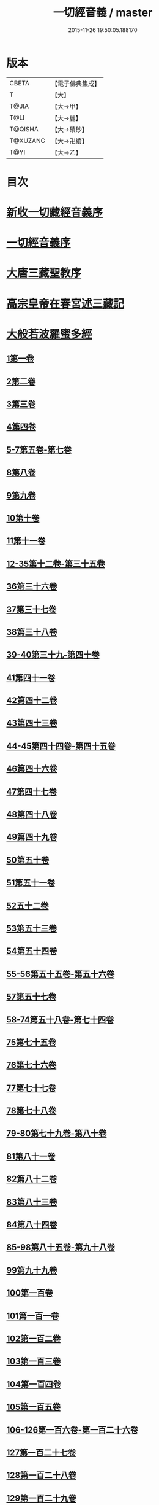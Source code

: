 #+TITLE: 一切經音義 / master
#+DATE: 2015-11-26 19:50:05.188170
* 版本
 |     CBETA|【電子佛典集成】|
 |         T|【大】     |
 |     T@JIA|【大→甲】   |
 |      T@LI|【大→麗】   |
 |   T@QISHA|【大→磧砂】  |
 |  T@XUZANG|【大→卍續】  |
 |      T@YI|【大→乙】   |

* 目次
* [[file:KR6s0013_001.txt::001-0311a3][新收一切藏經音義序]]
* [[file:KR6s0013_001.txt::0311b11][一切經音義序]]
* [[file:KR6s0013_001.txt::0312a11][大唐三藏聖教序]]
* [[file:KR6s0013_001.txt::0313a21][高宗皇帝在春宮述三藏記]]
* [[file:KR6s0013_001.txt::0313c6][大般若波羅蜜多經]]
** [[file:KR6s0013_001.txt::0313c7][1第一卷]]
** [[file:KR6s0013_001.txt::0315a6][2第二卷]]
** [[file:KR6s0013_001.txt::0315a7][3第三卷]]
** [[file:KR6s0013_001.txt::0315b7][4第四卷]]
** [[file:KR6s0013_001.txt::0315c2][5-7第五卷-第七卷]]
** [[file:KR6s0013_001.txt::0315c4][8第八卷]]
** [[file:KR6s0013_001.txt::0315c18][9第九卷]]
** [[file:KR6s0013_001.txt::0316a4][10第十卷]]
** [[file:KR6s0013_001.txt::0316a11][11第十一卷]]
** [[file:KR6s0013_001.txt::0316a19][12-35第十二卷-第三十五卷]]
** [[file:KR6s0013_001.txt::0316a21][36第三十六卷]]
** [[file:KR6s0013_001.txt::0316b4][37第三十七卷]]
** [[file:KR6s0013_001.txt::0316b7][38第三十八卷]]
** [[file:KR6s0013_001.txt::0316b10][39-40第三十九-第四十卷]]
** [[file:KR6s0013_001.txt::0316b11][41第四十一卷]]
** [[file:KR6s0013_001.txt::0316c3][42第四十二卷]]
** [[file:KR6s0013_001.txt::0316c4][43第四十三卷]]
** [[file:KR6s0013_001.txt::0316c10][44-45第四十四卷-第四十五卷]]
** [[file:KR6s0013_001.txt::0316c11][46第四十六卷]]
** [[file:KR6s0013_001.txt::0316c19][47第四十七卷]]
** [[file:KR6s0013_001.txt::0317a7][48第四十八卷]]
** [[file:KR6s0013_001.txt::0317a12][49第四十九卷]]
** [[file:KR6s0013_001.txt::0317b20][50第五十卷]]
** [[file:KR6s0013_001.txt::0317b23][51第五十一卷]]
** [[file:KR6s0013_002.txt::002-0317c6][52五十二卷]]
** [[file:KR6s0013_002.txt::002-0317c16][53第五十三卷]]
** [[file:KR6s0013_002.txt::0319c14][54第五十四卷]]
** [[file:KR6s0013_002.txt::0320a5][55-56第五十五卷-第五十六卷]]
** [[file:KR6s0013_002.txt::0320a6][57第五十七卷]]
** [[file:KR6s0013_002.txt::0320a9][58-74第五十八卷-第七十四卷]]
** [[file:KR6s0013_002.txt::0320a11][75第七十五卷]]
** [[file:KR6s0013_002.txt::0320a15][76第七十六卷]]
** [[file:KR6s0013_002.txt::0320a20][77第七十七卷]]
** [[file:KR6s0013_002.txt::0320b10][78第七十八卷]]
** [[file:KR6s0013_002.txt::0320b15][79-80第七十九卷-第八十卷]]
** [[file:KR6s0013_002.txt::0320b16][81第八十一卷]]
** [[file:KR6s0013_002.txt::0320c5][82第八十二卷]]
** [[file:KR6s0013_002.txt::0320c8][83第八十三卷]]
** [[file:KR6s0013_002.txt::0320c9][84第八十四卷]]
** [[file:KR6s0013_002.txt::0320c11][85-98第八十五卷-第九十八卷]]
** [[file:KR6s0013_002.txt::0320c13][99第九十九卷]]
** [[file:KR6s0013_002.txt::0320c18][100第一百卷]]
** [[file:KR6s0013_002.txt::0320c24][101第一百一卷]]
** [[file:KR6s0013_002.txt::0321a12][102第一百二卷]]
** [[file:KR6s0013_002.txt::0321a23][103第一百三卷]]
** [[file:KR6s0013_002.txt::0321b6][104第一百四卷]]
** [[file:KR6s0013_002.txt::0321b7][105第一百五卷]]
** [[file:KR6s0013_002.txt::0321b22][106-126第一百六卷-第一百二十六卷]]
** [[file:KR6s0013_002.txt::0321b24][127第一百二十七卷]]
** [[file:KR6s0013_002.txt::0321c9][128第一百二十八卷]]
** [[file:KR6s0013_002.txt::0321c24][129第一百二十九卷]]
** [[file:KR6s0013_002.txt::0322a3][130-167第一百三十卷-第一百六十七卷]]
** [[file:KR6s0013_002.txt::0322a5][168第一百六十八卷]]
** [[file:KR6s0013_002.txt::0322a17][169（第一百六十九卷缺）¶]]
** [[file:KR6s0013_002.txt::0322a17][170-171第一百七十卷-第一百七十一卷]]
** [[file:KR6s0013_002.txt::0322a18][172第一百七十二卷]]
** [[file:KR6s0013_002.txt::0322a21][173-180第一百七十三卷-第一百八十卷]]
** [[file:KR6s0013_002.txt::0322a23][181第一百八十卷]]
** [[file:KR6s0013_002.txt::0322c22][182-290第一百八十二卷-第二百九十卷]]
** [[file:KR6s0013_002.txt::0322c24][291第二百九十一卷]]
** [[file:KR6s0013_002.txt::0323a3][292-299第二百九十二卷-第二百九十九卷]]
** [[file:KR6s0013_002.txt::0323a5][300第三百卷]]
** [[file:KR6s0013_002.txt::0323a11][301第三百一卷]]
** [[file:KR6s0013_003.txt::003-0323a19][302第三百二卷]]
** [[file:KR6s0013_003.txt::003-0323a22][303第三百三卷]]
** [[file:KR6s0013_003.txt::0323b8][304第三百四卷]]
** [[file:KR6s0013_003.txt::0323c4][305-310第三百五卷-第三百一十卷]]
** [[file:KR6s0013_003.txt::0323c5][311第三百一十一卷]]
** [[file:KR6s0013_003.txt::0323c18][312第三百一十二卷]]
** [[file:KR6s0013_003.txt::0324a19][313第三百一十三卷]]
** [[file:KR6s0013_003.txt::0324a20][314第三百一十四卷]]
** [[file:KR6s0013_003.txt::0324b2][315第三百一十五卷]]
** [[file:KR6s0013_003.txt::0324b3][316第三百一十六卷]]
** [[file:KR6s0013_003.txt::0324b7][317第三百一十七卷]]
** [[file:KR6s0013_003.txt::0324b8][318第三百一十八卷]]
** [[file:KR6s0013_003.txt::0324b18][319-321第三百一十九卷-第三百二十一卷]]
** [[file:KR6s0013_003.txt::0324b20][322第三百二十二卷]]
** [[file:KR6s0013_003.txt::0324b24][323第三百二十三卷]]
** [[file:KR6s0013_003.txt::0324c9][324第三百二十四卷]]
** [[file:KR6s0013_003.txt::0324c10][325第三百二十五卷]]
** [[file:KR6s0013_003.txt::0324c15][326第三百二十六卷]]
** [[file:KR6s0013_003.txt::0325a5][327第三百二十七卷]]
** [[file:KR6s0013_003.txt::0325a15][328第三百二十八卷]]
** [[file:KR6s0013_003.txt::0325a16][329第三百二十九卷]]
** [[file:KR6s0013_003.txt::0325a20][330第三百三十卷]]
** [[file:KR6s0013_003.txt::0325c8][331第三百三十一卷]]
** [[file:KR6s0013_003.txt::0325c20][332第三百三十二卷]]
** [[file:KR6s0013_003.txt::0326b8][333第三百三十三卷]]
** [[file:KR6s0013_003.txt::0326b17][334第三百三十四卷]]
** [[file:KR6s0013_003.txt::0326b18][335第三百三十五卷]]
** [[file:KR6s0013_003.txt::0326b23][336第三百三十六卷]]
** [[file:KR6s0013_003.txt::0326b24][337第三百三十七卷]]
** [[file:KR6s0013_003.txt::0327a2][338-340第三百三十八卷-第三百四十卷]]
** [[file:KR6s0013_003.txt::0327a4][341第三百四十一卷]]
** [[file:KR6s0013_003.txt::0327b1][342第三百四十二卷]]
** [[file:KR6s0013_003.txt::0327b5][343-345第三百四十三卷-第三百四十五卷]]
** [[file:KR6s0013_003.txt::0327b7][346第三百四十六卷]]
** [[file:KR6s0013_003.txt::0327b20][347第三百四十七卷]]
** [[file:KR6s0013_003.txt::0327c9][348第三百四十八卷]]
** [[file:KR6s0013_003.txt::0327c10][349第三百四十九卷]]
** [[file:KR6s0013_004.txt::004-0328a7][350第三百五十卷]]
** [[file:KR6s0013_004.txt::0328b7][351第三百五十一卷]]
** [[file:KR6s0013_004.txt::0328b20][352-355第三百五十二卷-第三百五十五卷]]
** [[file:KR6s0013_004.txt::0328b22][356第三百五十六卷]]
** [[file:KR6s0013_004.txt::0328c10][357-362第三百五十七卷-第三百六十二卷]]
** [[file:KR6s0013_004.txt::0328c12][363第三百六十三卷]]
** [[file:KR6s0013_004.txt::0328c16][364-365第三百六十四卷-第三百六十五卷]]
** [[file:KR6s0013_004.txt::0328c18][366第三百六十六卷]]
** [[file:KR6s0013_004.txt::0329a9][367-368第三百六十七卷-第三百六十八卷]]
** [[file:KR6s0013_004.txt::0329a11][369第三百六十九卷]]
** [[file:KR6s0013_004.txt::0329a14][370-375第三百七十卷-第三百七十五卷]]
** [[file:KR6s0013_004.txt::0329a16][376第三百七十六卷]]
** [[file:KR6s0013_004.txt::0329a22][377-380第三百七十七卷-第三百八十卷]]
** [[file:KR6s0013_004.txt::0329a24][381第三百八十一卷]]
** [[file:KR6s0013_004.txt::0330a16][382-383第三百八十二卷-第三百八十三卷]]
** [[file:KR6s0013_004.txt::0330a18][384第三百八十四卷]]
** [[file:KR6s0013_004.txt::0330a22][385第三百八十五卷]]
** [[file:KR6s0013_004.txt::0330a23][386第三百八十六卷]]
** [[file:KR6s0013_004.txt::0330b2][387-391第三百八十七卷-第三百九十一卷]]
** [[file:KR6s0013_004.txt::0330b4][392第三百九十二卷]]
** [[file:KR6s0013_004.txt::0330b17][393第三百九十三卷]]
** [[file:KR6s0013_004.txt::0330b18][394第三百九十四卷]]
** [[file:KR6s0013_004.txt::0330b23][395-397第三百九十五卷-第三百九十七卷]]
** [[file:KR6s0013_004.txt::0330c1][398第三百九十八卷]]
** [[file:KR6s0013_004.txt::0332a16][399第三百九十九卷]]
** [[file:KR6s0013_004.txt::0332b3][400第四百卷]]
** [[file:KR6s0013_004.txt::0332b22][401第四百一卷]]
** [[file:KR6s0013_004.txt::0333a9][402第四百二卷]]
** [[file:KR6s0013_004.txt::0333b2][403第四百三卷]]
** [[file:KR6s0013_004.txt::0333b4][404第四百四卷]]
** [[file:KR6s0013_004.txt::0333b14][405第四百五卷]]
** [[file:KR6s0013_004.txt::0333b17][406第四百六卷]]
** [[file:KR6s0013_004.txt::0333b20][407第四百七卷]]
** [[file:KR6s0013_004.txt::0333b21][408第四百八卷]]
** [[file:KR6s0013_004.txt::0333c3][409第四百九卷]]
** [[file:KR6s0013_005.txt::005-0333c25][410第四百一十卷]]
** [[file:KR6s0013_005.txt::0334a1][411第四百一十一卷]]
** [[file:KR6s0013_005.txt::0334a4][412第四百一十二卷]]
** [[file:KR6s0013_005.txt::0334a6][413第四百一十三卷]]
** [[file:KR6s0013_005.txt::0334a7][414第四百一十四卷]]
** [[file:KR6s0013_005.txt::0334c17][415第四百一十五卷]]
** [[file:KR6s0013_005.txt::0335c11][416第四百一十六卷]]
** [[file:KR6s0013_005.txt::0335c15][417第四百一十七卷]]
** [[file:KR6s0013_005.txt::0335c17][418第四百一十八卷]]
** [[file:KR6s0013_005.txt::0335c21][419-423第四百一十九卷-第四百二十三卷]]
** [[file:KR6s0013_005.txt::0335c23][424第四百二十四卷]]
** [[file:KR6s0013_005.txt::0336a3][425第四百二十五卷]]
** [[file:KR6s0013_005.txt::0336a6][426第四百二十六卷]]
** [[file:KR6s0013_005.txt::0336a8][427第四百二十七卷]]
** [[file:KR6s0013_005.txt::0336b1][428第四百二十八卷]]
** [[file:KR6s0013_005.txt::0336b8][429第四百二十九卷]]
** [[file:KR6s0013_005.txt::0336b22][430第四百三十卷]]
** [[file:KR6s0013_005.txt::0336c18][431第四百三十一卷]]
** [[file:KR6s0013_005.txt::0336c19][432第四百三十二卷]]
** [[file:KR6s0013_005.txt::0336c20][433第四百三十三卷]]
** [[file:KR6s0013_005.txt::0336c22][434第四百三十四卷]]
** [[file:KR6s0013_005.txt::0336c23][435第四百三十五卷]]
** [[file:KR6s0013_005.txt::0337a8][436第四百三十六卷]]
** [[file:KR6s0013_005.txt::0337a9][437第四百三十七卷]]
** [[file:KR6s0013_005.txt::0337a15][438第四百三十八卷]]
** [[file:KR6s0013_005.txt::0337a22][439第四百三十九卷]]
** [[file:KR6s0013_005.txt::0337a23][440第四百四十卷]]
** [[file:KR6s0013_005.txt::0337b17][441第四百四十一卷]]
** [[file:KR6s0013_005.txt::0337b19][442-443第四百四十二卷-第四百四十三卷]]
** [[file:KR6s0013_005.txt::0337b20][444第四百四十四卷]]
** [[file:KR6s0013_005.txt::0337c3][445第四百四十五卷]]
** [[file:KR6s0013_005.txt::0337c5][446第四百四十六卷]]
** [[file:KR6s0013_005.txt::0337c8][447第四百四十七卷]]
** [[file:KR6s0013_005.txt::0337c15][448第四百四十八卷]]
** [[file:KR6s0013_005.txt::0337c20][449第四百四十九卷]]
** [[file:KR6s0013_005.txt::0338a9][450第四百五十卷]]
** [[file:KR6s0013_005.txt::0338a12][451第四百五十一卷]]
** [[file:KR6s0013_005.txt::0338b6][452第四百五十二卷]]
** [[file:KR6s0013_005.txt::0338c1][453（第四百五十三卷缺）]]
** [[file:KR6s0013_005.txt::0338c1][454第四百五十四卷]]
** [[file:KR6s0013_005.txt::0338c4][455第四百五十五卷]]
** [[file:KR6s0013_005.txt::0338c14][456第四百五十六卷]]
** [[file:KR6s0013_005.txt::0338c21][457第四百五十七卷]]
** [[file:KR6s0013_005.txt::0339a4][458第四百五十八卷]]
** [[file:KR6s0013_005.txt::0339a18][459第四百五十九卷]]
** [[file:KR6s0013_005.txt::0339b7][460第四百六十卷]]
** [[file:KR6s0013_006.txt::006-0339c8][461第四百六十一卷]]
** [[file:KR6s0013_006.txt::006-0339c17][462-465第四百六十二卷-第四百六十五卷]]
** [[file:KR6s0013_006.txt::006-0339c20][466第四百六十六卷]]
** [[file:KR6s0013_006.txt::006-0339c25][467-468第四百六十七卷-第四百六十八卷]]
** [[file:KR6s0013_006.txt::0340a1][469第四百六十九卷]]
** [[file:KR6s0013_006.txt::0340a13][470第四百七十卷]]
** [[file:KR6s0013_006.txt::0340a17][471（第四百七十一卷缺）¶]]
** [[file:KR6s0013_006.txt::0340a17][472第四百七十二卷]]
** [[file:KR6s0013_006.txt::0340b4][473-476第四百七十三卷-第四百七十六卷]]
** [[file:KR6s0013_006.txt::0340b7][477第四百七十七卷]]
** [[file:KR6s0013_006.txt::0340b10][478第四百七十八卷]]
** [[file:KR6s0013_006.txt::0340b13][479第四百七十九卷]]
** [[file:KR6s0013_006.txt::0340c4][480第四百八十卷]]
** [[file:KR6s0013_006.txt::0340c13][481第四百八十一卷]]
** [[file:KR6s0013_006.txt::0340c16][482第四百八十二卷]]
** [[file:KR6s0013_006.txt::0341a2][483第四百八十三卷]]
** [[file:KR6s0013_006.txt::0341a3][484第四百八十四卷]]
** [[file:KR6s0013_006.txt::0341a6][485第四百八十五卷]]
** [[file:KR6s0013_006.txt::0341a14][486第四百八十六卷]]
** [[file:KR6s0013_006.txt::0341a15][487第四百八十七卷]]
** [[file:KR6s0013_006.txt::0341a19][488第四百八十八卷]]
** [[file:KR6s0013_006.txt::0341a20][489第四百八十九卷]]
** [[file:KR6s0013_006.txt::0341a22][490第四百九十卷]]
** [[file:KR6s0013_006.txt::0341b4][491第四百九十一卷]]
** [[file:KR6s0013_006.txt::0341b11][492第四百九十二卷]]
** [[file:KR6s0013_006.txt::0341b12][493第四百九十三卷]]
** [[file:KR6s0013_006.txt::0341b19][494-497第四百九十四卷-第四百九十七卷]]
** [[file:KR6s0013_006.txt::0341b22][498第四百九十八卷]]
** [[file:KR6s0013_006.txt::0341c5][499第四百九十九卷]]
** [[file:KR6s0013_006.txt::0341c13][500第五百卷]]
** [[file:KR6s0013_006.txt::0341c22][501第五百一卷]]
** [[file:KR6s0013_006.txt::0342b18][502（第五百二卷缺）]]
** [[file:KR6s0013_006.txt::0342b18][503第五百三卷]]
** [[file:KR6s0013_006.txt::0342c7][504第五百四卷]]
** [[file:KR6s0013_006.txt::0342c10][505第五百五卷]]
** [[file:KR6s0013_006.txt::0342c13][506第五百六卷]]
** [[file:KR6s0013_006.txt::0343b6][507第五百七卷]]
** [[file:KR6s0013_006.txt::0343b10][508第五百八卷]]
** [[file:KR6s0013_006.txt::0343b18][509第五百九卷]]
** [[file:KR6s0013_006.txt::0343c17][510第五百一十卷]]
** [[file:KR6s0013_006.txt::0344a8][511第五百一十一卷]]
** [[file:KR6s0013_006.txt::0344a15][512第五百一十二卷]]
** [[file:KR6s0013_006.txt::0344b3][513第五百一十三卷]]
** [[file:KR6s0013_006.txt::0344b9][514第五百一十四卷]]
** [[file:KR6s0013_006.txt::0344b19][515第五百一十五卷]]
** [[file:KR6s0013_006.txt::0344c5][516第五百一十六卷]]
** [[file:KR6s0013_006.txt::0344c12][517第五百一十七卷]]
** [[file:KR6s0013_006.txt::0345a11][518第五百一十八卷]]
** [[file:KR6s0013_006.txt::0345b2][519第五百一十九卷]]
** [[file:KR6s0013_007.txt::007-0345b12][520第五百二十卷]]
** [[file:KR6s0013_007.txt::0345c10][521第五百二十一卷]]
** [[file:KR6s0013_007.txt::0345c17][522第五百二十二卷]]
** [[file:KR6s0013_007.txt::0345c18][523第五百二十三卷]]
** [[file:KR6s0013_007.txt::0346a3][524第五百二十四卷]]
** [[file:KR6s0013_007.txt::0346a9][525-528第五百二十五卷-第五百二十八卷]]
** [[file:KR6s0013_007.txt::0346a12][529第五百二十九卷]]
** [[file:KR6s0013_007.txt::0346a17][530第五百三十卷]]
** [[file:KR6s0013_007.txt::0346a21][531-532第五百三十一卷第五百三十二卷]]
** [[file:KR6s0013_007.txt::0346a25][533-535第五百三十三卷-第五百三十五卷]]
** [[file:KR6s0013_007.txt::0346b2][536第五百三十六卷]]
** [[file:KR6s0013_007.txt::0346b12][537第五百三十七卷]]
** [[file:KR6s0013_007.txt::0346b23][538第五百三十八卷]]
** [[file:KR6s0013_007.txt::0346b24][539第五百三十九卷]]
** [[file:KR6s0013_007.txt::0346c14][540第五百四十卷]]
** [[file:KR6s0013_007.txt::0347a10][541第五百四十一卷]]
** [[file:KR6s0013_007.txt::0347b11][542第五百四十二卷]]
** [[file:KR6s0013_007.txt::0347b12][543第五百四十三卷]]
** [[file:KR6s0013_007.txt::0347b19][544第五百四十四卷]]
** [[file:KR6s0013_007.txt::0347c10][545第五百四十五卷]]
** [[file:KR6s0013_007.txt::0347c17][546第五百四十六卷]]
** [[file:KR6s0013_007.txt::0348a5][547第五百四十七卷]]
** [[file:KR6s0013_007.txt::0348a11][548第五百四十八卷]]
** [[file:KR6s0013_007.txt::0348a24][549第五百四十九卷]]
** [[file:KR6s0013_007.txt::0348c5][550第五百五十卷]]
** [[file:KR6s0013_007.txt::0348c13][551-553（第五百五十一卷-第五百五十三卷缺）¶]]
** [[file:KR6s0013_007.txt::0348c13][554第五百五十四卷]]
** [[file:KR6s0013_007.txt::0348c14][555第五百五十五卷]]
** [[file:KR6s0013_007.txt::0348c17][556第五百五十六卷]]
** [[file:KR6s0013_007.txt::0348c18][557第五百五十七卷]]
** [[file:KR6s0013_007.txt::0348c23][558第五百五十八卷]]
** [[file:KR6s0013_007.txt::0348c24][559第五百五十九卷]]
** [[file:KR6s0013_007.txt::0349a9][560第五百六十卷]]
** [[file:KR6s0013_007.txt::0349a13][561第五百六十一卷]]
** [[file:KR6s0013_007.txt::0349b12][562第五百六十二卷]]
** [[file:KR6s0013_007.txt::0349b22][563第五百六十三卷]]
** [[file:KR6s0013_007.txt::0349b24][564-565第五百六十四卷-第五百六十五卷]]
** [[file:KR6s0013_008.txt::008-0349c11][566第五百六十六卷]]
** [[file:KR6s0013_008.txt::0350b3][567第五百六十七卷]]
** [[file:KR6s0013_008.txt::0350c1][568第五百六十八卷]]
** [[file:KR6s0013_008.txt::0350c22][569第五百六十九卷]]
** [[file:KR6s0013_008.txt::0351a9][570第五百七十卷]]
** [[file:KR6s0013_008.txt::0351b12][571第五百七十一卷]]
** [[file:KR6s0013_008.txt::0351c18][572第五百七十二卷]]
** [[file:KR6s0013_008.txt::0352c22][573（第五百七十三卷缺）¶]]
** [[file:KR6s0013_008.txt::0352c22][574第五百七十四卷]]
** [[file:KR6s0013_008.txt::0353a2][575第五百七十五卷]]
** [[file:KR6s0013_008.txt::0353a23][576第五百七十六卷]]
** [[file:KR6s0013_008.txt::0353b15][577第五百七十七卷]]
** [[file:KR6s0013_008.txt::0353c15][578第五百七十八卷]]
** [[file:KR6s0013_008.txt::0354b14][579第五百七十九卷]]
** [[file:KR6s0013_008.txt::0354b19][580第五百八十卷]]
** [[file:KR6s0013_008.txt::0354c9][581第五百八十一卷]]
** [[file:KR6s0013_008.txt::0354c10][582第五百八十二卷]]
** [[file:KR6s0013_008.txt::0354c14][583第五百八十三卷]]
** [[file:KR6s0013_008.txt::0354c24][584第五百八十四卷]]
** [[file:KR6s0013_008.txt::0355a23][585第五百八十五卷]]
** [[file:KR6s0013_008.txt::0355a24][586第五百八十六卷]]
** [[file:KR6s0013_008.txt::0355b7][587第五百八十七卷]]
** [[file:KR6s0013_008.txt::0355b14][588第五百八十八卷]]
** [[file:KR6s0013_008.txt::0355b19][589第五百八十九卷]]
** [[file:KR6s0013_008.txt::0355b23][590第五百九十卷]]
** [[file:KR6s0013_008.txt::0355c4][591第五百九十一卷]]
** [[file:KR6s0013_008.txt::0355c7][592第五百九十二卷]]
** [[file:KR6s0013_008.txt::0355c15][593第五百九十三卷]]
** [[file:KR6s0013_008.txt::0356a2][594第五百九十四卷]]
** [[file:KR6s0013_008.txt::0356a9][595第五百九十五卷]]
** [[file:KR6s0013_008.txt::0356a10][596第五百九十六卷]]
** [[file:KR6s0013_008.txt::0356a15][597第五百九十七卷]]
** [[file:KR6s0013_008.txt::0356a18][598第五百九十八卷]]
** [[file:KR6s0013_008.txt::0356a21][599第五百九十九卷]]
** [[file:KR6s0013_008.txt::0356b5][600第六百卷]]
* [[file:KR6s0013_009.txt::0356c3][放光般若經]]
** [[file:KR6s0013_009.txt::0356c3][1第一卷]]
** [[file:KR6s0013_009.txt::0357a3][2第二卷]]
** [[file:KR6s0013_009.txt::0357a4][3第三卷]]
** [[file:KR6s0013_009.txt::0357a6][4第四卷]]
** [[file:KR6s0013_009.txt::0357a18][5第五卷]]
** [[file:KR6s0013_009.txt::0357b6][6第六卷]]
** [[file:KR6s0013_009.txt::0357b16][7第七卷]]
** [[file:KR6s0013_009.txt::0357b23][8（第八卷缺）¶]]
** [[file:KR6s0013_009.txt::0357b23][9第九卷]]
** [[file:KR6s0013_009.txt::0357c10][10第十卷]]
** [[file:KR6s0013_009.txt::0357c23][11第十一卷]]
** [[file:KR6s0013_009.txt::0357c24][12第十二卷]]
** [[file:KR6s0013_009.txt::0358a2][13-14第十三卷-第十四卷]]
** [[file:KR6s0013_009.txt::0358a3][15第十五卷]]
** [[file:KR6s0013_009.txt::0358a8][16第十六卷]]
** [[file:KR6s0013_009.txt::0358a9][17第十七卷]]
** [[file:KR6s0013_009.txt::0358a14][18第十八卷]]
** [[file:KR6s0013_009.txt::0358a16][19第十九卷]]
** [[file:KR6s0013_009.txt::0358a18][20第二十卷]]
** [[file:KR6s0013_009.txt::0358a19][21第二十一卷]]
** [[file:KR6s0013_009.txt::0358b1][22第二十二卷]]
** [[file:KR6s0013_009.txt::0358b5][23第二十三卷]]
** [[file:KR6s0013_009.txt::0358b11][24-25第二十四卷-第二十五卷]]
** [[file:KR6s0013_009.txt::0358b12][26第二十六卷]]
** [[file:KR6s0013_009.txt::0358b15][27第二十七卷]]
** [[file:KR6s0013_009.txt::0358b16][28第二十八卷]]
** [[file:KR6s0013_009.txt::0358b18][29第二十九卷]]
** [[file:KR6s0013_009.txt::0358c2][30第三十卷]]
* [[file:KR6s0013_009.txt::0358c6][摩訶般若波羅蜜經]]
** [[file:KR6s0013_009.txt::0358c6][1第一卷]]
** [[file:KR6s0013_009.txt::0359a14][2第二卷]]
** [[file:KR6s0013_009.txt::0359a17][3第三卷]]
** [[file:KR6s0013_009.txt::0359a19][4-6第四卷-第六卷]]
** [[file:KR6s0013_009.txt::0359a20][7第七卷]]
** [[file:KR6s0013_009.txt::0359a23][8第八卷]]
** [[file:KR6s0013_009.txt::0359b19][9-11（第九卷第十卷第十一卷缺）¶]]
** [[file:KR6s0013_009.txt::0359b19][12第十二卷]]
** [[file:KR6s0013_009.txt::0359b22][13第十三卷]]
** [[file:KR6s0013_009.txt::0359c3][14第十四卷]]
** [[file:KR6s0013_009.txt::0359c7][15第十五卷]]
** [[file:KR6s0013_009.txt::0359c10][16-18第十六卷-第十八卷]]
** [[file:KR6s0013_009.txt::0359c12][19第十九卷]]
** [[file:KR6s0013_009.txt::0359c16][20第二十卷]]
** [[file:KR6s0013_009.txt::0360a2][21第二十一卷]]
** [[file:KR6s0013_009.txt::0360a5][22-23第二十二卷-第二十三卷]]
** [[file:KR6s0013_009.txt::0360a6][24第二十四卷]]
** [[file:KR6s0013_009.txt::0360a9][25第二十五卷]]
** [[file:KR6s0013_009.txt::0360a14][26第二十六卷]]
** [[file:KR6s0013_009.txt::0360a17][27第二十七卷]]
** [[file:KR6s0013_009.txt::0360a23][28第二十八卷]]
** [[file:KR6s0013_009.txt::0360a24][29第二十九卷]]
** [[file:KR6s0013_009.txt::0360b2][30第三十卷]]
** [[file:KR6s0013_009.txt::0360b5][31-33第三十一卷-第三十三卷]]
** [[file:KR6s0013_009.txt::0360b7][34第三十四卷]]
** [[file:KR6s0013_009.txt::0360b9][35第三十五卷]]
** [[file:KR6s0013_009.txt::0360b17][36第三十六卷]]
** [[file:KR6s0013_009.txt::0360b23][37-38第三十七卷-第三十八卷]]
** [[file:KR6s0013_009.txt::0360b24][39第三十九卷]]
** [[file:KR6s0013_009.txt::0360c13][40第四十卷]]
* [[file:KR6s0013_009.txt::0361a1][光讚般若經]]
** [[file:KR6s0013_009.txt::0361a1][1第一卷]]
** [[file:KR6s0013_009.txt::0361a16][2第二卷]]
** [[file:KR6s0013_009.txt::0361a24][3第三卷]]
** [[file:KR6s0013_009.txt::0361b4][4第四卷]]
** [[file:KR6s0013_009.txt::0361b8][5第五卷]]
** [[file:KR6s0013_009.txt::0361b12][6（第六卷缺）¶]]
** [[file:KR6s0013_009.txt::0361b12][7第七卷]]
** [[file:KR6s0013_009.txt::0361b16][8-9第八卷-第九卷]]
** [[file:KR6s0013_009.txt::0361b17][10第十卷]]
*** [[file:KR6s0013_009.txt::0361b21][長安品]]
**** [[file:KR6s0013_009.txt::0361b21][1第一卷]]
**** [[file:KR6s0013_009.txt::0361b23][2-3第二卷-第三卷]]
**** [[file:KR6s0013_009.txt::0361b24][4第四卷]]
**** [[file:KR6s0013_009.txt::0361c4][5第五卷]]
* [[file:KR6s0013_009.txt::0361c7][道行般若經]]
** [[file:KR6s0013_009.txt::0361c7][1第一卷]]
** [[file:KR6s0013_009.txt::0361c12][2第二卷]]
** [[file:KR6s0013_009.txt::0362a4][3第三卷]]
** [[file:KR6s0013_009.txt::0362a6][4第四卷]]
** [[file:KR6s0013_009.txt::0362a7][5第五卷]]
** [[file:KR6s0013_009.txt::0362a12][6第六卷]]
** [[file:KR6s0013_009.txt::0362a16][7第七卷]]
** [[file:KR6s0013_009.txt::0362a19][8第八卷]]
** [[file:KR6s0013_009.txt::0362a20][9第九卷]]
** [[file:KR6s0013_009.txt::0362b2][10第十卷]]
* [[file:KR6s0013_009.txt::0362b11][小品般若經]]
** [[file:KR6s0013_009.txt::0362b11][3第三卷]]
** [[file:KR6s0013_009.txt::0362b15][1-2，4-5第一卷-第二卷，第四卷-第五卷]]
** [[file:KR6s0013_009.txt::0362b17][6-7第六卷-第七卷]]
** [[file:KR6s0013_009.txt::0362b21][8第八卷]]
** [[file:KR6s0013_009.txt::0362c1][9-10第九卷-第十卷]]
* [[file:KR6s0013_010.txt::010-0362c28][勝天王般若經]]
** [[file:KR6s0013_010.txt::010-0362c28][1第一卷]]
** [[file:KR6s0013_010.txt::0363a16][2第二卷]]
** [[file:KR6s0013_010.txt::0363b2][3第三卷]]
** [[file:KR6s0013_010.txt::0363b8][4第四卷]]
** [[file:KR6s0013_010.txt::0363b17][5第五卷]]
** [[file:KR6s0013_010.txt::0363c6][6第六卷]]
** [[file:KR6s0013_010.txt::0363c7][7第七卷]]
** [[file:KR6s0013_010.txt::0363c17][經後序]]
* [[file:KR6s0013_010.txt::0364a8][濡首菩薩無上清淨分衛經]]
** [[file:KR6s0013_010.txt::0364a8][1上卷]]
** [[file:KR6s0013_010.txt::0364a16][2下卷]]
* [[file:KR6s0013_010.txt::0364a24][明度無極經]]
** [[file:KR6s0013_010.txt::0364a24][1第一卷]]
** [[file:KR6s0013_010.txt::0364b22][2第二卷]]
** [[file:KR6s0013_010.txt::0364c1][3第三卷]]
** [[file:KR6s0013_010.txt::0364c5][4第四卷]]
* [[file:KR6s0013_010.txt::0364c14][文殊師利所說摩訶般若波羅蜜多經]]
* [[file:KR6s0013_010.txt::0364c21][文殊師利所說般若波羅蜜經]]
* [[file:KR6s0013_010.txt::0365a3][仁王般若經]]
** [[file:KR6s0013_010.txt::0365a3][1上卷]]
** [[file:KR6s0013_010.txt::0365a16][2下卷]]
* [[file:KR6s0013_010.txt::0365b12][新譯仁王經]]
** [[file:KR6s0013_010.txt::0365b12][新譯仁王經序]]
* [[file:KR6s0013_010.txt::0366b4][仁王護國般若波羅蜜多經]]
** [[file:KR6s0013_010.txt::0366b4][1上卷]]
** [[file:KR6s0013_010.txt::0366b10][2下卷]]
* [[file:KR6s0013_010.txt::0367a9][仁王護國陀羅尼經]]
* [[file:KR6s0013_010.txt::0367c20][金剛般若波羅蜜經]]
* [[file:KR6s0013_010.txt::0368a21][金剛般若波羅蜜經]]
* [[file:KR6s0013_010.txt::0368b10][金剛般若波羅蜜經]]
* [[file:KR6s0013_010.txt::0368b24][能斷金剛般若波羅蜜經]]
* [[file:KR6s0013_010.txt::0368c4][能斷金剛般若波羅蜜多經]]
* [[file:KR6s0013_010.txt::0368c14][實相般若經]]
* [[file:KR6s0013_010.txt::0369a13][理趣般若經]]
* [[file:KR6s0013_010.txt::0369b6][大樂金剛理趣經]]
* [[file:KR6s0013_010.txt::0369b22][大明呪經]]
* [[file:KR6s0013_010.txt::0369c2][般若波羅多心經]]
* [[file:KR6s0013_010.txt::0369c6][般若波羅蜜多心經]]
* [[file:KR6s0013_011.txt::011-0369c16][大寶積經]]
** [[file:KR6s0013_011.txt::011-0369c16][大寶積經序]]
** [[file:KR6s0013_011.txt::0370c24][1第一卷]]
** [[file:KR6s0013_011.txt::0371c22][2第二卷]]
** [[file:KR6s0013_011.txt::0373a22][3第三卷]]
** [[file:KR6s0013_011.txt::0373c20][4第四卷]]
** [[file:KR6s0013_011.txt::0374a6][5第五卷]]
** [[file:KR6s0013_011.txt::0374a23][6第六卷]]
** [[file:KR6s0013_011.txt::0374b11][7第七卷]]
** [[file:KR6s0013_011.txt::0374b19][8第八卷]]
** [[file:KR6s0013_011.txt::0375a22][9第九卷]]
** [[file:KR6s0013_011.txt::0375c1][10第十卷]]
** [[file:KR6s0013_012.txt::012-0376a7][11第十一卷]]
** [[file:KR6s0013_012.txt::0376b7][12第十二卷]]
** [[file:KR6s0013_012.txt::0376c11][13第十三卷]]
** [[file:KR6s0013_012.txt::0377a5][14第十四卷]]
** [[file:KR6s0013_012.txt::0377a21][15第十五卷]]
** [[file:KR6s0013_012.txt::0377b7][16第十六卷]]
** [[file:KR6s0013_012.txt::0377b15][17第十七卷]]
** [[file:KR6s0013_012.txt::0377c5][18第十八卷]]
** [[file:KR6s0013_012.txt::0378a9][19第十九卷]]
** [[file:KR6s0013_012.txt::0378a16][20第二十卷]]
** [[file:KR6s0013_012.txt::0378b7][21第二十一卷]]
** [[file:KR6s0013_012.txt::0378b10][22第二十二卷]]
** [[file:KR6s0013_012.txt::0378b13][23第二十三卷]]
** [[file:KR6s0013_012.txt::0378b19][24第二十四卷]]
** [[file:KR6s0013_012.txt::0378b24][25第二十五卷]]
** [[file:KR6s0013_012.txt::0378c10][26第二十六卷]]
** [[file:KR6s0013_012.txt::0378c11][27第二十七卷]]
** [[file:KR6s0013_012.txt::0378c17][28第二十八卷]]
** [[file:KR6s0013_012.txt::0379a7][29第二十九卷]]
** [[file:KR6s0013_012.txt::0379a22][30第三十卷]]
** [[file:KR6s0013_012.txt::0379b15][31第三十一]]
** [[file:KR6s0013_012.txt::0379b19][32第三十二卷]]
** [[file:KR6s0013_012.txt::0380a10][33第三十三卷]]
** [[file:KR6s0013_012.txt::0380a23][34第三十四卷]]
** [[file:KR6s0013_012.txt::0380b7][35第三十五]]
** [[file:KR6s0013_012.txt::0381b15][36第三十六卷]]
** [[file:KR6s0013_013.txt::013-0382b7][37第三十七卷]]
** [[file:KR6s0013_013.txt::0383b2][38第三十八卷]]
** [[file:KR6s0013_013.txt::0383b18][39第三十九卷]]
** [[file:KR6s0013_013.txt::0383c3][40第四十卷]]
** [[file:KR6s0013_013.txt::0383c15][41第四十一卷]]
** [[file:KR6s0013_013.txt::0384b24][42第四十二卷]]
** [[file:KR6s0013_013.txt::0385a14][43第四十三卷]]
** [[file:KR6s0013_013.txt::0385b2][44第四十四卷]]
** [[file:KR6s0013_013.txt::0385b18][45第四十五卷]]
** [[file:KR6s0013_013.txt::0385c1][46第四十六卷]]
** [[file:KR6s0013_013.txt::0386a5][47第四十七卷]]
** [[file:KR6s0013_013.txt::0386b11][48第四十八卷]]
** [[file:KR6s0013_013.txt::0386c11][49第四十九卷]]
** [[file:KR6s0013_013.txt::0386c20][50第五十卷]]
** [[file:KR6s0013_013.txt::0386c24][51第五十一卷]]
** [[file:KR6s0013_013.txt::0387a10][52第五十二卷]]
** [[file:KR6s0013_013.txt::0387a17][53第五十三卷]]
** [[file:KR6s0013_013.txt::0387a20][54第五十四卷]]
** [[file:KR6s0013_013.txt::0387b14][55第五十五卷]]
** [[file:KR6s0013_014.txt::014-0388c7][56第五十六卷]]
** [[file:KR6s0013_014.txt::0389c15][57第五十七卷]]
** [[file:KR6s0013_014.txt::0390b24][58第五十八卷]]
** [[file:KR6s0013_014.txt::0391a1][59第五十九卷]]
** [[file:KR6s0013_014.txt::0391a11][60第六十卷]]
** [[file:KR6s0013_014.txt::0391a12][61第六十一卷]]
** [[file:KR6s0013_014.txt::0391b14][62第六十二卷]]
** [[file:KR6s0013_014.txt::0391c18][63第六十三卷]]
** [[file:KR6s0013_014.txt::0392a10][64第六十四卷]]
** [[file:KR6s0013_014.txt::0392a19][65第六十五卷]]
** [[file:KR6s0013_014.txt::0392a20][66第六十六卷]]
** [[file:KR6s0013_014.txt::0392a23][67第六十七卷]]
** [[file:KR6s0013_014.txt::0392b6][68第六十八卷]]
** [[file:KR6s0013_014.txt::0392b20][69第六十九卷]]
** [[file:KR6s0013_014.txt::0392c5][70第七十卷]]
** [[file:KR6s0013_014.txt::0392c9][71第七十一卷]]
** [[file:KR6s0013_014.txt::0392c12][72第七十二卷]]
** [[file:KR6s0013_014.txt::0393a3][73第七十三卷]]
** [[file:KR6s0013_014.txt::0393a13][74第七十四卷]]
** [[file:KR6s0013_014.txt::0393a20][75第七十五卷]]
** [[file:KR6s0013_014.txt::0393a21][76第七十六卷]]
** [[file:KR6s0013_014.txt::0393b2][77第七十七卷]]
** [[file:KR6s0013_014.txt::0393b4][78第七十八卷]]
** [[file:KR6s0013_014.txt::0393b12][79第七十九卷]]
** [[file:KR6s0013_014.txt::0393b20][80第八十卷]]
** [[file:KR6s0013_014.txt::0393c5][81第八十一卷]]
** [[file:KR6s0013_014.txt::0394a13][82第八十二卷]]
** [[file:KR6s0013_014.txt::0394b4][83第八十三卷]]
** [[file:KR6s0013_014.txt::0394b10][84第八十四卷]]
** [[file:KR6s0013_014.txt::0394b13][85第八十五卷]]
** [[file:KR6s0013_014.txt::0394b16][86第八十六卷]]
** [[file:KR6s0013_014.txt::0394b19][87第八十七卷]]
** [[file:KR6s0013_014.txt::0394b20][88第八十八卷]]
** [[file:KR6s0013_014.txt::0394c10][89第八十九卷]]
** [[file:KR6s0013_014.txt::0394c20][90第九十卷]]
** [[file:KR6s0013_014.txt::0395a1][91第九十一卷]]
** [[file:KR6s0013_015.txt::015-0395a20][92第九十二卷]]
** [[file:KR6s0013_015.txt::0395b10][93第九十三卷]]
** [[file:KR6s0013_015.txt::0395c1][94第九十四卷]]
** [[file:KR6s0013_015.txt::0395c5][95第九十五卷]]
** [[file:KR6s0013_015.txt::0395c14][96第九十六卷]]
** [[file:KR6s0013_015.txt::0396a15][97第九十七卷]]
** [[file:KR6s0013_015.txt::0396b21][98第九十八卷]]
** [[file:KR6s0013_015.txt::0396c5][99第九十九卷]]
** [[file:KR6s0013_015.txt::0396c17][100第一百卷]]
** [[file:KR6s0013_015.txt::0396c23][101第一百一卷]]
** [[file:KR6s0013_015.txt::0397a7][102第一百二卷]]
** [[file:KR6s0013_015.txt::0397a15][103第一百三卷]]
** [[file:KR6s0013_015.txt::0397b1][104第一百四卷]]
** [[file:KR6s0013_015.txt::0397b7][105第一百五卷]]
** [[file:KR6s0013_015.txt::0397b17][106第一百六卷]]
** [[file:KR6s0013_015.txt::0397c12][107第一百七卷]]
** [[file:KR6s0013_015.txt::0397c24][108第一百八卷]]
** [[file:KR6s0013_015.txt::0398a21][109第一百九卷]]
** [[file:KR6s0013_015.txt::0399a24][110第一百一十卷]]
** [[file:KR6s0013_015.txt::0399c3][111第一百一十一卷]]
** [[file:KR6s0013_015.txt::0399c12][112第一百一十二卷]]
** [[file:KR6s0013_015.txt::0400a20][113第一百一十三卷]]
** [[file:KR6s0013_015.txt::0400b23][114第一百一十四卷]]
** [[file:KR6s0013_015.txt::0400c18][115第一百一十五卷]]
** [[file:KR6s0013_015.txt::0400c24][116第一百一十六卷]]
** [[file:KR6s0013_015.txt::0401a6][117第一百一十七卷]]
** [[file:KR6s0013_015.txt::0401c1][118第一百一十八卷]]
** [[file:KR6s0013_015.txt::0401c21][119第一百一十九卷]]
** [[file:KR6s0013_015.txt::0402a2][120第一百二十卷]]
* [[file:KR6s0013_016.txt::0403c7][大方廣三戒經]]
** [[file:KR6s0013_016.txt::0403c7][1上卷]]
** [[file:KR6s0013_016.txt::0404a14][2卷中]]
** [[file:KR6s0013_016.txt::0404b18][3卷下]]
* [[file:KR6s0013_016.txt::0404c19][無量清淨平等覺經]]
** [[file:KR6s0013_016.txt::0404c19][1上卷]]
** [[file:KR6s0013_016.txt::0405a12][2下卷]]
* [[file:KR6s0013_016.txt::0405b14][阿彌陀經]]
** [[file:KR6s0013_016.txt::0405b14][1上卷]]
** [[file:KR6s0013_016.txt::0405c12][2下卷]]
* [[file:KR6s0013_016.txt::0405c17][無量壽經]]
** [[file:KR6s0013_016.txt::0405c17][1上卷]]
** [[file:KR6s0013_016.txt::0406a2][2(下卷缺)¶]]
* [[file:KR6s0013_016.txt::0406a2][阿閦佛國經]]
** [[file:KR6s0013_016.txt::0406a2][1上卷]]
** [[file:KR6s0013_016.txt::0406a22][2下卷]]
* [[file:KR6s0013_016.txt::0406b1][大乘十法經]]
* [[file:KR6s0013_016.txt::0406b12][普門品經]]
* [[file:KR6s0013_016.txt::0406b19][[肉*包][肉*台]經]]
* [[file:KR6s0013_016.txt::0407a5][文殊師利佛土嚴淨經]]
** [[file:KR6s0013_016.txt::0407a5][1上卷]]
** [[file:KR6s0013_016.txt::0407a16][2下卷]]
* [[file:KR6s0013_016.txt::0407a20][大聖文殊師利佛剎功德經]]
** [[file:KR6s0013_016.txt::0407a20][1上卷]]
** [[file:KR6s0013_016.txt::0407b8][2中卷]]
** [[file:KR6s0013_016.txt::0407b23][3下卷]]
* [[file:KR6s0013_016.txt::0407c5][法鏡經]]
** [[file:KR6s0013_016.txt::0407c5][1上卷]]
** [[file:KR6s0013_016.txt::0407c17][2下卷]]
* [[file:KR6s0013_016.txt::0408a4][郁迦羅越問菩薩行經]]
* [[file:KR6s0013_016.txt::0408a13][幻士仁賢經]]
* [[file:KR6s0013_016.txt::0408a18][決定毘尼經]]
* [[file:KR6s0013_016.txt::0408b1][再譯三十五佛名經]]
* [[file:KR6s0013_016.txt::0408b9][發覺淨心經]]
** [[file:KR6s0013_016.txt::0408b9][1上卷]]
** [[file:KR6s0013_016.txt::0408b17][2下卷]]
* [[file:KR6s0013_016.txt::0408b22][須摩提女經]]
* [[file:KR6s0013_016.txt::0408c3][須摩提菩薩經]]
* [[file:KR6s0013_016.txt::0408c15][阿闍貰王女阿術達菩薩經]]
* [[file:KR6s0013_016.txt::0408c21][得無垢女經]]
* [[file:KR6s0013_016.txt::0409a6][優填王經]]
* [[file:KR6s0013_016.txt::0409a15][文殊師利所說不思議佛境界經]]
** [[file:KR6s0013_016.txt::0409a15][1上卷]]
** [[file:KR6s0013_016.txt::0409b11][2下卷]]
* [[file:KR6s0013_017.txt::0409c12][如幻三昧經]]
** [[file:KR6s0013_017.txt::0409c12][1上卷]]
** [[file:KR6s0013_017.txt::0410a18][2卷下]]
* [[file:KR6s0013_017.txt::0410b18][善住意天子經]]
** [[file:KR6s0013_017.txt::0410b18][1上卷]]
** [[file:KR6s0013_017.txt::0410c8][2中卷]]
** [[file:KR6s0013_017.txt::0410c20][3下卷]]
* [[file:KR6s0013_017.txt::0411a5][太子刷護經]]
* [[file:KR6s0013_017.txt::0411a13][太子和休經]]
* [[file:KR6s0013_017.txt::0411a19][大乘顯識經]]
** [[file:KR6s0013_017.txt::0411a19][1卷上]]
** [[file:KR6s0013_017.txt::0411c7][2卷下]]
* [[file:KR6s0013_017.txt::0412a3][慧上菩薩問大善權經]]
** [[file:KR6s0013_017.txt::0412a3][1上卷]]
** [[file:KR6s0013_017.txt::0412a15][2下卷]]
* [[file:KR6s0013_017.txt::0412a17][大乘方等要慧經]]
* [[file:KR6s0013_017.txt::0412a21][彌勒菩薩所問本願經]]
* [[file:KR6s0013_017.txt::0412b3][佛遺日摩尼寶經]]
* [[file:KR6s0013_017.txt::0412b10][摩訶衍寶嚴經]]
* [[file:KR6s0013_017.txt::0412b15][₊鬘經]]
* [[file:KR6s0013_017.txt::0412b19][毘耶娑問經]]
** [[file:KR6s0013_017.txt::0412b19][1卷上]]
** [[file:KR6s0013_017.txt::0412b22][2卷下]]
* [[file:KR6s0013_017.txt::0412c4][大方等大集經]]
** [[file:KR6s0013_017.txt::0412c4][1第一卷]]
** [[file:KR6s0013_017.txt::0412c8][2-3第二卷-第三卷]]
** [[file:KR6s0013_017.txt::0412c9][4第四卷]]
** [[file:KR6s0013_017.txt::0412c15][5第五卷]]
** [[file:KR6s0013_017.txt::0412c16][6第六卷]]
** [[file:KR6s0013_017.txt::0412c21][7第七卷]]
** [[file:KR6s0013_017.txt::0412c22][8第八卷]]
** [[file:KR6s0013_017.txt::0413a3][9第九卷]]
** [[file:KR6s0013_017.txt::0413a6][10第十卷]]
** [[file:KR6s0013_017.txt::0413a7][11第十一卷]]
** [[file:KR6s0013_017.txt::0413a10][12第十二卷]]
** [[file:KR6s0013_017.txt::0413a24][13-14第十三卷-第十四卷]]
** [[file:KR6s0013_017.txt::0413b1][15第十五卷]]
** [[file:KR6s0013_017.txt::0413b14][16第十六卷]]
** [[file:KR6s0013_017.txt::0413b17][17第十七卷]]
** [[file:KR6s0013_017.txt::0413b22][18-19第十八卷-第十九卷]]
** [[file:KR6s0013_017.txt::0413b23][20第二十卷]]
** [[file:KR6s0013_017.txt::0413c8][21第二十一卷]]
** [[file:KR6s0013_017.txt::0413c15][22第二十二卷]]
** [[file:KR6s0013_017.txt::0414a5][23第二十三卷]]
** [[file:KR6s0013_017.txt::0414a14][24-25第二十四卷-第二十五卷]]
** [[file:KR6s0013_017.txt::0414a15][26第二十六卷]]
** [[file:KR6s0013_017.txt::0414a18][27第二十七卷]]
** [[file:KR6s0013_017.txt::0414a19][28第二十八卷]]
** [[file:KR6s0013_017.txt::0414a24][29第二十九卷]]
** [[file:KR6s0013_017.txt::0414b4][30（第三十卷缺）¶]]
* [[file:KR6s0013_017.txt::0414b4][大集日藏分經]]
** [[file:KR6s0013_017.txt::0414b4][1第一卷]]
** [[file:KR6s0013_017.txt::0414b8][2第二卷]]
** [[file:KR6s0013_017.txt::0414c3][3第三卷]]
** [[file:KR6s0013_017.txt::0414c8][4第四卷]]
** [[file:KR6s0013_017.txt::0414c13][5第五卷]]
** [[file:KR6s0013_017.txt::0414c17][6第六卷]]
** [[file:KR6s0013_017.txt::0415a3][7第七卷]]
** [[file:KR6s0013_017.txt::0415a8][8第八卷]]
** [[file:KR6s0013_017.txt::0415a19][9第九卷]]
** [[file:KR6s0013_017.txt::0415b1][10第十卷]]
* [[file:KR6s0013_017.txt::0415b7][大集月藏分經]]
** [[file:KR6s0013_017.txt::0415b7][1第一卷]]
** [[file:KR6s0013_017.txt::0415b10][2第二卷]]
** [[file:KR6s0013_017.txt::0415b20][3第三卷]]
** [[file:KR6s0013_017.txt::0415c4][4第四卷]]
** [[file:KR6s0013_017.txt::0415c6][5第五卷]]
** [[file:KR6s0013_017.txt::0415c12][6第六卷]]
** [[file:KR6s0013_017.txt::0415c16][7第七卷]]
** [[file:KR6s0013_017.txt::0416a1][8第八卷]]
** [[file:KR6s0013_017.txt::0416a4][9第九卷]]
** [[file:KR6s0013_017.txt::0416a8][10第十卷]]
* [[file:KR6s0013_018.txt::018-0416a18][大乘大集地藏十輪經]]
** [[file:KR6s0013_018.txt::018-0416a18][大乘大集地藏十輪經音并序]]
** [[file:KR6s0013_018.txt::0416c21][1第一卷]]
** [[file:KR6s0013_018.txt::0418b6][2第二卷]]
** [[file:KR6s0013_018.txt::0419c3][3第三卷]]
** [[file:KR6s0013_018.txt::0420a14][4第四卷]]
** [[file:KR6s0013_018.txt::0420c4][5第五卷]]
*** [[file:KR6s0013_018.txt::0420c14][護國不退輪心大陀羅尼]]
** [[file:KR6s0013_018.txt::0421a7][6第六卷]]
** [[file:KR6s0013_018.txt::0421b13][7第七卷]]
** [[file:KR6s0013_018.txt::0421c9][8第八卷]]
** [[file:KR6s0013_018.txt::0421c23][9第九卷]]
** [[file:KR6s0013_018.txt::0422a5][10第十卷]]
* [[file:KR6s0013_019.txt::019-0422b27][大方廣十輪經]]
** [[file:KR6s0013_019.txt::019-0422b27][1第一卷]]
** [[file:KR6s0013_019.txt::0422c4][2第二卷]]
** [[file:KR6s0013_019.txt::0422c10][3第三卷]]
** [[file:KR6s0013_019.txt::0423a3][4第四卷]]
** [[file:KR6s0013_019.txt::0423a10][5第五卷]]
** [[file:KR6s0013_019.txt::0423a15][6第六卷]]
** [[file:KR6s0013_019.txt::0423a17][7第七卷]]
** [[file:KR6s0013_019.txt::0423a20][8第八卷]]
* [[file:KR6s0013_019.txt::0423a21][大集須彌藏經]]
** [[file:KR6s0013_019.txt::0423a21][1上卷]]
** [[file:KR6s0013_019.txt::0423b15][2下卷]]
* [[file:KR6s0013_019.txt::0423c1][大集大虛空藏經]]
** [[file:KR6s0013_019.txt::0423c1][1第一卷]]
** [[file:KR6s0013_019.txt::0423c14][2第二卷]]
** [[file:KR6s0013_019.txt::0423c18][3第三卷]]
** [[file:KR6s0013_019.txt::0423c20][4第四卷]]
** [[file:KR6s0013_019.txt::0424a9][5第五卷]]
** [[file:KR6s0013_019.txt::0424a13][6第六卷]]
** [[file:KR6s0013_019.txt::0424a15][7第七卷]]
** [[file:KR6s0013_019.txt::0424a21][8第八卷]]
* [[file:KR6s0013_019.txt::0424b9][虛空孕經]]
** [[file:KR6s0013_019.txt::0424b9][1上卷]]
** [[file:KR6s0013_019.txt::0424b16][2下卷]]
* [[file:KR6s0013_019.txt::0424b18][虛空藏菩薩經]]
* [[file:KR6s0013_019.txt::0424c1][虛空藏菩薩神呪經]]
* [[file:KR6s0013_019.txt::0424c4][虛空藏菩薩能滿諸願求聞持法經]]
* [[file:KR6s0013_019.txt::0424c7][觀虛空藏菩薩經]]
* [[file:KR6s0013_019.txt::0424c11][虛空藏菩薩問七佛陀羅尼呪經]]
* [[file:KR6s0013_019.txt::0424c19][菩薩念佛三昧經]]
** [[file:KR6s0013_019.txt::0424c19][1第一卷]]
** [[file:KR6s0013_019.txt::0424c23][2第二卷]]
** [[file:KR6s0013_019.txt::0425a3][3第三卷]]
** [[file:KR6s0013_019.txt::0425a7][4第四卷]]
** [[file:KR6s0013_019.txt::0425a10][5第五卷]]
** [[file:KR6s0013_019.txt::0425a13][6第六卷]]
* [[file:KR6s0013_019.txt::0425a16][大方等大集菩薩念佛三昧經]]
** [[file:KR6s0013_019.txt::0425a16][1第一卷]]
** [[file:KR6s0013_019.txt::0425b2][2第二卷]]
** [[file:KR6s0013_019.txt::0425b6][3第三卷]]
** [[file:KR6s0013_019.txt::0425b7][4第四卷]]
** [[file:KR6s0013_019.txt::0425b9][5第五卷]]
** [[file:KR6s0013_019.txt::0425b12][6第六卷]]
** [[file:KR6s0013_019.txt::0425b15][7第七卷]]
** [[file:KR6s0013_019.txt::0425b16][8第八卷]]
** [[file:KR6s0013_019.txt::0425b19][9第九卷]]
** [[file:KR6s0013_019.txt::0425b21][10第十卷]]
* [[file:KR6s0013_019.txt::0425c2][般舟三昧經]]
** [[file:KR6s0013_019.txt::0425c2][1上卷]]
** [[file:KR6s0013_019.txt::0425c10][2中卷]]
** [[file:KR6s0013_019.txt::0425c18][3下卷]]
* [[file:KR6s0013_019.txt::0426a2][大集賢護菩薩經]]
** [[file:KR6s0013_019.txt::0426a2][1第一卷]]
** [[file:KR6s0013_019.txt::0426a8][2第二卷]]
** [[file:KR6s0013_019.txt::0426a16][3第三卷]]
** [[file:KR6s0013_019.txt::0426a21][4第四卷]]
** [[file:KR6s0013_019.txt::0426b1][5第五卷]]
* [[file:KR6s0013_019.txt::0426b2][無言童子經]]
** [[file:KR6s0013_019.txt::0426b2][1上卷]]
** [[file:KR6s0013_019.txt::0426b4][2下卷]]
* [[file:KR6s0013_019.txt::0426b6][大集譬喻王經]]
** [[file:KR6s0013_019.txt::0426b6][1上卷]]
** [[file:KR6s0013_019.txt::0426b11][2下卷]]
* [[file:KR6s0013_019.txt::0426c2][大哀經]]
** [[file:KR6s0013_019.txt::0426c2][1第一卷]]
** [[file:KR6s0013_019.txt::0426c7][2第二卷]]
** [[file:KR6s0013_019.txt::0426c17][3第三卷]]
** [[file:KR6s0013_019.txt::0426c23][4第四卷]]
** [[file:KR6s0013_019.txt::0427a3][5第五卷]]
** [[file:KR6s0013_019.txt::0427a10][6第六卷]]
** [[file:KR6s0013_019.txt::0427a16][7第七卷]]
** [[file:KR6s0013_019.txt::0427a21][8第八卷]]
* [[file:KR6s0013_019.txt::0427a24][阿差末經卷]]
** [[file:KR6s0013_019.txt::0427a24][1第一卷]]
** [[file:KR6s0013_019.txt::0427b8][2第二卷]]
** [[file:KR6s0013_019.txt::0427b12][3第三卷]]
** [[file:KR6s0013_019.txt::0427b16][4第四卷]]
** [[file:KR6s0013_019.txt::0427b21][5第五卷]]
** [[file:KR6s0013_019.txt::0427c2][6第六卷]]
** [[file:KR6s0013_019.txt::0427c5][7第七卷]]
* [[file:KR6s0013_019.txt::0427c8][寶女所問經]]
** [[file:KR6s0013_019.txt::0427c8][1上卷]]
** [[file:KR6s0013_019.txt::0427c10][2中卷]]
** [[file:KR6s0013_019.txt::0427c12][3下卷]]
* [[file:KR6s0013_019.txt::0427c16][無盡意經]]
** [[file:KR6s0013_019.txt::0427c16][1第一卷]]
** [[file:KR6s0013_019.txt::0427c19][2第二卷]]
** [[file:KR6s0013_019.txt::0427c23][3第三卷]]
** [[file:KR6s0013_019.txt::0428a3][4第四卷]]
** [[file:KR6s0013_019.txt::0428a6][5第五卷]]
* [[file:KR6s0013_019.txt::0428a7][自在王菩薩經卷]]
** [[file:KR6s0013_019.txt::0428a7][1上卷]]
** [[file:KR6s0013_019.txt::0428a12][2下卷]]
* [[file:KR6s0013_019.txt::0428a13][奮迅王菩薩所問經]]
** [[file:KR6s0013_019.txt::0428a13][1上卷]]
** [[file:KR6s0013_019.txt::0428a16][2下卷]]
* [[file:KR6s0013_020.txt::020-0428a25][寶星陀羅尼經]]
** [[file:KR6s0013_020.txt::020-0428a25][寶星陀羅尼經序]]
** [[file:KR6s0013_020.txt::0428c3][1第一卷]]
** [[file:KR6s0013_020.txt::0429a10][2第二卷]]
** [[file:KR6s0013_020.txt::0429b1][3第三卷]]
** [[file:KR6s0013_020.txt::0429c2][4第四卷]]
** [[file:KR6s0013_020.txt::0430a17][5第五卷]]
** [[file:KR6s0013_020.txt::0430b5][6第六卷]]
** [[file:KR6s0013_020.txt::0430b17][7第七卷]]
** [[file:KR6s0013_020.txt::0430c7][8第八卷]]
** [[file:KR6s0013_020.txt::0430c15][9第九卷]]
** [[file:KR6s0013_020.txt::0430c23][10第十卷]]
* [[file:KR6s0013_020.txt::0431a7][大方廣佛華嚴經]]
** [[file:KR6s0013_020.txt::0431a7][1第一卷]]
** [[file:KR6s0013_020.txt::0431a23][2第二卷]]
** [[file:KR6s0013_020.txt::0431b1][3第三卷]]
** [[file:KR6s0013_020.txt::0431b5][4第四卷]]
** [[file:KR6s0013_020.txt::0431b10][5第五卷]]
** [[file:KR6s0013_020.txt::0431b19][6第六卷]]
** [[file:KR6s0013_020.txt::0431c7][7第七卷]]
** [[file:KR6s0013_020.txt::0431c11][8第八卷]]
** [[file:KR6s0013_020.txt::0431c14][9第九卷]]
** [[file:KR6s0013_020.txt::0431c17][10-11第十卷-第十一卷]]
** [[file:KR6s0013_020.txt::0431c18][12第十二卷]]
** [[file:KR6s0013_020.txt::0431c24][13第十三卷]]
** [[file:KR6s0013_020.txt::0432a3][14第十四卷]]
** [[file:KR6s0013_020.txt::0432a9][15第十五卷]]
** [[file:KR6s0013_020.txt::0432a10][16第十六卷]]
** [[file:KR6s0013_020.txt::0432a12][17第十七卷]]
** [[file:KR6s0013_020.txt::0432a13][18第十八卷]]
** [[file:KR6s0013_020.txt::0432a19][19第十九卷]]
** [[file:KR6s0013_020.txt::0432a20][20第二十卷]]
** [[file:KR6s0013_020.txt::0432a22][21第二十一卷]]
** [[file:KR6s0013_020.txt::0432a24][22-25第二十二卷-第二十五卷]]
** [[file:KR6s0013_020.txt::0432b2][26第二十六卷]]
** [[file:KR6s0013_020.txt::0432b7][27第二十七卷]]
** [[file:KR6s0013_020.txt::0432b11][28第二十八卷]]
** [[file:KR6s0013_020.txt::0432b14][29第二十九卷]]
** [[file:KR6s0013_020.txt::0432b18][30-32第三十卷-第三十二卷]]
** [[file:KR6s0013_020.txt::0432b20][33第三十三卷]]
** [[file:KR6s0013_020.txt::0432b22][34第三十四卷]]
** [[file:KR6s0013_020.txt::0432c1][35-36第三十五卷-第三十六卷]]
** [[file:KR6s0013_020.txt::0432c2][37第三十七卷]]
** [[file:KR6s0013_020.txt::0432c4][38-39第三十八卷-第三十九卷]]
** [[file:KR6s0013_020.txt::0432c5][40第四十卷]]
** [[file:KR6s0013_020.txt::0432c8][41-42（第四十一卷-第四十二卷缺）¶]]
** [[file:KR6s0013_020.txt::0432c8][43第四十三卷]]
** [[file:KR6s0013_020.txt::0432c10][44第四十四卷]]
** [[file:KR6s0013_020.txt::0432c13][45第四十五卷]]
** [[file:KR6s0013_020.txt::0432c16][46-47第四十六卷-第四十七卷]]
** [[file:KR6s0013_020.txt::0432c17][48第四十八卷]]
** [[file:KR6s0013_020.txt::0432c19][49第四十九卷]]
** [[file:KR6s0013_020.txt::0432c20][50第五十卷]]
** [[file:KR6s0013_020.txt::0433a3][51-52第五十一卷-第五十二卷]]
** [[file:KR6s0013_020.txt::0433a4][53第五十三卷]]
** [[file:KR6s0013_020.txt::0433a6][54第五十四卷]]
** [[file:KR6s0013_020.txt::0433a9][55第五十五卷]]
** [[file:KR6s0013_020.txt::0433a15][56第五十六卷]]
** [[file:KR6s0013_020.txt::0433a19][57第五十七卷]]
** [[file:KR6s0013_020.txt::0433a20][58第五十八卷]]
** [[file:KR6s0013_020.txt::0433b1][59-60第五十九卷-第六十卷]]
* [[file:KR6s0013_021.txt::021-0433b8][新譯大方廣佛花嚴經音義]]
** [[file:KR6s0013_021.txt::021-0433b8][1卷上]]
*** [[file:KR6s0013_021.txt::021-0433b10][序]]
*** [[file:KR6s0013_021.txt::021-0433b29][經序音義]]
*** [[file:KR6s0013_021.txt::0434a24][1卷第一]]
*** [[file:KR6s0013_021.txt::0435b13][2卷第二]]
*** [[file:KR6s0013_021.txt::0435c3][3卷第三]]
*** [[file:KR6s0013_021.txt::0436a6][4卷第四]]
*** [[file:KR6s0013_021.txt::0436b4][5卷第五]]
*** [[file:KR6s0013_021.txt::0436c4][6卷第六]]
*** [[file:KR6s0013_021.txt::0436c18][7卷第七]]
*** [[file:KR6s0013_021.txt::0437a9][8卷第八]]
*** [[file:KR6s0013_021.txt::0437c1][9卷第九]]
*** [[file:KR6s0013_021.txt::0437c12][10卷第十]]
*** [[file:KR6s0013_021.txt::0438a6][11卷第十一]]
*** [[file:KR6s0013_021.txt::0438b5][12卷第十二]]
*** [[file:KR6s0013_021.txt::0438c16][13卷第十三]]
*** [[file:KR6s0013_021.txt::0439b12][14卷第十四]]
*** [[file:KR6s0013_021.txt::0440b4][15卷第十五]]
*** [[file:KR6s0013_021.txt::0440c20][16卷第十六]]
** [[file:KR6s0013_022.txt::022-0441b4][2卷中]]
*** [[file:KR6s0013_022.txt::022-0441b7][17卷第十七]]
*** [[file:KR6s0013_022.txt::0441c15][18卷第十八]]
*** [[file:KR6s0013_022.txt::0441c24][19卷第十九]]
*** [[file:KR6s0013_022.txt::0442a18][20卷第二十]]
*** [[file:KR6s0013_022.txt::0442b12][21卷第二十一]]
*** [[file:KR6s0013_022.txt::0442c20][22卷第二十二]]
*** [[file:KR6s0013_022.txt::0443a21][23卷第二十三]]
*** [[file:KR6s0013_022.txt::0443b11][24卷第二十四]]
*** [[file:KR6s0013_022.txt::0443b21][25卷第二十五]]
*** [[file:KR6s0013_022.txt::0443c19][26卷第二十六]]
*** [[file:KR6s0013_022.txt::0444b5][27卷第二十七]]
*** [[file:KR6s0013_022.txt::0444b23][28卷第二十八]]
*** [[file:KR6s0013_022.txt::0444c16][29卷第二十九]]
*** [[file:KR6s0013_022.txt::0444c22][30卷第三十]]
*** [[file:KR6s0013_022.txt::0445a1][31卷第三十一]]
*** [[file:KR6s0013_022.txt::0445a6][32卷第三十二]]
*** [[file:KR6s0013_022.txt::0445a8][33卷第三十三]]
*** [[file:KR6s0013_022.txt::0445a20][34卷第三十四]]
*** [[file:KR6s0013_022.txt::0445b7][35卷第三十五]]
*** [[file:KR6s0013_022.txt::0445c1][36卷第三十六]]
*** [[file:KR6s0013_022.txt::0445c15][37卷第三十七]]
*** [[file:KR6s0013_022.txt::0445c22][38卷第三十八]]
*** [[file:KR6s0013_022.txt::0446a11][39卷第三十九]]
*** [[file:KR6s0013_022.txt::0446b6][40卷第四十]]
*** [[file:KR6s0013_022.txt::0446b11][41卷第四十一]]
*** [[file:KR6s0013_022.txt::0446c5][42卷第四十二]]
*** [[file:KR6s0013_022.txt::0447a1][43卷第四十三]]
*** [[file:KR6s0013_022.txt::0447a9][44卷第四十四]]
*** [[file:KR6s0013_022.txt::0447a16][45卷第四十五]]
*** [[file:KR6s0013_022.txt::0447c15][46卷第四十六]]
*** [[file:KR6s0013_022.txt::0447c19][47卷第四十七]]
*** [[file:KR6s0013_022.txt::0448a6][48卷第四十八]]
*** [[file:KR6s0013_022.txt::0448b10][49卷第四十九]]
*** [[file:KR6s0013_022.txt::0448b20][50卷第五十]]
** [[file:KR6s0013_023.txt::023-0448c19][3卷下]]
*** [[file:KR6s0013_023.txt::023-0448c22][51卷第五十一]]
*** [[file:KR6s0013_023.txt::0449a1][52卷第五十二]]
*** [[file:KR6s0013_023.txt::0449a7][53卷第五十三]]
*** [[file:KR6s0013_023.txt::0449a12][54卷第五十四]]
*** [[file:KR6s0013_023.txt::0449a15][55卷第五十五]]
*** [[file:KR6s0013_023.txt::0449b2][56卷第五十六]]
*** [[file:KR6s0013_023.txt::0449b9][57卷第五十七]]
*** [[file:KR6s0013_023.txt::0449b19][58卷第五十八]]
*** [[file:KR6s0013_023.txt::0450a4][59卷第五十九]]
*** [[file:KR6s0013_023.txt::0450b4][60卷第六十]]
*** [[file:KR6s0013_023.txt::0451a3][61卷第六十一]]
*** [[file:KR6s0013_023.txt::0451a10][62卷第六十二]]
*** [[file:KR6s0013_023.txt::0451b19][63卷第六十三]]
*** [[file:KR6s0013_023.txt::0451c14][64卷第六十四]]
*** [[file:KR6s0013_023.txt::0452a24][65卷第六十五]]
*** [[file:KR6s0013_023.txt::0452b12][66卷第六十六]]
*** [[file:KR6s0013_023.txt::0453a1][67卷第六十七]]
*** [[file:KR6s0013_023.txt::0453b2][68卷第六十八]]
*** [[file:KR6s0013_023.txt::0453c8][69卷第六十九]]
*** [[file:KR6s0013_023.txt::0453c22][70卷第七十]]
*** [[file:KR6s0013_023.txt::0454a8][71卷第七十一]]
*** [[file:KR6s0013_023.txt::0454a13][72卷第七十二]]
*** [[file:KR6s0013_023.txt::0454b15][73卷第七十三]]
*** [[file:KR6s0013_023.txt::0454c8][74卷第七十四]]
*** [[file:KR6s0013_023.txt::0454c20][75卷第七十五]]
*** [[file:KR6s0013_023.txt::0455b8][76卷第七十六]]
*** [[file:KR6s0013_023.txt::0455c15][77卷第七十七]]
*** [[file:KR6s0013_023.txt::0456a11][78卷第七十八]]
*** [[file:KR6s0013_023.txt::0456c12][79卷第七十九]]
*** [[file:KR6s0013_023.txt::0456c22][80卷第八十]]
* [[file:KR6s0013_024.txt::0457b24][信力入印法門經]]
** [[file:KR6s0013_024.txt::0457b24][1第一卷]]
** [[file:KR6s0013_024.txt::0457c2][2第二卷]]
** [[file:KR6s0013_024.txt::0457c7][3第三卷]]
** [[file:KR6s0013_024.txt::0457c9][4第四卷]]
** [[file:KR6s0013_024.txt::0457c10][5第五卷]]
* [[file:KR6s0013_024.txt::0457c12][度諸佛境界智光嚴經]]
* [[file:KR6s0013_024.txt::0457c19][佛花嚴經入如來德智不思議境界經]]
** [[file:KR6s0013_024.txt::0457c19][1上卷]]
** [[file:KR6s0013_024.txt::0458a3][2下卷]]
* [[file:KR6s0013_024.txt::0458a13][大方廣入如來智德不思議經]]
* [[file:KR6s0013_024.txt::0458a20][大方廣如來不思議境界經]]
* [[file:KR6s0013_024.txt::0458b6][大方廣佛華嚴經不思議佛境界分經]]
* [[file:KR6s0013_024.txt::0458b11][金剛髻珠菩薩修行分經]]
* [[file:KR6s0013_024.txt::0458c12][大方廣佛花嚴經修慈分]]
* [[file:KR6s0013_024.txt::0458c22][莊嚴菩提心經]]
* [[file:KR6s0013_024.txt::0459a7][大方廣普賢菩薩所說經]]
* [[file:KR6s0013_024.txt::0459a12][大方廣菩薩十地經]]
* [[file:KR6s0013_024.txt::0459a19][諸菩薩求佛本業經]]
* [[file:KR6s0013_024.txt::0459a24][菩薩本業經]]
* [[file:KR6s0013_024.txt::0459b3][大方廣佛花嚴經四十二字觀門經]]
* [[file:KR6s0013_024.txt::0459b15][菩薩十住行道經]]
* [[file:KR6s0013_024.txt::0459b23][菩薩十住經]]
* [[file:KR6s0013_024.txt::0459c1][顯無邊佛土功德經]]
* [[file:KR6s0013_024.txt::0459c2][佛說兜沙經]]
* [[file:KR6s0013_024.txt::0459c11][漸備經]]
** [[file:KR6s0013_024.txt::0459c11][1第一卷]]
** [[file:KR6s0013_024.txt::0459c17][2-3（第二卷-第三卷缺）¶]]
** [[file:KR6s0013_024.txt::0459c17][4第四卷]]
** [[file:KR6s0013_024.txt::0459c20][5第五卷]]
* [[file:KR6s0013_024.txt::0459c22][十住經]]
** [[file:KR6s0013_024.txt::0459c22][1第一卷]]
** [[file:KR6s0013_024.txt::0459c24][2-5（第二卷-第五卷缺）¶]]
* [[file:KR6s0013_024.txt::0459c24][等目菩薩所問經]]
** [[file:KR6s0013_024.txt::0459c24][1上卷]]
** [[file:KR6s0013_024.txt::0460a9][2下卷]]
* [[file:KR6s0013_024.txt::0460a15][如來興顯經]]
** [[file:KR6s0013_024.txt::0460a15][1（第一卷缺）]]
** [[file:KR6s0013_024.txt::0460a15][2第二卷]]
** [[file:KR6s0013_024.txt::0460a18][3第三卷]]
** [[file:KR6s0013_024.txt::0460a23][4-5（第四卷-第五卷缺）¶]]
* [[file:KR6s0013_024.txt::0460a23][度世經]]
** [[file:KR6s0013_024.txt::0460a23][1-2（第一卷-第二卷缺）]]
** [[file:KR6s0013_024.txt::0460a23][3第三卷]]
** [[file:KR6s0013_024.txt::0460b2][4第四卷]]
** [[file:KR6s0013_024.txt::0460b5][5第五卷]]
** [[file:KR6s0013_024.txt::0460b9][6第六卷]]
* [[file:KR6s0013_024.txt::0460b13][羅摩伽經]]
** [[file:KR6s0013_024.txt::0460b13][1上卷]]
** [[file:KR6s0013_024.txt::0460b16][2-3（中卷-下卷缺）¶]]
* [[file:KR6s0013_024.txt::0460b16][大方廣佛花嚴經續入法界品經]]
* [[file:KR6s0013_024.txt::0460c11][四童子經]]
** [[file:KR6s0013_024.txt::0460c11][1卷上]]
** [[file:KR6s0013_024.txt::0460c16][2卷中]]
** [[file:KR6s0013_024.txt::0460c21][3卷下]]
* [[file:KR6s0013_024.txt::0460c22][大悲經]]
** [[file:KR6s0013_024.txt::0460c22][1第一卷]]
** [[file:KR6s0013_024.txt::0461a5][2第二卷]]
** [[file:KR6s0013_024.txt::0461a9][3第三卷]]
** [[file:KR6s0013_024.txt::0461a15][4第四卷]]
** [[file:KR6s0013_024.txt::0461a20][5第五卷]]
* [[file:KR6s0013_024.txt::0461b2][方廣大莊嚴經]]
** [[file:KR6s0013_024.txt::0461b5][三藏聖教序皇太后御製。¶]]
** [[file:KR6s0013_024.txt::0461b15][1第一卷]]
** [[file:KR6s0013_024.txt::0461c4][2第二卷]]
** [[file:KR6s0013_024.txt::0461c12][3第三卷]]
** [[file:KR6s0013_024.txt::0461c20][4第四卷]]
** [[file:KR6s0013_024.txt::0462a7][5第五卷]]
** [[file:KR6s0013_024.txt::0462a14][6第六卷]]
** [[file:KR6s0013_024.txt::0462b2][7第七卷]]
** [[file:KR6s0013_024.txt::0462b15][8第八卷]]
** [[file:KR6s0013_024.txt::0462b24][9第九卷]]
** [[file:KR6s0013_024.txt::0462c18][10第十卷]]
** [[file:KR6s0013_024.txt::0462c22][11第十一卷]]
** [[file:KR6s0013_024.txt::0463a1][12第十二卷]]
* [[file:KR6s0013_025.txt::025-0463a15][大般涅槃經音義]]
** [[file:KR6s0013_025.txt::025-0463a15][1卷上]]
*** [[file:KR6s0013_025.txt::025-0463a15][序]]
*** [[file:KR6s0013_025.txt::0463b9][1第一卷]]
**** [[file:KR6s0013_025.txt::0465b22][魔王波旬獻佛陀羅尼曰]]
*** [[file:KR6s0013_025.txt::0466a3][2第二卷]]
*** [[file:KR6s0013_025.txt::0467a1][3第三卷]]
*** [[file:KR6s0013_025.txt::0467b11][4第四卷]]
*** [[file:KR6s0013_025.txt::0468a21][5第五卷]]
*** [[file:KR6s0013_025.txt::0468c8][6第六卷]]
*** [[file:KR6s0013_025.txt::0469b2][7第七卷]]
*** [[file:KR6s0013_025.txt::0469c13][8第八卷]]
**** [[file:KR6s0013_025.txt::0469c23][次辯文字功德及出生次第]]
*** [[file:KR6s0013_025.txt::0471a12][9第九卷]]
*** [[file:KR6s0013_025.txt::0471b22][10第十卷]]
**** [[file:KR6s0013_025.txt::0471c23][外道九十五種皆趣惡道]]
** [[file:KR6s0013_026.txt::026-0472a29][2卷下]]
*** [[file:KR6s0013_026.txt::026-0472a29][11第十一卷]]
*** [[file:KR6s0013_026.txt::0473a12][12第十二卷]]
*** [[file:KR6s0013_026.txt::0473b20][13第十三卷]]
*** [[file:KR6s0013_026.txt::0473c15][14第十四卷]]
*** [[file:KR6s0013_026.txt::0474a11][15第十五卷]]
*** [[file:KR6s0013_026.txt::0474b14][16第十六卷]]
*** [[file:KR6s0013_026.txt::0474c20][17第十七卷]]
*** [[file:KR6s0013_026.txt::0475a5][18第十八卷]]
*** [[file:KR6s0013_026.txt::0475a14][19第十九卷]]
*** [[file:KR6s0013_026.txt::0475c22][20第二十卷]]
*** [[file:KR6s0013_026.txt::0476a21][21第二十一卷]]
*** [[file:KR6s0013_026.txt::0476b23][22第二十二卷]]
*** [[file:KR6s0013_026.txt::0476c6][23第二十三卷]]
*** [[file:KR6s0013_026.txt::0476c23][24第二十四卷]]
*** [[file:KR6s0013_026.txt::0477a15][25第二十五卷]]
*** [[file:KR6s0013_026.txt::0477b3][26第二十六卷]]
*** [[file:KR6s0013_026.txt::0477b18][27第二十七卷]]
*** [[file:KR6s0013_026.txt::0477c8][28第二十八卷]]
*** [[file:KR6s0013_026.txt::0477c19][29第二十九卷]]
*** [[file:KR6s0013_026.txt::0478b10][30第三十卷]]
*** [[file:KR6s0013_026.txt::0478c4][31第三十一卷]]
*** [[file:KR6s0013_026.txt::0478c23][32第三十二卷]]
*** [[file:KR6s0013_026.txt::0479a20][33第三十三卷]]
*** [[file:KR6s0013_026.txt::0479c3][34第三十四卷]]
*** [[file:KR6s0013_026.txt::0479c18][35第三十五卷]]
*** [[file:KR6s0013_026.txt::0480a2][36第三十六卷]]
*** [[file:KR6s0013_026.txt::0480a22][37第三十七卷]]
*** [[file:KR6s0013_026.txt::0480b9][38第三十八卷]]
*** [[file:KR6s0013_026.txt::0480c5][39第三十九卷]]
*** [[file:KR6s0013_026.txt::0480c20][40第四十卷]]
* [[file:KR6s0013_026.txt::0481a2][大般涅盤經憍陳如品闍維分]]
** [[file:KR6s0013_026.txt::0481a2][1上卷]]
** [[file:KR6s0013_026.txt::0481a7][2下卷]]
* [[file:KR6s0013_026.txt::0481a20][大般泥洹經]]
** [[file:KR6s0013_026.txt::0481a20][1第一卷]]
** [[file:KR6s0013_026.txt::0481b1][2第二卷]]
** [[file:KR6s0013_026.txt::0481b5][3第三卷]]
** [[file:KR6s0013_026.txt::0481b8][4第四卷]]
** [[file:KR6s0013_026.txt::0481b12][5第五卷]]
** [[file:KR6s0013_026.txt::0481b17][6第六卷]]
* [[file:KR6s0013_026.txt::0481b20][方等般泥洹經]]
** [[file:KR6s0013_026.txt::0481b20][1上卷]]
** [[file:KR6s0013_026.txt::0481c2][2下卷]]
* [[file:KR6s0013_027.txt::027-0481c14][音妙法蓮花經]]
** [[file:KR6s0013_027.txt::027-0481c15][法花音訓序]]
** [[file:KR6s0013_027.txt::0482a6][1序品]]
** [[file:KR6s0013_027.txt::0484c3][2方便品]]
** [[file:KR6s0013_027.txt::0489a2][3藥草喻品]]
** [[file:KR6s0013_027.txt::0489b11][4化城喻品]]
** [[file:KR6s0013_027.txt::0489c6][5五百弟子受記品]]
** [[file:KR6s0013_027.txt::0489c17][6授學無學人記品]]
** [[file:KR6s0013_027.txt::0489c19][7法師品]]
** [[file:KR6s0013_027.txt::0490a4][8見寶塔品]]
** [[file:KR6s0013_027.txt::0490b8][9勸持品]]
** [[file:KR6s0013_027.txt::0490b23][10安樂行品]]
** [[file:KR6s0013_027.txt::0491c1][11隨喜功德品]]
** [[file:KR6s0013_027.txt::0491c12][12法師功德品]]
** [[file:KR6s0013_027.txt::0491c18][13常不輕品]]
** [[file:KR6s0013_027.txt::0491c20][14神力品]]
** [[file:KR6s0013_027.txt::0492a1][15藥王品]]
** [[file:KR6s0013_027.txt::0492a12][16妙音品]]
** [[file:KR6s0013_027.txt::0492a19][17觀音品]]
** [[file:KR6s0013_027.txt::0492b17][18妙莊嚴王品]]
** [[file:KR6s0013_027.txt::0492b23][19普賢品]]
* [[file:KR6s0013_028.txt::0493a1][普曜經]]
** [[file:KR6s0013_028.txt::0493a1][1第一卷]]
** [[file:KR6s0013_028.txt::0493a12][2第二卷]]
** [[file:KR6s0013_028.txt::0493a19][3（第三卷缺）¶]]
** [[file:KR6s0013_028.txt::0493a19][4第四卷]]
** [[file:KR6s0013_028.txt::0493b1][5第五卷]]
** [[file:KR6s0013_028.txt::0493b9][6第六卷]]
** [[file:KR6s0013_028.txt::0493b22][7第七卷]]
** [[file:KR6s0013_028.txt::0493c2][8（第八卷缺）¶]]
* [[file:KR6s0013_028.txt::0493c2][正法花經]]
** [[file:KR6s0013_028.txt::0493c2][1第一卷]]
** [[file:KR6s0013_028.txt::0493c21][2第二卷]]
** [[file:KR6s0013_028.txt::0494b23][3第三卷]]
** [[file:KR6s0013_028.txt::0495a2][4第四卷]]
** [[file:KR6s0013_028.txt::0495a10][5第五卷]]
** [[file:KR6s0013_028.txt::0495a18][6第六卷]]
** [[file:KR6s0013_028.txt::0495a23][7第七卷]]
** [[file:KR6s0013_028.txt::0495b13][8第八卷]]
** [[file:KR6s0013_028.txt::0495b20][9第九卷]]
** [[file:KR6s0013_028.txt::0495c2][10第十卷]]
* [[file:KR6s0013_028.txt::0495c5][無量義經]]
* [[file:KR6s0013_028.txt::0495c24][法花三昧經]]
* [[file:KR6s0013_028.txt::0496a12][薩曇分陀利經]]
* [[file:KR6s0013_028.txt::0496a24][妙法蓮花經]]
** [[file:KR6s0013_028.txt::0496a24][妙法蓮花經序]]
** [[file:KR6s0013_028.txt::0496b4][1-2第一卷-第二卷]]
** [[file:KR6s0013_028.txt::0496b5][3第三卷]]
** [[file:KR6s0013_028.txt::0496b10][4-7（第四卷-第七卷缺）¶]]
* [[file:KR6s0013_028.txt::0496b10][維摩詰所說經]]
** [[file:KR6s0013_028.txt::0496b11][1上卷沙門玄應撰¶]]
** [[file:KR6s0013_028.txt::0497a8][2中卷]]
** [[file:KR6s0013_028.txt::0497b6][3下卷]]
* [[file:KR6s0013_028.txt::0497b12][維摩詰經]]
** [[file:KR6s0013_028.txt::0497b13][1上卷玄應撰¶]]
** [[file:KR6s0013_028.txt::0497c6][2下卷]]
* [[file:KR6s0013_028.txt::0498a4][說無垢稱經]]
** [[file:KR6s0013_028.txt::0498a4][1第一卷]]
** [[file:KR6s0013_028.txt::0498a13][2第二卷]]
** [[file:KR6s0013_028.txt::0498a17][3第三卷]]
** [[file:KR6s0013_028.txt::0498a22][4第四卷]]
** [[file:KR6s0013_028.txt::0498b8][5第五卷]]
** [[file:KR6s0013_028.txt::0498b11][6第六卷]]
* [[file:KR6s0013_028.txt::0498b16][大方等頂王經]]
* [[file:KR6s0013_028.txt::0498c19][大乘頂王經]]
* [[file:KR6s0013_028.txt::0499a10][善思童子經]]
** [[file:KR6s0013_028.txt::0499a10][1上卷]]
** [[file:KR6s0013_028.txt::0499a12][2（下卷缺）¶]]
* [[file:KR6s0013_028.txt::0499a12][大悲分陀利經]]
** [[file:KR6s0013_028.txt::0499a12][1第一卷]]
** [[file:KR6s0013_028.txt::0499a17][2-3第二卷-第三卷]]
** [[file:KR6s0013_028.txt::0499a17][4第四卷]]
** [[file:KR6s0013_028.txt::0499a19][5第五卷]]
** [[file:KR6s0013_028.txt::0499a23][6-8（第六卷-第八卷缺）¶]]
* [[file:KR6s0013_028.txt::0499a23][悲花經]]
** [[file:KR6s0013_028.txt::0499a23][1第一卷]]
** [[file:KR6s0013_028.txt::0499b3][2-10（第二卷-第十卷缺）¶]]
* [[file:KR6s0013_029.txt::029-0499b13][金光明最勝王經]]
** [[file:KR6s0013_029.txt::029-0499b13][1卷第一]]
** [[file:KR6s0013_029.txt::0500b22][2（卷第二缺）¶]]
** [[file:KR6s0013_029.txt::0500b22][3卷第三]]
** [[file:KR6s0013_029.txt::0500c12][4卷第四]]
** [[file:KR6s0013_029.txt::0500c18][5卷第五]]
** [[file:KR6s0013_029.txt::0501a16][6卷第六]]
** [[file:KR6s0013_029.txt::0501c11][7卷第七]]
** [[file:KR6s0013_029.txt::0502b10][8卷第八]]
** [[file:KR6s0013_029.txt::0502c7][9卷第九]]
** [[file:KR6s0013_029.txt::0503a17][10卷第十]]
* [[file:KR6s0013_029.txt::0503c22][金光明經]]
** [[file:KR6s0013_029.txt::0503c23][經前序]]
** [[file:KR6s0013_029.txt::0504a8][1第一卷]]
** [[file:KR6s0013_029.txt::0504a15][2第二卷]]
** [[file:KR6s0013_029.txt::0504b1][3第三卷]]
** [[file:KR6s0013_029.txt::0504b4][4第四卷]]
** [[file:KR6s0013_029.txt::0504b13][5第五卷]]
** [[file:KR6s0013_029.txt::0504b18][6第六卷]]
** [[file:KR6s0013_029.txt::0504c1][7第七卷]]
** [[file:KR6s0013_029.txt::0504c8][8第八卷]]
* [[file:KR6s0013_030.txt::0505b1][佛昇忉利天為母說法經]]
** [[file:KR6s0013_030.txt::0505b2][1上卷]]
** [[file:KR6s0013_030.txt::0505b11][2下卷]]
* [[file:KR6s0013_030.txt::0505b18][道神足無極變化經]]
** [[file:KR6s0013_030.txt::0505b19][1第一卷]]
** [[file:KR6s0013_030.txt::0505b20][2第二卷]]
** [[file:KR6s0013_030.txt::0505b22][3第三卷]]
** [[file:KR6s0013_030.txt::0505c1][4第四卷]]
* [[file:KR6s0013_030.txt::0505c3][大樹緊那羅王所問經]]
** [[file:KR6s0013_030.txt::0505c4][1第一卷]]
** [[file:KR6s0013_030.txt::0505c9][2第二卷]]
** [[file:KR6s0013_030.txt::0505c10][3第三卷]]
** [[file:KR6s0013_030.txt::0505c14][4第四卷]]
* [[file:KR6s0013_030.txt::0505c18][伅真陀羅所問經]]
** [[file:KR6s0013_030.txt::0505c19][1上卷]]
** [[file:KR6s0013_030.txt::0506a3][2下卷]]
* [[file:KR6s0013_030.txt::0506a11][寶雨經]]
** [[file:KR6s0013_030.txt::0506a12][1第一卷]]
** [[file:KR6s0013_030.txt::0506a24][2第二卷]]
** [[file:KR6s0013_030.txt::0506b20][3第三卷]]
** [[file:KR6s0013_030.txt::0506c7][4第四卷]]
** [[file:KR6s0013_030.txt::0506c10][5第五卷]]
** [[file:KR6s0013_030.txt::0506c14][6第六卷]]
** [[file:KR6s0013_030.txt::0506c21][7第七卷]]
** [[file:KR6s0013_030.txt::0507a9][8第八卷]]
** [[file:KR6s0013_030.txt::0507a18][9第九卷]]
** [[file:KR6s0013_030.txt::0507a19][10第十卷]]
* [[file:KR6s0013_030.txt::0507a21][寶雲經]]
** [[file:KR6s0013_030.txt::0507a22][1第一卷]]
** [[file:KR6s0013_030.txt::0507a24][2第二卷]]
** [[file:KR6s0013_030.txt::0507b2][3第三卷]]
** [[file:KR6s0013_030.txt::0507b5][4-5（第四卷-第五卷缺）¶]]
** [[file:KR6s0013_030.txt::0507b5][6第六卷]]
** [[file:KR6s0013_030.txt::0507b8][7（第七卷缺）¶]]
* [[file:KR6s0013_030.txt::0507b8][阿惟越致遮經]]
** [[file:KR6s0013_030.txt::0507b9][1上卷]]
** [[file:KR6s0013_030.txt::0507b10][2中卷]]
** [[file:KR6s0013_030.txt::0507b14][3下卷]]
* [[file:KR6s0013_030.txt::0507b16][不退轉法輪經]]
** [[file:KR6s0013_030.txt::0507b17][1第一卷]]
** [[file:KR6s0013_030.txt::0507b23][2第二卷]]
** [[file:KR6s0013_030.txt::0507b24][3第三卷]]
** [[file:KR6s0013_030.txt::0507c4][4第四卷]]
* [[file:KR6s0013_030.txt::0507c14][廣博嚴淨不退轉法輪經]]
** [[file:KR6s0013_030.txt::0507c15][1-3第一卷-第三卷]]
** [[file:KR6s0013_030.txt::0507c16][4第四卷]]
* [[file:KR6s0013_030.txt::0507c18][不必定入印經]]
* [[file:KR6s0013_030.txt::0507c23][入定不定印經]]
** [[file:KR6s0013_030.txt::0508a8][序了後經文]]
* [[file:KR6s0013_030.txt::0508a12][持心梵天所問經]]
** [[file:KR6s0013_030.txt::0508a13][1第一卷]]
** [[file:KR6s0013_030.txt::0508a14][2（第二卷缺）¶]]
** [[file:KR6s0013_030.txt::0508a14][3第三卷]]
** [[file:KR6s0013_030.txt::0508a16][4第四卷]]
* [[file:KR6s0013_030.txt::0508a24][等集眾德三昧經]]
** [[file:KR6s0013_030.txt::0508b1][1上卷]]
** [[file:KR6s0013_030.txt::0508b12][2中卷]]
** [[file:KR6s0013_030.txt::0508b14][3（下卷缺）¶]]
* [[file:KR6s0013_030.txt::0508b14][集一切福德經]]
** [[file:KR6s0013_030.txt::0508b15][1（上卷缺）]]
** [[file:KR6s0013_030.txt::0508b15][2中卷]]
** [[file:KR6s0013_030.txt::0508b16][3（下卷缺）¶]]
* [[file:KR6s0013_030.txt::0508b16][思益梵天所問經]]
** [[file:KR6s0013_030.txt::0508b17][1-3（第一卷-第三卷缺）]]
** [[file:KR6s0013_030.txt::0508b17][4第四卷]]
* [[file:KR6s0013_030.txt::0508b23][勝思惟梵天所問經]]
** [[file:KR6s0013_030.txt::0508b24][1-5（第一卷-第五卷缺）]]
** [[file:KR6s0013_030.txt::0508b24][6第六卷]]
* [[file:KR6s0013_030.txt::0508c7][持人菩薩經]]
** [[file:KR6s0013_030.txt::0508c8][1第一卷]]
** [[file:KR6s0013_030.txt::0508c12][2第二卷]]
** [[file:KR6s0013_030.txt::0508c18][3第三卷]]
** [[file:KR6s0013_030.txt::0508c24][4第四卷]]
* [[file:KR6s0013_030.txt::0509a5][持世經]]
** [[file:KR6s0013_030.txt::0509a6][1-3（第一卷-第三卷缺）]]
** [[file:KR6s0013_030.txt::0509a6][4第四卷]]
* [[file:KR6s0013_030.txt::0509a7][濟諸方等學經]]
* [[file:KR6s0013_030.txt::0509a10][大乘方廣總持經]]
* [[file:KR6s0013_030.txt::0509a16][大方廣寶篋經]]
** [[file:KR6s0013_030.txt::0509a17][1上卷]]
** [[file:KR6s0013_030.txt::0509b4][2中卷]]
** [[file:KR6s0013_030.txt::0509b15][3下卷]]
* [[file:KR6s0013_030.txt::0509b18][文殊師利現寶藏經]]
** [[file:KR6s0013_030.txt::0509b19][1上卷]]
** [[file:KR6s0013_030.txt::0509b21][2中卷]]
** [[file:KR6s0013_030.txt::0509b24][3（下卷缺）¶]]
* [[file:KR6s0013_030.txt::0509b24][大乘同性經]]
** [[file:KR6s0013_030.txt::0509c1][1上卷]]
** [[file:KR6s0013_030.txt::0509c4][2下卷]]
* [[file:KR6s0013_030.txt::0509c7][證契大乘經]]
** [[file:KR6s0013_030.txt::0509c8][1上卷]]
** [[file:KR6s0013_030.txt::0510a10][2下卷]]
* [[file:KR6s0013_030.txt::0510a16][深密解脫經]]
** [[file:KR6s0013_030.txt::0510a17][序音]]
** [[file:KR6s0013_030.txt::0510b1][1-2第一卷-第二卷]]
** [[file:KR6s0013_030.txt::0510b3][3第三卷]]
** [[file:KR6s0013_030.txt::0510b8][4第四卷]]
** [[file:KR6s0013_030.txt::0510b9][5第五卷]]
* [[file:KR6s0013_030.txt::0510b12][解深密經]]
** [[file:KR6s0013_030.txt::0510b13][1第一卷]]
** [[file:KR6s0013_030.txt::0510b15][2第二卷]]
** [[file:KR6s0013_030.txt::0510b20][3-4（第三卷-第四卷缺）¶]]
** [[file:KR6s0013_030.txt::0510b20][5第五卷]]
* [[file:KR6s0013_030.txt::0510b22][解節經]]
* [[file:KR6s0013_030.txt::0510c1][相續解脫地波羅蜜了義經]]
* [[file:KR6s0013_030.txt::0510c8][緣生經]]
** [[file:KR6s0013_030.txt::0510c9][經序]]
** [[file:KR6s0013_030.txt::0510c14][1上卷]]
** [[file:KR6s0013_030.txt::0510c17][2下卷]]
* [[file:KR6s0013_030.txt::0510c18][分別緣起初法門經]]
** [[file:KR6s0013_030.txt::0510c19][1上卷]]
** [[file:KR6s0013_030.txt::0510c20][2下卷]]
* [[file:KR6s0013_031.txt::031-0511a22][楞伽阿跋多羅寶經]]
** [[file:KR6s0013_031.txt::031-0511a24][1第一卷玄應撰慧琳又添¶]]
** [[file:KR6s0013_031.txt::031-0511a28][2第二卷]]
** [[file:KR6s0013_031.txt::0511b6][3第三卷]]
** [[file:KR6s0013_031.txt::0511b7][4第四卷]]
* [[file:KR6s0013_031.txt::0511b9][入楞伽經]]
** [[file:KR6s0013_031.txt::0511b9][1-2第一卷-第二卷]]
** [[file:KR6s0013_031.txt::0511b11][3第三卷]]
** [[file:KR6s0013_031.txt::0511b14][4第四卷]]
** [[file:KR6s0013_031.txt::0511b16][5-7第五卷-第七卷]]
** [[file:KR6s0013_031.txt::0511b17][8第八卷]]
** [[file:KR6s0013_031.txt::0511b23][9第九卷]]
** [[file:KR6s0013_031.txt::0511c2][10第十卷]]
* [[file:KR6s0013_031.txt::0511c3][大乘入楞伽經]]
** [[file:KR6s0013_031.txt::0511c4][經序]]
** [[file:KR6s0013_031.txt::0511c21][1第一卷]]
** [[file:KR6s0013_031.txt::0512a10][2第二卷]]
** [[file:KR6s0013_031.txt::0512a18][3第三卷]]
** [[file:KR6s0013_031.txt::0512a24][4第四卷]]
** [[file:KR6s0013_031.txt::0512b7][5第五卷]]
** [[file:KR6s0013_031.txt::0512b11][6第六卷]]
** [[file:KR6s0013_031.txt::0512b18][7第七卷]]
* [[file:KR6s0013_031.txt::0512c12][菩薩行方便境界神通變化經]]
** [[file:KR6s0013_031.txt::0512c13][1-3第一卷-第三卷¶]]
* [[file:KR6s0013_031.txt::0512c14][大薩遮尼乾子經]]
** [[file:KR6s0013_031.txt::0512c15][1第一卷]]
** [[file:KR6s0013_031.txt::0512c17][2第二卷]]
** [[file:KR6s0013_031.txt::0513a3][3第三卷]]
** [[file:KR6s0013_031.txt::0513b2][4第四卷]]
** [[file:KR6s0013_031.txt::0513b11][5-7第五卷-第七卷]]
* [[file:KR6s0013_031.txt::0513b13][大乘密嚴經]]
** [[file:KR6s0013_031.txt::0513b14][序]]
** [[file:KR6s0013_031.txt::0513b15][1第一卷]]
** [[file:KR6s0013_031.txt::0513c3][2第二卷]]
** [[file:KR6s0013_031.txt::0513c21][3第三卷]]
* [[file:KR6s0013_031.txt::0514a9][新翻密嚴經]]
** [[file:KR6s0013_031.txt::0514a10][經序]]
** [[file:KR6s0013_031.txt::0514b12][1第一卷]]
** [[file:KR6s0013_031.txt::0515a1][2第二卷]]
** [[file:KR6s0013_031.txt::0515b16][3第三卷]]
* [[file:KR6s0013_031.txt::0515c8][首楞嚴三昧經]]
** [[file:KR6s0013_031.txt::0515c9][1上卷]]
** [[file:KR6s0013_031.txt::0515c17][2中卷]]
** [[file:KR6s0013_031.txt::0515c20][3下卷]]
* [[file:KR6s0013_031.txt::0516a5][觀普賢菩薩行法經]]
* [[file:KR6s0013_031.txt::0516a13][諸法無行經]]
** [[file:KR6s0013_031.txt::0516a14][1上卷]]
** [[file:KR6s0013_031.txt::0516b1][2下卷]]
* [[file:KR6s0013_031.txt::0516b12][諸法本無經]]
** [[file:KR6s0013_031.txt::0516b13][1上卷]]
** [[file:KR6s0013_031.txt::0516b19][2中卷]]
** [[file:KR6s0013_031.txt::0516c3][3下卷]]
* [[file:KR6s0013_031.txt::0516c4][佛說無極寶三昧經]]
* [[file:KR6s0013_031.txt::0516c7][慧印三昧經]]
* [[file:KR6s0013_031.txt::0516c18][如來智印經]]
* [[file:KR6s0013_031.txt::0516c24][寶如來三昧經]]
** [[file:KR6s0013_031.txt::0516c25][1上卷]]
** [[file:KR6s0013_031.txt::0517a2][2下卷]]
* [[file:KR6s0013_031.txt::0517a4][大灌頂經]]
** [[file:KR6s0013_031.txt::0517a5][1第一卷]]
** [[file:KR6s0013_031.txt::0517b5][2第二卷]]
** [[file:KR6s0013_031.txt::0517b10][3第三卷]]
** [[file:KR6s0013_031.txt::0517b19][4第四卷]]
** [[file:KR6s0013_031.txt::0517c10][5第五卷]]
** [[file:KR6s0013_031.txt::0517c17][6第六卷]]
** [[file:KR6s0013_031.txt::0517c21][7第七卷]]
** [[file:KR6s0013_031.txt::0518a2][8第八卷]]
** [[file:KR6s0013_031.txt::0518a6][9第九卷]]
** [[file:KR6s0013_031.txt::0518a13][10第十卷]]
** [[file:KR6s0013_031.txt::0518b4][11第十一卷]]
** [[file:KR6s0013_031.txt::0518b9][12第十二卷]]
* [[file:KR6s0013_032.txt::0519a14][藥師如來本願經藥師瑠璃光如來本願功德經]]
* [[file:KR6s0013_032.txt::0519c20][藥師瑠璃光七佛本願功德經]]
** [[file:KR6s0013_032.txt::0519c21][1上卷]]
** [[file:KR6s0013_032.txt::0520a12][2下卷]]
* [[file:KR6s0013_032.txt::0520a17][阿闍世王經]]
** [[file:KR6s0013_032.txt::0520a18][1上卷]]
** [[file:KR6s0013_032.txt::0520a22][2下卷]]
* [[file:KR6s0013_032.txt::0520b2][普超三昧經]]
** [[file:KR6s0013_032.txt::0520b3][1上卷]]
** [[file:KR6s0013_032.txt::0520b9][2中卷]]
** [[file:KR6s0013_032.txt::0520b20][3下卷]]
* [[file:KR6s0013_032.txt::0520b22][放鉢經]]
* [[file:KR6s0013_032.txt::0520b24][月燈三昧經]]
** [[file:KR6s0013_032.txt::0520c1][1第一卷]]
** [[file:KR6s0013_032.txt::0520c3][2第二卷]]
** [[file:KR6s0013_032.txt::0520c5][3第三卷]]
** [[file:KR6s0013_032.txt::0520c14][4-6第四卷-第六卷]]
** [[file:KR6s0013_032.txt::0520c16][7第七卷]]
** [[file:KR6s0013_032.txt::0520c21][8第八卷]]
** [[file:KR6s0013_032.txt::0521a1][9第九卷]]
** [[file:KR6s0013_032.txt::0521a7][10第十卷]]
** [[file:KR6s0013_032.txt::0521a12][11第十一卷]]
* [[file:KR6s0013_032.txt::0521a13][佛說大淨法門品]]
* [[file:KR6s0013_032.txt::0521b10][大莊嚴法門經]]
** [[file:KR6s0013_032.txt::0521b11][1上卷]]
** [[file:KR6s0013_032.txt::0521b15][2下卷]]
* [[file:KR6s0013_032.txt::0521b19][月燈三昧經]]
* [[file:KR6s0013_032.txt::0521b20][菩薩修行經]]
* [[file:KR6s0013_032.txt::0521c19][無所希望經]]
* [[file:KR6s0013_032.txt::0522a1][象腋經]]
* [[file:KR6s0013_032.txt::0522a8][如來莊嚴智慧佛境界]]
** [[file:KR6s0013_032.txt::0522a9][1上卷]]
** [[file:KR6s0013_032.txt::0522a17][2下卷]]
* [[file:KR6s0013_032.txt::0522a23][度一切諸佛境界智嚴經]]
* [[file:KR6s0013_032.txt::0522b9][觀藥王藥上菩薩經]]
* [[file:KR6s0013_032.txt::0522b13][觀無量壽佛經]]
* [[file:KR6s0013_032.txt::0522c5][阿彌陀經]]
* [[file:KR6s0013_032.txt::0522c11][後出阿彌陀偈]]
* [[file:KR6s0013_032.txt::0522c16][稱讚淨土功德經]]
* [[file:KR6s0013_032.txt::0523a3][拔陂經]]
* [[file:KR6s0013_032.txt::0523a14][諸佛要集經]]
** [[file:KR6s0013_032.txt::0523a15][1上卷]]
** [[file:KR6s0013_032.txt::0523a18][2-3中卷-下卷]]
* [[file:KR6s0013_032.txt::0523a19][未曾有因緣經]]
** [[file:KR6s0013_032.txt::0523a20][1上卷]]
** [[file:KR6s0013_032.txt::0523b2][2下卷]]
* [[file:KR6s0013_032.txt::0523b5][須賴經]]
* [[file:KR6s0013_032.txt::0523b11][寶網經]]
* [[file:KR6s0013_032.txt::0523b14][彌勒成佛經]]
* [[file:KR6s0013_032.txt::0523b18][觀彌勒菩薩上生經]]
* [[file:KR6s0013_032.txt::0523c9][彌勒來時經]]
* [[file:KR6s0013_032.txt::0523c12][彌勒下生經]]
* [[file:KR6s0013_032.txt::0523c22][彌勒下生成佛經]]
* [[file:KR6s0013_032.txt::0524c6][諸法勇王經]]
* [[file:KR6s0013_032.txt::0524c18][一切法高王經]]
* [[file:KR6s0013_032.txt::0524c22][第一義法₊經]]
** [[file:KR6s0013_032.txt::0524c23][經序]]
** [[file:KR6s0013_032.txt::0525a1][第一義法₊經]]
* [[file:KR6s0013_032.txt::0525a12][大威燈光仙人問疑經]]
* [[file:KR6s0013_032.txt::0525b5][順權方便經]]
** [[file:KR6s0013_032.txt::0525b6][1上卷]]
** [[file:KR6s0013_032.txt::0525b17][2下卷]]
* [[file:KR6s0013_032.txt::0525c2][樂纓絡莊嚴方便經]]
* [[file:KR6s0013_033.txt::0526a26][大乘造像功德經]]
** [[file:KR6s0013_033.txt::0526a27][1上卷]]
** [[file:KR6s0013_033.txt::0526b6][2下卷]]
* [[file:KR6s0013_033.txt::0526c6][六度集經]]
** [[file:KR6s0013_033.txt::0526c7][1第一卷]]
** [[file:KR6s0013_033.txt::0526c19][2第二卷]]
** [[file:KR6s0013_033.txt::0527a14][3第三卷]]
** [[file:KR6s0013_033.txt::0527a20][4第四卷]]
** [[file:KR6s0013_033.txt::0527b14][5第五卷]]
** [[file:KR6s0013_033.txt::0527c1][6第六卷]]
** [[file:KR6s0013_033.txt::0527c10][7第七卷]]
** [[file:KR6s0013_033.txt::0527c19][8第八卷]]
* [[file:KR6s0013_033.txt::0528a7][太子須大拏經]]
* [[file:KR6s0013_033.txt::0528a21][九色鹿經]]
* [[file:KR6s0013_033.txt::0528b5][菩薩睒子經]]
* [[file:KR6s0013_033.txt::0528b9][睒子經]]
* [[file:KR6s0013_033.txt::0528b22][太子墓魄經]]
* [[file:KR6s0013_033.txt::0528c10][太子沐魄經]]
* [[file:KR6s0013_033.txt::0528c23][無字寶篋經]]
* [[file:KR6s0013_033.txt::0529a1][大乘離文字普光明藏經]]
* [[file:KR6s0013_033.txt::0529a3][大乘遍照光明藏無字法門經]]
* [[file:KR6s0013_033.txt::0529a4][佛說老女人經]]
* [[file:KR6s0013_033.txt::0529a13][佛說老母經]]
* [[file:KR6s0013_033.txt::0529a18][佛說老母女六英經]]
* [[file:KR6s0013_033.txt::0529b1][德護長者經]]
** [[file:KR6s0013_033.txt::0529b2][1上卷]]
** [[file:KR6s0013_033.txt::0529b3][2下卷]]
* [[file:KR6s0013_033.txt::0529b9][月光童子經]]
* [[file:KR6s0013_033.txt::0529c1][申日兒經]]
* [[file:KR6s0013_033.txt::0529c7][長者子制經]]
* [[file:KR6s0013_033.txt::0529c15][佛說菩薩逝經]]
* [[file:KR6s0013_033.txt::0529c19][逝童子經]]
* [[file:KR6s0013_033.txt::0529c22][文殊師利問菩提經]]
* [[file:KR6s0013_033.txt::0530a1][大乘伽耶山頂經]]
* [[file:KR6s0013_033.txt::0530a9][象頭精舍經]]
* [[file:KR6s0013_033.txt::0530a14][大乘伽耶山頂經]]
* [[file:KR6s0013_033.txt::0530a19][佛說犢子經]]
* [[file:KR6s0013_033.txt::0530a24][乳光佛經]]
* [[file:KR6s0013_033.txt::0530b6][無垢賢女經]]
* [[file:KR6s0013_033.txt::0530b8][腹中女聽經]]
* [[file:KR6s0013_033.txt::0530b13][未曾有經]]
* [[file:KR6s0013_033.txt::0530b22][甚希有經]]
* [[file:KR6s0013_033.txt::0530c2][轉女身經]]
* [[file:KR6s0013_033.txt::0531a19][無上依經]]
** [[file:KR6s0013_033.txt::0531a20][1上卷]]
** [[file:KR6s0013_033.txt::0531a24][2下卷]]
* [[file:KR6s0013_033.txt::0531b17][決定總持經]]
* [[file:KR6s0013_033.txt::0531c6][謗佛經]]
* [[file:KR6s0013_033.txt::0531c11][寶積三昧經]]
* [[file:KR6s0013_034.txt::0532c10][入法界體性經]]
* [[file:KR6s0013_034.txt::0532c12][如來師子吼經]]
* [[file:KR6s0013_034.txt::0532c17][大方廣師子吼經]]
* [[file:KR6s0013_034.txt::0532c21][大方等脩多羅王經轉有經大乘百福相經]]
* [[file:KR6s0013_034.txt::0533a3][大乘百福莊嚴相經]]
* [[file:KR6s0013_034.txt::0533a18][大乘四法經]]
* [[file:KR6s0013_034.txt::0533a24][菩薩修行四法經一卷]]
* [[file:KR6s0013_034.txt::0533b2][希有希有挍量功德經]]
* [[file:KR6s0013_034.txt::0533b7][最無比經]]
* [[file:KR6s0013_034.txt::0533b9][前世三轉經]]
* [[file:KR6s0013_034.txt::0533b16][銀色女經]]
* [[file:KR6s0013_034.txt::0533b21][阿闍世王受決經]]
* [[file:KR6s0013_034.txt::0533b24][採蓮違王上佛受決號妙華經]]
* [[file:KR6s0013_034.txt::0533c3][正恭敬經]]
* [[file:KR6s0013_034.txt::0533c6][善敬經]]
* [[file:KR6s0013_034.txt::0533c13][稱讚大乘功德經]]
* [[file:KR6s0013_034.txt::0533c23][妙法決定業障經諫王經]]
* [[file:KR6s0013_034.txt::0534a8][示教勝軍王經]]
* [[file:KR6s0013_034.txt::0534a20][佛為勝光天子說王法經]]
* [[file:KR6s0013_034.txt::0534b8][文殊師利巡行經]]
* [[file:KR6s0013_034.txt::0534b10][文殊尸利行經]]
* [[file:KR6s0013_034.txt::0534b12][貝多樹下思惟十二因緣經]]
* [[file:KR6s0013_034.txt::0534b14][緣起聖道經了本生死經]]
* [[file:KR6s0013_034.txt::0534b18][[米*舀]稈經]]
* [[file:KR6s0013_034.txt::0534b20][慈氏菩薩所說大乘緣生稻⛲喻經]]
* [[file:KR6s0013_034.txt::0534c11][獨證自誓三昧經]]
* [[file:KR6s0013_034.txt::0534c17][自誓三昧經]]
* [[file:KR6s0013_034.txt::0534c23][龍施女經]]
* [[file:KR6s0013_034.txt::0535a1][龍施菩薩本起經]]
* [[file:KR6s0013_034.txt::0535a5][菩薩生地經]]
* [[file:KR6s0013_034.txt::0535a12][佛語經]]
* [[file:KR6s0013_034.txt::0535a14][八吉祥呪經]]
* [[file:KR6s0013_034.txt::0535a20][八陽神呪經]]
* [[file:KR6s0013_034.txt::0535a22][八吉祥神呪經]]
* [[file:KR6s0013_034.txt::0535b3][八佛名號經]]
* [[file:KR6s0013_034.txt::0535b9][盂蘭盆經]]
* [[file:KR6s0013_034.txt::0535b18][報恩奉瓫經]]
* [[file:KR6s0013_034.txt::0535b22][灌洗佛形像經]]
* [[file:KR6s0013_034.txt::0535c1][摩訶剎頭經]]
* [[file:KR6s0013_034.txt::0535c4][浴像功德經]]
* [[file:KR6s0013_034.txt::0535c6][浴像功德經]]
* [[file:KR6s0013_034.txt::0535c9][造立形像福報經]]
* [[file:KR6s0013_034.txt::0535c12][作佛形像經]]
* [[file:KR6s0013_034.txt::0535c14][內藏百寶經]]
* [[file:KR6s0013_034.txt::0535c19][私呵昧經]]
* [[file:KR6s0013_034.txt::0536a4][四不可得經]]
* [[file:KR6s0013_034.txt::0536a6][梵女首意經]]
* [[file:KR6s0013_034.txt::0536a9][菩薩行五十緣身經]]
* [[file:KR6s0013_034.txt::0536a11][成具光明定意經]]
* [[file:KR6s0013_034.txt::0536b3][溫室洗浴眾僧經]]
* [[file:KR6s0013_034.txt::0536b6][諸德福田經]]
* [[file:KR6s0013_034.txt::0536b9][金色王經]]
* [[file:KR6s0013_034.txt::0536b11][大方廣如來藏經]]
* [[file:KR6s0013_034.txt::0536b22][大方廣如來藏經]]
* [[file:KR6s0013_034.txt::0536c9][演道俗經]]
* [[file:KR6s0013_034.txt::0536c12][百佛名經]]
* [[file:KR6s0013_034.txt::0536c16][稱揚諸佛功德經下卷]]
* [[file:KR6s0013_034.txt::0536c18][須真天子經]]
** [[file:KR6s0013_034.txt::0536c19][1上卷玄應撰¶]]
** [[file:KR6s0013_034.txt::0536c22][2中卷]]
** [[file:KR6s0013_034.txt::0537a2][3（下卷缺）¶]]
* [[file:KR6s0013_034.txt::0537a2][摩訶摩耶經]]
* [[file:KR6s0013_034.txt::0537a5][除恐災撗經]]
* [[file:KR6s0013_034.txt::0537a8][孛經抄]]
* [[file:KR6s0013_034.txt::0537a20][不思議光菩薩所說經]]
* [[file:KR6s0013_034.txt::0537a22][十住斷結經]]
** [[file:KR6s0013_034.txt::0537a23][1第一卷]]
** [[file:KR6s0013_034.txt::0537b3][2第二卷]]
** [[file:KR6s0013_034.txt::0537b6][3第三卷]]
** [[file:KR6s0013_034.txt::0537b10][4第四卷]]
** [[file:KR6s0013_034.txt::0537b13][5第五卷]]
** [[file:KR6s0013_034.txt::0537b18][6第六卷]]
** [[file:KR6s0013_034.txt::0537b22][7第七卷]]
** [[file:KR6s0013_034.txt::0537b24][8第八卷]]
** [[file:KR6s0013_034.txt::0537c2][9第九卷]]
** [[file:KR6s0013_034.txt::0537c7][10第十卷]]
* [[file:KR6s0013_034.txt::0537c9][菩薩纓絡經]]
** [[file:KR6s0013_034.txt::0537c10][1第一卷]]
** [[file:KR6s0013_034.txt::0537c13][2第二卷¶]]
** [[file:KR6s0013_034.txt::0537c13][3第三卷]]
** [[file:KR6s0013_034.txt::0537c16][4-5（第四卷-第五卷缺）¶]]
** [[file:KR6s0013_034.txt::0537c16][6第六卷]]
** [[file:KR6s0013_034.txt::0537c18][7第七卷]]
** [[file:KR6s0013_034.txt::0537c22][8（第八卷缺）¶]]
** [[file:KR6s0013_034.txt::0537c22][9第九卷]]
** [[file:KR6s0013_034.txt::0538a3][10（第十卷缺）¶]]
** [[file:KR6s0013_034.txt::0538a3][11第十一卷]]
** [[file:KR6s0013_034.txt::0538a5][12第十二卷]]
* [[file:KR6s0013_034.txt::0538a9][超日明三昧經]]
** [[file:KR6s0013_034.txt::0538a10][1上卷]]
** [[file:KR6s0013_034.txt::0538a20][2下卷]]
* [[file:KR6s0013_034.txt::0538b11][賢劫經]]
** [[file:KR6s0013_034.txt::0538b12][1第一卷]]
** [[file:KR6s0013_034.txt::0538b19][2第二卷]]
** [[file:KR6s0013_034.txt::0538c1][3第三卷]]
** [[file:KR6s0013_034.txt::0538c3][4（第四卷缺）¶]]
** [[file:KR6s0013_034.txt::0538c3][5第五卷]]
** [[file:KR6s0013_034.txt::0538c5][6-11（第六卷-第十一卷缺）¶]]
** [[file:KR6s0013_034.txt::0538c5][12第十二卷]]
* [[file:KR6s0013_035.txt::0539a12][一字奇特佛頂經]]
** [[file:KR6s0013_035.txt::0539a13][1上卷]]
** [[file:KR6s0013_035.txt::0539b10][2中卷]]
** [[file:KR6s0013_035.txt::0539b23][3下卷]]
* [[file:KR6s0013_035.txt::0539c5][一字奇特佛頂輪王念誦儀軌經佛頂尊₊念誦儀軌經]]
* [[file:KR6s0013_035.txt::0539c16][加句佛頂尊₊念誦法]]
* [[file:KR6s0013_035.txt::0539c17][一字頂輪王經]]
** [[file:KR6s0013_035.txt::0539c18][1第一卷]]
** [[file:KR6s0013_035.txt::0540b11][2第二卷]]
** [[file:KR6s0013_035.txt::0540c16][3第三卷]]
** [[file:KR6s0013_035.txt::0540c22][4第四卷]]
** [[file:KR6s0013_035.txt::0541a15][5第五卷]]
* [[file:KR6s0013_035.txt::0541b2][菩提場所說一字頂輪王經]]
** [[file:KR6s0013_035.txt::0541b3][1第一卷]]
** [[file:KR6s0013_035.txt::0541c17][2第二卷]]
** [[file:KR6s0013_035.txt::0542a7][3第三卷]]
** [[file:KR6s0013_035.txt::0542a23][4第四卷]]
** [[file:KR6s0013_035.txt::0542b13][5第五卷]]
* [[file:KR6s0013_035.txt::0542b14][大陀羅尼末法中一字心呪經]]
* [[file:KR6s0013_035.txt::0542b19][普通諸佛頂要略念誦法經]]
* [[file:KR6s0013_035.txt::0542b20][佛說一字轉輪王佛頂呪經]]
* [[file:KR6s0013_035.txt::0542c3][蘇悉地羯囉經]]
** [[file:KR6s0013_035.txt::0542c4][1卷上]]
** [[file:KR6s0013_035.txt::0543a9][2卷中]]
** [[file:KR6s0013_035.txt::0543a22][3卷下]]
* [[file:KR6s0013_035.txt::0543b13][蘇悉地羯囉經]]
* [[file:KR6s0013_035.txt::0543b18][蘇悉地經]]
* [[file:KR6s0013_035.txt::0543c6][佛頂尊勝陀羅尼經]]
* [[file:KR6s0013_035.txt::0543c11][佛頂尊勝陀羅尼經]]
** [[file:KR6s0013_035.txt::0543c12][序]]
* [[file:KR6s0013_035.txt::0543c15][佛頂最勝陀羅尼經序]]
* [[file:KR6s0013_035.txt::0544a2][最勝佛頂陀羅尼淨除業障經]]
* [[file:KR6s0013_035.txt::0544a8][佛頂尊勝陀羅尼經記佛頂尊勝陀羅尼經翻譯年代先後]]
* [[file:KR6s0013_035.txt::0544b4][佛頂尊勝陀羅尼并功能經]]
* [[file:KR6s0013_035.txt::0544b6][蘇悉地羯囉供養法]]
** [[file:KR6s0013_035.txt::0544b7][1上卷]]
** [[file:KR6s0013_035.txt::0544b10][2下卷]]
* [[file:KR6s0013_036.txt::0544c24][底哩三昧耶經]]
** [[file:KR6s0013_036.txt::0544c25][1上卷]]
** [[file:KR6s0013_036.txt::0545a6][2下卷]]
* [[file:KR6s0013_036.txt::0545a16][蘇婆呼童子請問經]]
** [[file:KR6s0013_036.txt::0545a17][1上卷]]
** [[file:KR6s0013_036.txt::0545b1][2中卷]]
** [[file:KR6s0013_036.txt::0545b8][3下卷]]
* [[file:KR6s0013_036.txt::0545c5][掬呬耶亶怛囉經]]
* [[file:KR6s0013_036.txt::0546a12][此有陀羅尼集四卷]]
* [[file:KR6s0013_036.txt::0546a13][大毘盧遮那經]]
** [[file:KR6s0013_036.txt::0546a14][1第一卷]]
** [[file:KR6s0013_036.txt::0546b15][2第二卷]]
** [[file:KR6s0013_036.txt::0546c2][3第三卷]]
** [[file:KR6s0013_036.txt::0546c17][4第四卷]]
** [[file:KR6s0013_036.txt::0547a3][5第五卷]]
** [[file:KR6s0013_036.txt::0547a16][6第六卷]]
** [[file:KR6s0013_036.txt::0547a20][7第七卷]]
* [[file:KR6s0013_036.txt::0547b7][遍照如來念誦法]]
* [[file:KR6s0013_036.txt::0547b20][毘盧遮那如來要略念誦法]]
** [[file:KR6s0013_036.txt::0547b21][1上卷]]
** [[file:KR6s0013_036.txt::0547c4][2下卷]]
* [[file:KR6s0013_036.txt::0547c10][金剛頂經略瑜伽]]
** [[file:KR6s0013_036.txt::0547c11][1第一卷]]
** [[file:KR6s0013_036.txt::0547c18][2第二卷]]
** [[file:KR6s0013_036.txt::0547c23][3第三卷]]
** [[file:KR6s0013_036.txt::0548a10][4第四卷]]
* [[file:KR6s0013_036.txt::0548a21][金剛頂大教王經]]
** [[file:KR6s0013_036.txt::0548a22][1上卷]]
** [[file:KR6s0013_036.txt::0548b5][2中卷]]
** [[file:KR6s0013_036.txt::0548b13][3下卷]]
* [[file:KR6s0013_036.txt::0548b16][普通諸尊瑜伽念誦法]]
* [[file:KR6s0013_036.txt::0548b24][瑜伽要妙略修行法]]
* [[file:KR6s0013_036.txt::0548c1][金剛頂經曼殊室利五字心經]]
* [[file:KR6s0013_036.txt::0548c9][文殊師利五字偈頌法]]
* [[file:KR6s0013_036.txt::0548c15][金剛頂文殊師利五字真言法]]
* [[file:KR6s0013_036.txt::0548c19][金剛頂瑜伽修習毘盧遮那三摩地法]]
* [[file:KR6s0013_036.txt::0549a2][降三世金剛瑜伽觀自在心真言法]]
* [[file:KR6s0013_036.txt::0549a10][金剛頂經觀自在如來修行法]]
* [[file:KR6s0013_036.txt::0549a13][修般若波羅蜜瑜伽觀行法觀自在如意輪瑜伽法]]
* [[file:KR6s0013_036.txt::0549a19][金剛頂瑜伽大樂金剛薩埵念誦法]]
* [[file:KR6s0013_036.txt::0549b6][降三世大曼荼羅中蓮花部心法]]
* [[file:KR6s0013_036.txt::0549b7][吉祥₊初瑜伽大樂金剛薩埵法]]
* [[file:KR6s0013_036.txt::0549b16][降三世觀自在心陁羅尼法]]
* [[file:KR6s0013_036.txt::0549b22][普賢金剛薩埵瑜伽念誦法]]
* [[file:KR6s0013_036.txt::0549c2][蓮花降三世瑜伽觀自在心儀軌]]
* [[file:KR6s0013_036.txt::0549c3][金剛頂瑜伽觀自在菩薩心念誦法]]
* [[file:KR6s0013_036.txt::0549c5][觀自在菩薩心真言成就法觀自在菩薩心真言成就法¶]]
* [[file:KR6s0013_037.txt::0550a25][廣大寶樓閣善住祕密陀羅尼經]]
** [[file:KR6s0013_037.txt::0550a27][1上卷]]
** [[file:KR6s0013_037.txt::0550b8][2中卷]]
** [[file:KR6s0013_037.txt::0550b14][3下卷]]
* [[file:KR6s0013_037.txt::0550b18][大摩尼廣博樓閣善住祕密經]]
** [[file:KR6s0013_037.txt::0550b20][1上卷]]
** [[file:KR6s0013_037.txt::0550c11][2中卷]]
** [[file:KR6s0013_037.txt::0550c14][3下卷]]
* [[file:KR6s0013_037.txt::0550c21][牟梨曼陀羅呪經一卷]]
* [[file:KR6s0013_037.txt::0551a14][寶樓閣念誦法]]
* [[file:KR6s0013_037.txt::0551a15][無垢淨光大陀羅尼經]]
* [[file:KR6s0013_037.txt::0551b1][持世陀羅尼經]]
* [[file:KR6s0013_037.txt::0551b7][雨寶陀羅尼經]]
* [[file:KR6s0013_037.txt::0551b11][善法方便陀羅尼經]]
* [[file:KR6s0013_037.txt::0551b12][金剛祕密善門陀羅尼經]]
* [[file:KR6s0013_037.txt::0551b15][護命法門神呪經]]
* [[file:KR6s0013_037.txt::0551b16][東方最勝燈王如來經]]
* [[file:KR6s0013_037.txt::0551c1][諸佛集會陀羅尼經]]
* [[file:KR6s0013_037.txt::0551c3][金剛壽命經金剛延命念誦法]]
* [[file:KR6s0013_037.txt::0551c4][陀羅尼集]]
** [[file:KR6s0013_037.txt::0551c5][1第一卷]]
** [[file:KR6s0013_037.txt::0551c24][2第二卷]]
** [[file:KR6s0013_037.txt::0552a7][3第三卷]]
** [[file:KR6s0013_037.txt::0552a14][4第四卷]]
** [[file:KR6s0013_037.txt::0552a21][5第五卷]]
** [[file:KR6s0013_037.txt::0552b7][6第六卷]]
** [[file:KR6s0013_037.txt::0552b12][7第七卷]]
** [[file:KR6s0013_037.txt::0552b18][8第八卷]]
** [[file:KR6s0013_037.txt::0552c2][9第九卷]]
** [[file:KR6s0013_037.txt::0552c5][10第十卷]]
** [[file:KR6s0013_037.txt::0552c12][11第十一卷]]
** [[file:KR6s0013_037.txt::0552c15][12第十二卷]]
* [[file:KR6s0013_037.txt::0552c23][那吒俱鉢囉求成就經那吒太子求成就陀羅尼經]]
* [[file:KR6s0013_037.txt::0553a2][隨求即得大自在陀羅尼神呪經]]
* [[file:KR6s0013_037.txt::0553a4][隨求大陀羅尼經]]
* [[file:KR6s0013_037.txt::0553a7][普遍光明鬘大隨求經]]
** [[file:KR6s0013_037.txt::0553a8][1上卷]]
** [[file:KR6s0013_037.txt::0553a12][2下卷]]
* [[file:KR6s0013_037.txt::0553a19][七俱知佛大心準提陀羅尼經]]
* [[file:KR6s0013_037.txt::0553a23][七俱知佛母準泥大明陀羅尼經]]
* [[file:KR6s0013_037.txt::0553b8][七俱知佛母所說準提陀羅尼經]]
* [[file:KR6s0013_037.txt::0553b11][文殊師利根本一字陀羅尼經]]
* [[file:KR6s0013_037.txt::0553b12][曼殊室利菩薩一字呪王經]]
* [[file:KR6s0013_037.txt::0553b22][種種雜呪經]]
* [[file:KR6s0013_037.txt::0553b23][菩提莊嚴陀羅尼經]]
* [[file:KR6s0013_037.txt::0553c8][百千印陀羅尼經]]
* [[file:KR6s0013_037.txt::0553c9][無量壽如來修觀行供養儀軌經]]
* [[file:KR6s0013_037.txt::0553c15][阿閦如來念誦經]]
* [[file:KR6s0013_037.txt::0553c18][寶篋陀羅尼經]]
* [[file:KR6s0013_037.txt::0554a1][六字神呪經]]
* [[file:KR6s0013_037.txt::0554a2][文殊師利菩薩六字經]]
* [[file:KR6s0013_037.txt::0554a8][孔雀王神呪經]]
** [[file:KR6s0013_037.txt::0554a9][1上卷]]
** [[file:KR6s0013_037.txt::0554a15][2下卷]]
* [[file:KR6s0013_037.txt::0554b14][孔雀王呪經]]
* [[file:KR6s0013_037.txt::0554b16][蘘麌梨童女經]]
* [[file:KR6s0013_037.txt::0554c7][穰麌梨念誦法]]
* [[file:KR6s0013_037.txt::0554c16][大金色孔雀王呪經]]
* [[file:KR6s0013_037.txt::0554c21][金色孔雀王經]]
* [[file:KR6s0013_038.txt::0555b21][大孔雀王呪經]]
** [[file:KR6s0013_038.txt::0555b22][1上卷]]
** [[file:KR6s0013_038.txt::0555c10][2中卷]]
** [[file:KR6s0013_038.txt::0555c14][3下卷]]
* [[file:KR6s0013_038.txt::0555c17][佛母大孔雀明王經]]
** [[file:KR6s0013_038.txt::0555c18][1佛母大孔雀明王經前啟請法（上卷）]]
** [[file:KR6s0013_038.txt::0556a2][2中卷]]
** [[file:KR6s0013_038.txt::0556b2][3下卷]]
* [[file:KR6s0013_038.txt::0556b10][孔雀王道場法]]
* [[file:KR6s0013_038.txt::0556b11][海龍王經]]
** [[file:KR6s0013_038.txt::0556b12][1第一卷]]
** [[file:KR6s0013_038.txt::0556b15][2第二卷]]
** [[file:KR6s0013_038.txt::0556b23][3第三卷]]
** [[file:KR6s0013_038.txt::0556c2][4第四卷]]
* [[file:KR6s0013_038.txt::0556c6][大雲經]]
** [[file:KR6s0013_038.txt::0556c7][1第一卷]]
** [[file:KR6s0013_038.txt::0556c10][2-3第二卷-第三卷]]
** [[file:KR6s0013_038.txt::0556c11][4第四卷]]
** [[file:KR6s0013_038.txt::0556c15][5-6第五卷-第六卷]]
*** [[file:KR6s0013_038.txt::0556c16][大雲請雨經]]
* [[file:KR6s0013_038.txt::0556c21][大雲輪請雨經]]
** [[file:KR6s0013_038.txt::0556c22][1上卷]]
** [[file:KR6s0013_038.txt::0556c24][2下卷]]
* [[file:KR6s0013_038.txt::0557a1][大方等無相大雲請雨經]]
* [[file:KR6s0013_038.txt::0557a14][大雲輪請雨經]]
** [[file:KR6s0013_038.txt::0557a15][1上卷]]
** [[file:KR6s0013_038.txt::0557b8][2下卷]]
* [[file:KR6s0013_038.txt::0557b9][金剛光爓止風雨陁羅尼經]]
* [[file:KR6s0013_038.txt::0557c19][金剛光爓止風雨經]]
* [[file:KR6s0013_038.txt::0558a10][蘖嚕拏王呪法經]]
* [[file:KR6s0013_038.txt::0558a21][嚩折囉頓拏法]]
* [[file:KR6s0013_038.txt::0558b8][摩䤈首羅天說迦婁羅王阿尾奢法]]
* [[file:KR6s0013_038.txt::0558b12][文殊師利根本大教王經金翅鳥王品]]
* [[file:KR6s0013_038.txt::0558c6][出生無量門持經]]
* [[file:KR6s0013_038.txt::0558c9][無量門破魔陁羅尼經]]
* [[file:KR6s0013_038.txt::0558c18][阿難陁目佉尼⃛離陁經]]
* [[file:KR6s0013_038.txt::0559a3][舍利弗陁羅尼經]]
* [[file:KR6s0013_038.txt::0559a7][無量門微密持經]]
* [[file:KR6s0013_038.txt::0559a10][一向出生菩薩經]]
* [[file:KR6s0013_038.txt::0559a13][阿難目佉陁羅尼經]]
* [[file:KR6s0013_038.txt::0559a19][出生無邊門陁羅尼經]]
* [[file:KR6s0013_038.txt::0559a21][出生無邊門經]]
* [[file:KR6s0013_038.txt::0559a22][₊幢臂印陁羅尼經]]
* [[file:KR6s0013_038.txt::0559a23][妙臂印幢陁羅尼經]]
* [[file:KR6s0013_038.txt::0559a24][佛說無崖際持法門經]]
* [[file:KR6s0013_038.txt::0559b17][華聚陁羅尼經]]
* [[file:KR6s0013_038.txt::0559b21][尊勝菩薩陁羅尼經]]
* [[file:KR6s0013_038.txt::0559c6][師子奮迅菩薩所問經]]
* [[file:KR6s0013_038.txt::0559c9][金剛上味陁羅尼經]]
* [[file:KR6s0013_038.txt::0559c15][六字呪王經]]
* [[file:KR6s0013_038.txt::0559c20][六字呪王經]]
* [[file:KR6s0013_038.txt::0559c21][金剛場陁羅尼經]]
* [[file:KR6s0013_038.txt::0559c22][如來方便善巧咒經]]
* [[file:KR6s0013_038.txt::0560a3][華積陁羅尼經]]
* [[file:KR6s0013_038.txt::0560a10][持句神呪經]]
* [[file:KR6s0013_038.txt::0560a11][佛說陁鄰尼鉢經]]
* [[file:KR6s0013_039.txt::0560b2][不空羂索經三十卷]]
** [[file:KR6s0013_039.txt::0560b3][1第一卷]]
** [[file:KR6s0013_039.txt::0560c9][2第二卷]]
** [[file:KR6s0013_039.txt::0561a6][3第三卷]]
** [[file:KR6s0013_039.txt::0561a19][4第四卷]]
** [[file:KR6s0013_039.txt::0561b9][5第五卷]]
** [[file:KR6s0013_039.txt::0561c13][6第六卷]]
** [[file:KR6s0013_039.txt::0562a3][7第七卷]]
** [[file:KR6s0013_039.txt::0562b7][8第八卷]]
** [[file:KR6s0013_039.txt::0562b17][9第九卷]]
** [[file:KR6s0013_039.txt::0562c9][10第十卷]]
** [[file:KR6s0013_039.txt::0562c12][11第十一卷]]
** [[file:KR6s0013_039.txt::0562c23][12第十二卷]]
** [[file:KR6s0013_039.txt::0563b1][13第十三卷]]
** [[file:KR6s0013_039.txt::0563b8][14第十四卷]]
** [[file:KR6s0013_039.txt::0563b18][15第十五卷]]
** [[file:KR6s0013_039.txt::0563c5][16第十六卷]]
** [[file:KR6s0013_039.txt::0563c12][17第十七卷]]
** [[file:KR6s0013_039.txt::0563c20][18第十八卷]]
** [[file:KR6s0013_039.txt::0564a6][19第十九卷]]
** [[file:KR6s0013_039.txt::0564a17][20第二十卷]]
** [[file:KR6s0013_039.txt::0564b1][21第二十一卷]]
** [[file:KR6s0013_039.txt::0564b12][22第二十二卷]]
** [[file:KR6s0013_039.txt::0564c1][23第二十三卷]]
** [[file:KR6s0013_039.txt::0564c9][24第二十四卷]]
** [[file:KR6s0013_039.txt::0564c19][25第二十五卷]]
** [[file:KR6s0013_039.txt::0565a15][26第二十六卷]]
** [[file:KR6s0013_039.txt::0565b3][27第二十七卷]]
** [[file:KR6s0013_039.txt::0565b15][28第二十八卷]]
** [[file:KR6s0013_039.txt::0565b23][29第二十九卷]]
** [[file:KR6s0013_039.txt::0565c4][30第三十卷]]
* [[file:KR6s0013_039.txt::0565c6][不空羂索陀羅尼經序]]
* [[file:KR6s0013_039.txt::0565c13][不空羂索陀羅尼經]]
* [[file:KR6s0013_039.txt::0566a10][不空羂索陀羅尼自在呪經上卷]]
** [[file:KR6s0013_039.txt::0566a11][1上卷]]
** [[file:KR6s0013_039.txt::0566a17][2中卷]]
** [[file:KR6s0013_039.txt::0566a22][3下卷]]
* [[file:KR6s0013_039.txt::0566b10][不空羂索神呪心經]]
* [[file:KR6s0013_039.txt::0566c2][不空羂索呪經]]
* [[file:KR6s0013_039.txt::0566c6][不空羂索經]]
* [[file:KR6s0013_039.txt::0567a1][觀自在菩薩求成就經]]
* [[file:KR6s0013_040.txt::0567c8][觀世音菩薩祕密藏神呪除破一切惡業陀羅尼經]]
* [[file:KR6s0013_040.txt::0567c16][如意輪陀羅尼經]]
* [[file:KR6s0013_040.txt::0568a22][觀自在菩薩如意心陀羅尼呪經]]
* [[file:KR6s0013_040.txt::0568b3][觀自在菩薩心陀羅尼念誦儀軌經]]
* [[file:KR6s0013_040.txt::0568b8][觀自在如意輪菩薩念誦儀軌經]]
* [[file:KR6s0013_040.txt::0568b12][觀自在菩薩隨心呪經]]
* [[file:KR6s0013_040.txt::0568b21][十一面觀世音經]]
* [[file:KR6s0013_040.txt::0568c1][十一面神呪心經]]
* [[file:KR6s0013_040.txt::0568c7][十一面觀自在菩薩心密語儀軌經]]
** [[file:KR6s0013_040.txt::0568c9][1上卷]]
** [[file:KR6s0013_040.txt::0568c17][2中卷]]
** [[file:KR6s0013_040.txt::0568c24][3下卷]]
* [[file:KR6s0013_040.txt::0569a8][請觀音經]]
* [[file:KR6s0013_040.txt::0569a18][千眼千臂觀世音神祕呪印經]]
** [[file:KR6s0013_040.txt::0569a19][1卷上]]
** [[file:KR6s0013_040.txt::0569b8][2卷下]]
* [[file:KR6s0013_040.txt::0569b15][千手千眼觀世音菩薩姥陀羅尼身經]]
* [[file:KR6s0013_040.txt::0569c6][千手千眼觀世音菩薩無礙大悲心陀羅尼經]]
* [[file:KR6s0013_040.txt::0570a24][金剛頂瑜伽祕密三摩地念誦法]]
* [[file:KR6s0013_040.txt::0570b10][觀自在多羅菩薩念誦法]]
* [[file:KR6s0013_040.txt::0570c19][阿唎多羅陀羅尼阿魯力品]]
* [[file:KR6s0013_040.txt::0571a9][觀自在求聞持不忘法]]
* [[file:KR6s0013_040.txt::0571a10][聖迦抳金剛童子求成就經]]
* [[file:KR6s0013_040.txt::0571b13][金剛童子念誦儀軌經]]
* [[file:KR6s0013_040.txt::0571b20][聖威德金剛童子陀羅尼經]]
* [[file:KR6s0013_040.txt::0571c13][文殊師利閻曼德迦大明王成就經]]
* [[file:KR6s0013_040.txt::0571c20][聖閻曼德威怒王立成大神驗念誦法經]]
* [[file:KR6s0013_040.txt::0572a1][曼殊室利菩薩閻曼德迦忿怒真言儀軌經]]
* [[file:KR6s0013_040.txt::0572a23][大威怒烏蒭澀摩成就儀軌經]]
* [[file:KR6s0013_040.txt::0572b11][大力金剛經]]
* [[file:KR6s0013_040.txt::0572c2][大力金剛求成就經]]
* [[file:KR6s0013_040.txt::0572c7][大力金剛成就諸願經]]
* [[file:KR6s0013_040.txt::0572c19][金剛手光明灌頂經中無動尊念誦法]]
* [[file:KR6s0013_040.txt::0573a8][底哩三昧耶經不動使者念誦法]]
* [[file:KR6s0013_040.txt::0573a13][聖不動尊使者成就經]]
* [[file:KR6s0013_040.txt::0573a19][毘沙門天王成就經]]
* [[file:KR6s0013_040.txt::0573b5][毘沙門天王經]]
* [[file:KR6s0013_040.txt::0573b13][甘露軍荼利菩薩供養念誦成就儀軌經]]
* [[file:KR6s0013_040.txt::0573b22][慈氏菩薩陀羅尼求上生經]]
* [[file:KR6s0013_040.txt::0573b23][大方廣曼殊室利經觀自在菩薩授記品經]]
* [[file:KR6s0013_040.txt::0573c9][觀世音菩薩授記經]]
* [[file:KR6s0013_040.txt::0573c15][觀自在菩薩說普賢陀羅尼經]]
* [[file:KR6s0013_040.txt::0573c16][師子莊嚴王菩薩請問經]]
* [[file:KR6s0013_040.txt::0573c23][八大菩薩曼荼羅經]]
* [[file:KR6s0013_040.txt::0574a2][一切如來白毫水生觀自在菩薩真言絰]]
* [[file:KR6s0013_040.txt::0574a8][摩利支天女經]]
* [[file:KR6s0013_040.txt::0574a10][大吉祥天女十二契一百八名無垢大乘經]]
* [[file:KR6s0013_040.txt::0574a12][摩利支天經]]
* [[file:KR6s0013_040.txt::0574a13][大吉祥天女十二名號經]]
* [[file:KR6s0013_040.txt::0574a14][救面燃餓鬼陀羅尼神呪經]]
* [[file:KR6s0013_040.txt::0574a17][焰口餓鬼經]]
* [[file:KR6s0013_040.txt::0574a18][阿吒婆拘鬼神大將上佛陀羅尼經]]
* [[file:KR6s0013_040.txt::0574a24][稱讚如來功德神呪經]]
* [[file:KR6s0013_040.txt::0574b4][十二佛名神呪挍量功德除障滅罪經]]
* [[file:KR6s0013_040.txt::0574b6][挍量數珠功德經數珠功德經挍量數珠功德經]]
* [[file:KR6s0013_041.txt::041-0574b15][大乘理趣六波羅蜜多經]]
** [[file:KR6s0013_041.txt::041-0574b15][大乘理趣六波羅蜜多經序]]
** [[file:KR6s0013_041.txt::0575a1][1卷第一]]
** [[file:KR6s0013_041.txt::0576b24][2卷第二]]
** [[file:KR6s0013_041.txt::0577b20][3卷第三]]
** [[file:KR6s0013_041.txt::0579c15][4卷第四]]
** [[file:KR6s0013_041.txt::0580b4][5卷第五]]
** [[file:KR6s0013_041.txt::0580c1][6卷第六]]
** [[file:KR6s0013_041.txt::0580c19][7卷第七]]
** [[file:KR6s0013_041.txt::0581a23][8卷第八]]
** [[file:KR6s0013_041.txt::0581c3][9卷第九]]
** [[file:KR6s0013_041.txt::0581c13][10卷第十]]
* [[file:KR6s0013_042.txt::0582b3][大威德陀羅尼經]]
** [[file:KR6s0013_042.txt::0582b4][1第一卷]]
** [[file:KR6s0013_042.txt::0582b18][2第二卷]]
** [[file:KR6s0013_042.txt::0582b21][3第三卷]]
** [[file:KR6s0013_042.txt::0582c2][4第四卷]]
** [[file:KR6s0013_042.txt::0582c4][5第五卷]]
** [[file:KR6s0013_042.txt::0582c8][6第六卷]]
** [[file:KR6s0013_042.txt::0582c9][7第七卷]]
** [[file:KR6s0013_042.txt::0582c22][8第八卷]]
** [[file:KR6s0013_042.txt::0583a1][9-10第九卷-第十卷]]
** [[file:KR6s0013_042.txt::0583a2][11第十一卷]]
** [[file:KR6s0013_042.txt::0583a10][12第十二卷]]
** [[file:KR6s0013_042.txt::0583a13][13第十三卷]]
** [[file:KR6s0013_042.txt::0583a16][14第十四卷]]
** [[file:KR6s0013_042.txt::0583a19][15第十五卷]]
** [[file:KR6s0013_042.txt::0583a22][16第十六卷]]
** [[file:KR6s0013_042.txt::0583b3][17第十七卷]]
** [[file:KR6s0013_042.txt::0583b6][18第十八卷]]
** [[file:KR6s0013_042.txt::0583b7][19第十九卷]]
** [[file:KR6s0013_042.txt::0583b11][20第二十卷]]
* [[file:KR6s0013_042.txt::0583b12][法炬陀羅尼經]]
** [[file:KR6s0013_042.txt::0583b13][1第一卷]]
** [[file:KR6s0013_042.txt::0583b16][2第二卷]]
** [[file:KR6s0013_042.txt::0583c1][3第三卷]]
** [[file:KR6s0013_042.txt::0583c6][4第四卷]]
** [[file:KR6s0013_042.txt::0583c10][5第五卷]]
** [[file:KR6s0013_042.txt::0583c16][6第六卷]]
** [[file:KR6s0013_042.txt::0583c20][7-8第七卷-第八卷]]
** [[file:KR6s0013_042.txt::0583c21][9第九卷]]
** [[file:KR6s0013_042.txt::0583c24][10第十卷]]
** [[file:KR6s0013_042.txt::0584a5][11-13第十一卷-第十三卷]]
** [[file:KR6s0013_042.txt::0584a6][14第十四卷]]
** [[file:KR6s0013_042.txt::0584a9][15-16第十五-第十六]]
** [[file:KR6s0013_042.txt::0584a10][17第十七卷]]
** [[file:KR6s0013_042.txt::0584a16][18第十八卷]]
** [[file:KR6s0013_042.txt::0584a18][19第十九]]
** [[file:KR6s0013_042.txt::0584a19][20第二十卷]]
* [[file:KR6s0013_042.txt::0584a24][金剛頂瑜伽經十八會指歸]]
* [[file:KR6s0013_042.txt::0584b7][瑜伽護摩經]]
* [[file:KR6s0013_042.txt::0584b19][金剛頂瑜伽分別聖位修證法門序]]
* [[file:KR6s0013_042.txt::0584b24][瑜伽一字佛頂輪王安怛袒那法經]]
* [[file:KR6s0013_042.txt::0584c6][成就妙法蓮花經王瑜伽觀智儀軌經]]
* [[file:KR6s0013_042.txt::0584c21][金剛頂瑜伽千手千眼觀自在菩薩修行儀軌]]
* [[file:KR6s0013_042.txt::0585a5][金剛頂瑜伽蓮花部心念誦法]]
* [[file:KR6s0013_042.txt::0585a14][金剛頂瑜伽金剛薩埵五祕密修行念誦儀軌經]]
* [[file:KR6s0013_042.txt::0585a19][般若波羅蜜多理趨經大樂不空三昧真實金剛薩埵菩薩等一十七大曼茶羅義述]]
* [[file:KR6s0013_042.txt::0585a21][金剛王菩薩祕密念誦儀軌經]]
* [[file:KR6s0013_042.txt::0585b1][金剛愛瑜伽法]]
* [[file:KR6s0013_042.txt::0585b2][金剛頂經多羅菩薩念誦法]]
* [[file:KR6s0013_042.txt::0585b11][大虛空藏菩薩念誦法]]
* [[file:KR6s0013_042.txt::0585b13][觀自在菩薩如意輪瑜歧法經]]
* [[file:KR6s0013_042.txt::0585b18][大佛頂經]]
** [[file:KR6s0013_042.txt::0585b19][1第一卷]]
** [[file:KR6s0013_042.txt::0585c13][2第二卷]]
** [[file:KR6s0013_042.txt::0586a17][3第三卷]]
** [[file:KR6s0013_042.txt::0586b5][4第四卷]]
** [[file:KR6s0013_042.txt::0586b16][5第五卷]]
** [[file:KR6s0013_042.txt::0586c4][6第六卷]]
** [[file:KR6s0013_042.txt::0586c11][7第七卷]]
** [[file:KR6s0013_042.txt::0586c24][8第八卷]]
** [[file:KR6s0013_042.txt::0587b8][9第九卷]]
** [[file:KR6s0013_042.txt::0587b22][10第十卷]]
* [[file:KR6s0013_042.txt::0587c11][大方等陀羅尼經]]
** [[file:KR6s0013_042.txt::0587c12][1第一卷]]
** [[file:KR6s0013_042.txt::0587c13][2第二卷]]
** [[file:KR6s0013_042.txt::0587c17][3第三卷]]
** [[file:KR6s0013_042.txt::0587c22][4第四卷]]
* [[file:KR6s0013_042.txt::0588a1][七佛神呪經]]
** [[file:KR6s0013_042.txt::0588a2][1第一卷]]
** [[file:KR6s0013_042.txt::0588a18][2第二卷]]
** [[file:KR6s0013_042.txt::0588a23][3第三卷]]
** [[file:KR6s0013_042.txt::0588b3][4第四卷]]
* [[file:KR6s0013_042.txt::0588b13][大吉義呪經]]
** [[file:KR6s0013_042.txt::0588b14][1上卷]]
** [[file:KR6s0013_042.txt::0588b24][2下卷]]
* [[file:KR6s0013_042.txt::0588c12][大方廣如來藏經]]
* [[file:KR6s0013_043.txt::0589b14][文殊師利法寶藏陀羅尼經]]
* [[file:KR6s0013_043.txt::0589b21][文殊師利所說十八勝慧經]]
* [[file:KR6s0013_043.txt::0589b22][文殊師利求聞持不忘陀羅尼經]]
* [[file:KR6s0013_043.txt::0589b24][文殊師利菩薩求聰明辯才陀羅尼經]]
* [[file:KR6s0013_043.txt::0589b26][六門陀羅尼經]]
* [[file:KR6s0013_043.txt::0589b27][智炬陀羅尼經]]
* [[file:KR6s0013_043.txt::0589c2][拔除罪障呪王經]]
* [[file:KR6s0013_043.txt::0589c7][大普賢陀羅尼經]]
* [[file:KR6s0013_043.txt::0589c13][阿彌陀鼓音聲王陀羅尼經]]
* [[file:KR6s0013_043.txt::0589c15][金剛恐怖觀自在菩薩最勝明王經]]
* [[file:KR6s0013_043.txt::0590a16][金剛藏大忿怒真言速疾成就經]]
* [[file:KR6s0013_043.txt::0590b2][大威德無能勝法]]
* [[file:KR6s0013_043.txt::0590b3][一切功德莊嚴王經]]
* [[file:KR6s0013_043.txt::0590b4][大藥叉女歡喜母并愛子成就法]]
* [[file:KR6s0013_043.txt::0590b22][訶哩底母真言法]]
* [[file:KR6s0013_043.txt::0590c9][鬼子母經]]
* [[file:KR6s0013_043.txt::0590c10][佛說安宅神呪經]]
* [[file:KR6s0013_043.txt::0590c18][護諸童子陀羅尼呪經]]
* [[file:KR6s0013_043.txt::0591a2][六字呪王經]]
* [[file:KR6s0013_043.txt::0591a6][造塔功德經諸佛心陀羅尼經]]
* [[file:KR6s0013_043.txt::0591a10][八名普密陀羅尼經]]
* [[file:KR6s0013_043.txt::0591a13][拔濟苦難陀羅尼經]]
* [[file:KR6s0013_043.txt::0591a15][幻師颰陀所說神呪經]]
* [[file:KR6s0013_043.txt::0591a22][陀羅尼雜集]]
** [[file:KR6s0013_043.txt::0591a23][1第一卷]]
** [[file:KR6s0013_043.txt::0591b4][2第二卷]]
** [[file:KR6s0013_043.txt::0591b14][3第三卷]]
** [[file:KR6s0013_043.txt::0591c2][4第四卷]]
** [[file:KR6s0013_043.txt::0592a18][5第五卷]]
** [[file:KR6s0013_043.txt::0592c2][6第六卷]]
** [[file:KR6s0013_043.txt::0592c22][7第七卷]]
** [[file:KR6s0013_043.txt::0593a24][8第八卷]]
** [[file:KR6s0013_043.txt::0593b21][9第九卷]]
** [[file:KR6s0013_043.txt::0593c2][10第十卷]]
* [[file:KR6s0013_043.txt::0593c17][華手經]]
** [[file:KR6s0013_043.txt::0593c18][1第一卷]]
** [[file:KR6s0013_043.txt::0593c19][2第二卷]]
** [[file:KR6s0013_043.txt::0593c21][3-7第三卷-第七卷]]
** [[file:KR6s0013_043.txt::0593c22][8第八卷]]
** [[file:KR6s0013_043.txt::0593c24][9第九卷]]
** [[file:KR6s0013_043.txt::0594a1][10第十卷]]
** [[file:KR6s0013_043.txt::0594a4][11第十一卷]]
** [[file:KR6s0013_043.txt::0594a8][12第十二卷]]
** [[file:KR6s0013_043.txt::0594a10][13第十三卷]]
* [[file:KR6s0013_043.txt::0594a11][佛名經]]
* [[file:KR6s0013_043.txt::0594a17][三劫三千佛名]]
** [[file:KR6s0013_043.txt::0594a18][1上卷]]
** [[file:KR6s0013_043.txt::0594b5][2中卷]]
** [[file:KR6s0013_043.txt::0594b11][3下卷]]
* [[file:KR6s0013_043.txt::0594b12][五千五百佛名經]]
** [[file:KR6s0013_043.txt::0594b13][1第一卷]]
** [[file:KR6s0013_043.txt::0594b14][2第二卷]]
** [[file:KR6s0013_043.txt::0594b15][3第三卷]]
** [[file:KR6s0013_043.txt::0594c1][4第四卷]]
** [[file:KR6s0013_043.txt::0594c8][5第五卷]]
** [[file:KR6s0013_043.txt::0594c10][6第六卷]]
** [[file:KR6s0013_043.txt::0594c13][7第七卷]]
** [[file:KR6s0013_043.txt::0594c15][8第八卷]]
* [[file:KR6s0013_043.txt::0594c17][不思議功德經]]
** [[file:KR6s0013_043.txt::0594c17][1上卷]]
** [[file:KR6s0013_043.txt::0594c18][2下卷]]
* [[file:KR6s0013_043.txt::0594c20][觀佛三昧海經]]
** [[file:KR6s0013_043.txt::0594c21][1第一卷]]
** [[file:KR6s0013_043.txt::0595a7][2第二卷]]
** [[file:KR6s0013_043.txt::0595a20][3第三卷]]
** [[file:KR6s0013_043.txt::0595b4][4第四卷]]
** [[file:KR6s0013_043.txt::0595b9][5第五卷]]
** [[file:KR6s0013_043.txt::0595b23][6（第六卷缺）¶]]
** [[file:KR6s0013_043.txt::0595b23][7第七卷]]
** [[file:KR6s0013_043.txt::0595c3][8第八卷]]
* [[file:KR6s0013_043.txt::0595c9][僧伽吒經]]
** [[file:KR6s0013_043.txt::0595c10][1第一卷]]
** [[file:KR6s0013_043.txt::0595c20][2第二卷]]
** [[file:KR6s0013_043.txt::0596a4][3第三卷]]
** [[file:KR6s0013_043.txt::0596a11][4第四卷]]
* [[file:KR6s0013_043.txt::0596a24][力莊嚴三昧經]]
** [[file:KR6s0013_043.txt::0596b1][1卷上]]
** [[file:KR6s0013_043.txt::0596b3][2卷下]]
* [[file:KR6s0013_043.txt::0596b5][大方廣圓覺修多羅了義經]]
* [[file:KR6s0013_043.txt::0596b16][大方‫報恩經]]
** [[file:KR6s0013_043.txt::0596b17][1第一卷]]
** [[file:KR6s0013_043.txt::0596c5][2第二卷]]
** [[file:KR6s0013_043.txt::0597a8][3第三卷]]
** [[file:KR6s0013_043.txt::0597a18][4第四卷]]
** [[file:KR6s0013_043.txt::0597b6][5第五卷]]
** [[file:KR6s0013_043.txt::0597b13][6第六卷]]
** [[file:KR6s0013_043.txt::0597b17][7第七卷]]
* [[file:KR6s0013_044.txt::0598b1][菩薩本行經]]
** [[file:KR6s0013_044.txt::0598b2][1上卷]]
** [[file:KR6s0013_044.txt::0598b12][2中卷]]
** [[file:KR6s0013_044.txt::0598b16][3下卷]]
* [[file:KR6s0013_044.txt::0598b21][法集經]]
** [[file:KR6s0013_044.txt::0598b22][1第一卷]]
** [[file:KR6s0013_044.txt::0598c1][2第二卷]]
** [[file:KR6s0013_044.txt::0598c9][3第三卷]]
** [[file:KR6s0013_044.txt::0598c13][4第四卷]]
** [[file:KR6s0013_044.txt::0599a3][5第五卷]]
** [[file:KR6s0013_044.txt::0599a8][6第六卷]]
* [[file:KR6s0013_044.txt::0599a9][觀察諸法行經]]
** [[file:KR6s0013_044.txt::0599a10][1第一卷]]
** [[file:KR6s0013_044.txt::0599a14][2第二卷]]
** [[file:KR6s0013_044.txt::0599a20][3第三卷]]
** [[file:KR6s0013_044.txt::0599a24][4第四卷]]
* [[file:KR6s0013_044.txt::0599b9][菩薩處胎經]]
** [[file:KR6s0013_044.txt::0599b10][1第一卷]]
** [[file:KR6s0013_044.txt::0599b21][2第二卷]]
** [[file:KR6s0013_044.txt::0599c1][3第三卷]]
** [[file:KR6s0013_044.txt::0599c10][4第四卷]]
** [[file:KR6s0013_044.txt::0599c18][5第五卷]]
* [[file:KR6s0013_044.txt::0599c22][弘道廣顯三昧經]]
** [[file:KR6s0013_044.txt::0599c22][1第一卷]]
** [[file:KR6s0013_044.txt::0599c23][2第二卷]]
** [[file:KR6s0013_044.txt::0600a1][3第三卷]]
** [[file:KR6s0013_044.txt::0600a2][4第四卷]]
* [[file:KR6s0013_044.txt::0600a5][施燈功德經]]
* [[file:KR6s0013_044.txt::0600a8][央掘魔羅經]]
** [[file:KR6s0013_044.txt::0600a9][1第一卷]]
** [[file:KR6s0013_044.txt::0600a11][2第二卷]]
** [[file:KR6s0013_044.txt::0600a18][3第三卷]]
** [[file:KR6s0013_044.txt::0600a21][4第四卷]]
* [[file:KR6s0013_044.txt::0600b7][無所有菩薩經]]
** [[file:KR6s0013_044.txt::0600b8][1第一卷]]
** [[file:KR6s0013_044.txt::0600b11][2第二卷]]
** [[file:KR6s0013_044.txt::0600b16][3第三卷]]
** [[file:KR6s0013_044.txt::0600b18][4第四卷]]
* [[file:KR6s0013_044.txt::0600b20][明度經]]
** [[file:KR6s0013_044.txt::0600b21][1上卷]]
** [[file:KR6s0013_044.txt::0600c4][2下卷]]
* [[file:KR6s0013_044.txt::0600c11][中陰經]]
** [[file:KR6s0013_044.txt::0600c12][1上卷]]
** [[file:KR6s0013_044.txt::0600c18][2下卷]]
* [[file:KR6s0013_044.txt::0600c21][大法鼓經]]
* [[file:KR6s0013_044.txt::0600c22][大方廣如來祕密藏經]]
* [[file:KR6s0013_044.txt::0600c23][文殊問經上卷]]
** [[file:KR6s0013_044.txt::0600c24][1上卷]]
** [[file:KR6s0013_044.txt::0601a1][2下卷]]
* [[file:KR6s0013_044.txt::0601a9][文殊師利問菩薩署經]]
* [[file:KR6s0013_044.txt::0601a17][千佛因緣經]]
* [[file:KR6s0013_044.txt::0601b5][月上女經]]
** [[file:KR6s0013_044.txt::0601b6][1上卷]]
** [[file:KR6s0013_044.txt::0601b11][2下卷]]
* [[file:KR6s0013_044.txt::0601b12][佛地經]]
* [[file:KR6s0013_044.txt::0601b15][大七寶陀羅尼經]]
* [[file:KR6s0013_044.txt::0601b16][佛垂般涅槃略說教戒經]]
* [[file:KR6s0013_044.txt::0601c3][出生菩提心經]]
* [[file:KR6s0013_044.txt::0601c11][滅十方冥經]]
* [[file:KR6s0013_044.txt::0601c13][摩尼羅亶經]]
* [[file:KR6s0013_044.txt::0601c22][異出菩薩本起經]]
* [[file:KR6s0013_044.txt::0601c23][月明菩薩經]]
* [[file:KR6s0013_044.txt::0602a2][心明經]]
* [[file:KR6s0013_044.txt::0602a16][善夜經]]
* [[file:KR6s0013_044.txt::0602a23][德光太子經]]
* [[file:KR6s0013_044.txt::0602b6][商主天子所問經]]
* [[file:KR6s0013_044.txt::0602b12][差摩婆帝經]]
* [[file:KR6s0013_044.txt::0602b14][魔逆經]]
* [[file:KR6s0013_044.txt::0602b20][諸法最上王經]]
* [[file:KR6s0013_044.txt::0602b23][佛印三昧經]]
* [[file:KR6s0013_044.txt::0602c1][文殊師利般涅槃經]]
* [[file:KR6s0013_044.txt::0602c3][鹿母經]]
* [[file:KR6s0013_044.txt::0602c6][鹿子經]]
* [[file:KR6s0013_044.txt::0602c10][賢首經]]
* [[file:KR6s0013_044.txt::0602c14][受持七佛名號所生功德經]]
* [[file:KR6s0013_044.txt::0602c15][佛說大意經]]
* [[file:KR6s0013_044.txt::0602c22][堅固女經]]
* [[file:KR6s0013_044.txt::0602c24][離垢慧菩薩問禮佛經序]]
* [[file:KR6s0013_044.txt::0603a11][右遶佛塔功德經]]
* [[file:KR6s0013_044.txt::0603a13][造塔功德經]]
* [[file:KR6s0013_044.txt::0603a14][寂照神變三摩地經]]
* [[file:KR6s0013_044.txt::0603a22][有德女所問大乘經]]
* [[file:KR6s0013_044.txt::0603a24][大乘四法經不增不減經]]
* [[file:KR6s0013_044.txt::0603b2][如來記法住經]]
* [[file:KR6s0013_044.txt::0603b7][佛為海龍王說法印經妙色王因緣經]]
* [[file:KR6s0013_044.txt::0603b9][大乘流轉諸有經]]
* [[file:KR6s0013_044.txt::0603b11][師子素馱娑王斷肉經]]
* [[file:KR6s0013_044.txt::0603b13][般泥洹後灌臘經]]
* [[file:KR6s0013_044.txt::0603b17][八部佛名經]]
* [[file:KR6s0013_045.txt::0604a28][菩薩內習六波羅蜜經]]
* [[file:KR6s0013_045.txt::0604b2][菩薩投身餓虎起塔因緣經]]
* [[file:KR6s0013_045.txt::0604b9][師子月佛本生經]]
* [[file:KR6s0013_045.txt::0604b10][八大人覺經]]
* [[file:KR6s0013_045.txt::0604b14][長者法志妻經]]
* [[file:KR6s0013_045.txt::0604b17][薩羅國經]]
* [[file:KR6s0013_045.txt::0604b20][庵提遮經]]
* [[file:KR6s0013_045.txt::0604b21][佛說十吉祥經]]
* [[file:KR6s0013_045.txt::0604b22][佛說法滅盡經]]
* [[file:KR6s0013_045.txt::0604c6][一切智光明因緣不食肉經]]
* [[file:KR6s0013_045.txt::0604c7][佛說甚深大迴向經]]
* [[file:KR6s0013_045.txt::0604c8][天王太子辟羅經]]
* [[file:KR6s0013_045.txt::0604c9][佛說三品弟子經]]
* [[file:KR6s0013_045.txt::0604c10][佛說四輩經]]
* [[file:KR6s0013_045.txt::0604c15][當來變經]]
* [[file:KR6s0013_045.txt::0604c17][金剛三昧經]]
** [[file:KR6s0013_045.txt::0604c18][1上卷]]
** [[file:KR6s0013_045.txt::0604c24][2下卷]]
* [[file:KR6s0013_045.txt::0605a3][金剛三昧本性清淨不壞不滅經]]
* [[file:KR6s0013_045.txt::0605a6][十二頭陀經]]
* [[file:KR6s0013_045.txt::0605a11][樹提伽經]]
* [[file:KR6s0013_045.txt::0605a19][過去分衛經]]
* [[file:KR6s0013_045.txt::0605a23][法常住經長壽王經]]
* [[file:KR6s0013_045.txt::0605b4][優婆塞淨行法門經]]
** [[file:KR6s0013_045.txt::0605b5][1上卷]]
** [[file:KR6s0013_045.txt::0605b13][2下卷]]
* [[file:KR6s0013_045.txt::0605b19][地持論]]
** [[file:KR6s0013_045.txt::0605b20][1第一卷]]
** [[file:KR6s0013_045.txt::0605c5][2第二卷]]
** [[file:KR6s0013_045.txt::0605c13][3第三卷]]
** [[file:KR6s0013_045.txt::0605c16][4第四卷]]
** [[file:KR6s0013_045.txt::0605c19][5第五卷]]
** [[file:KR6s0013_045.txt::0605c21][6第六卷]]
** [[file:KR6s0013_045.txt::0605c22][7第七卷]]
** [[file:KR6s0013_045.txt::0606a4][8第八卷]]
** [[file:KR6s0013_045.txt::0606a10][9第九卷]]
** [[file:KR6s0013_045.txt::0606a13][10第十卷]]
* [[file:KR6s0013_045.txt::0606a20][菩薩善戒經]]
** [[file:KR6s0013_045.txt::0606a21][1第一卷¶]]
** [[file:KR6s0013_045.txt::0606a21][2第二卷]]
** [[file:KR6s0013_045.txt::0606b1][3第三卷]]
** [[file:KR6s0013_045.txt::0606b3][4-8第四卷-第八卷]]
** [[file:KR6s0013_045.txt::0606b4][9第九卷]]
* [[file:KR6s0013_045.txt::0606b7][淨業障經]]
* [[file:KR6s0013_045.txt::0606b20][優婆塞戒經]]
** [[file:KR6s0013_045.txt::0606b21][1第一卷]]
** [[file:KR6s0013_045.txt::0606b24][2第二卷]]
** [[file:KR6s0013_045.txt::0606c4][3第三卷]]
** [[file:KR6s0013_045.txt::0606c5][4第四卷]]
** [[file:KR6s0013_045.txt::0606c9][5第五卷]]
** [[file:KR6s0013_045.txt::0606c16][6第六卷]]
** [[file:KR6s0013_045.txt::0607a3][7第七卷]]
** [[file:KR6s0013_045.txt::0607a10][8第八卷]]
** [[file:KR6s0013_045.txt::0607a15][9第九卷]]
** [[file:KR6s0013_045.txt::0607a19][10第十卷]]
* [[file:KR6s0013_045.txt::0607a23][梵網經盧舍那佛說菩薩心地戒品經]]
* [[file:KR6s0013_045.txt::0607b22][菩薩善戒經]]
* [[file:KR6s0013_045.txt::0607c1][佛藏經]]
** [[file:KR6s0013_045.txt::0607c2][1上卷]]
** [[file:KR6s0013_045.txt::0607c12][2中卷]]
** [[file:KR6s0013_045.txt::0607c17][3下卷]]
* [[file:KR6s0013_045.txt::0607c21][菩薩戒]]
** [[file:KR6s0013_045.txt::0607c22][1第一本]]
** [[file:KR6s0013_045.txt::0608a5][2第二本]]
* [[file:KR6s0013_045.txt::0608a11][菩薩羯磨文]]
* [[file:KR6s0013_045.txt::0608a14][菩薩十地瓔珞本業經上卷]]
** [[file:KR6s0013_045.txt::0608a15][1上卷]]
** [[file:KR6s0013_045.txt::0608a18][2下卷]]
* [[file:KR6s0013_045.txt::0608a21][菩薩藏經]]
* [[file:KR6s0013_045.txt::0608a24][菩薩善戒經]]
* [[file:KR6s0013_045.txt::0608b4][菩薩內戒經]]
* [[file:KR6s0013_045.txt::0608b19][優婆塞五戒威儀經]]
* [[file:KR6s0013_045.txt::0608c6][文殊淨律經]]
* [[file:KR6s0013_045.txt::0608c15][清淨毘尼方廣經]]
* [[file:KR6s0013_045.txt::0608c19][寂調音所問經]]
* [[file:KR6s0013_045.txt::0608c22][三聚懺悔]]
* [[file:KR6s0013_045.txt::0609a1][菩薩五法懺悔經]]
* [[file:KR6s0013_045.txt::0609a5][最上乘受菩提心戒經]]
** [[file:KR6s0013_045.txt::0609a6][1第一本]]
** [[file:KR6s0013_045.txt::0609a12][2第二本]]
** [[file:KR6s0013_045.txt::0609a18][3第三本]]
* [[file:KR6s0013_045.txt::0609a19][二曼陀經]]
* [[file:KR6s0013_045.txt::0609a22][菩薩受齋經]]
* [[file:KR6s0013_045.txt::0609a23][文殊悔過經]]
* [[file:KR6s0013_045.txt::0609b24][舍利弗悔過經]]
* [[file:KR6s0013_045.txt::0609c5][法律三昧經]]
* [[file:KR6s0013_045.txt::0609c11][菩薩十善業道經]]
* [[file:KR6s0013_046.txt::046-0609c22][音大智度論一百卷]]
** [[file:KR6s0013_046.txt::046-0609c23][1第一卷]]
** [[file:KR6s0013_046.txt::0610a17][2第二卷]]
** [[file:KR6s0013_046.txt::0610b19][3第三卷]]
** [[file:KR6s0013_046.txt::0610c6][4第四卷]]
** [[file:KR6s0013_046.txt::0610c13][5第五卷]]
** [[file:KR6s0013_046.txt::0611a4][6第六卷]]
** [[file:KR6s0013_046.txt::0611a11][7第七卷]]
** [[file:KR6s0013_046.txt::0611a20][8第八卷]]
** [[file:KR6s0013_046.txt::0611a24][9第九卷]]
** [[file:KR6s0013_046.txt::0611b6][10第十卷]]
** [[file:KR6s0013_046.txt::0611c4][11第十一卷]]
** [[file:KR6s0013_046.txt::0611c8][12第十二卷]]
** [[file:KR6s0013_046.txt::0611c13][13第十三卷]]
** [[file:KR6s0013_046.txt::0612a9][14第十四卷]]
** [[file:KR6s0013_046.txt::0612a21][15第十五卷]]
** [[file:KR6s0013_046.txt::0612b14][16第十六卷]]
** [[file:KR6s0013_046.txt::0612c1][17第十七卷]]
** [[file:KR6s0013_046.txt::0612c14][18第十八卷]]
** [[file:KR6s0013_046.txt::0613b13][19第十九卷]]
** [[file:KR6s0013_046.txt::0613b24][20第二十卷]]
** [[file:KR6s0013_046.txt::0613c4][21第二十一卷]]
** [[file:KR6s0013_046.txt::0613c12][22第二十二卷]]
** [[file:KR6s0013_046.txt::0613c15][23（第二十三卷缺）¶]]
** [[file:KR6s0013_046.txt::0613c15][24第二十四卷]]
** [[file:KR6s0013_046.txt::0614a2][25第二十五卷]]
** [[file:KR6s0013_046.txt::0614a5][26第二十六卷]]
** [[file:KR6s0013_046.txt::0614a13][27（第二十七卷缺）¶]]
** [[file:KR6s0013_046.txt::0614a13][28第二十八卷]]
** [[file:KR6s0013_046.txt::0614a20][29第二十九卷]]
** [[file:KR6s0013_046.txt::0614a23][30第三十卷]]
** [[file:KR6s0013_046.txt::0614b6][31第三十一卷]]
** [[file:KR6s0013_046.txt::0614b8][32第三十二卷]]
** [[file:KR6s0013_046.txt::0614b13][33第三十三卷]]
** [[file:KR6s0013_046.txt::0614b24][34（第三十四卷缺）¶]]
** [[file:KR6s0013_046.txt::0614b24][35第三十五卷]]
** [[file:KR6s0013_046.txt::0614c2][36第三十六卷]]
** [[file:KR6s0013_046.txt::0614c5][37第三十七卷]]
** [[file:KR6s0013_046.txt::0614c8][38第三十八卷]]
** [[file:KR6s0013_046.txt::0614c13][39第三十九卷]]
** [[file:KR6s0013_046.txt::0614c15][40第四十卷]]
** [[file:KR6s0013_046.txt::0614c19][41第四十一卷]]
** [[file:KR6s0013_046.txt::0614c24][42第四十二卷]]
** [[file:KR6s0013_046.txt::0615a5][43第四十三卷]]
** [[file:KR6s0013_046.txt::0615a8][44-52（第四十四卷-第五十二卷缺）¶]]
** [[file:KR6s0013_046.txt::0615a8][53第五十三卷]]
** [[file:KR6s0013_046.txt::0615a21][54（第五十四卷缺）¶]]
** [[file:KR6s0013_046.txt::0615a21][55第五十五卷]]
** [[file:KR6s0013_046.txt::0615a23][56-57（第五十六卷-第五十七卷缺）¶]]
** [[file:KR6s0013_046.txt::0615a23][58第五十八卷]]
** [[file:KR6s0013_046.txt::0615b1][59第五十九卷]]
** [[file:KR6s0013_046.txt::0615b5][60第六十卷]]
** [[file:KR6s0013_046.txt::0615b7][61（第六十一卷缺）¶]]
** [[file:KR6s0013_046.txt::0615b7][62第六十二卷]]
** [[file:KR6s0013_046.txt::0615b12][63第六十三卷]]
** [[file:KR6s0013_046.txt::0615b14][64-66（第六十四卷-第六十六卷缺）¶]]
** [[file:KR6s0013_046.txt::0615b14][67第六十七卷]]
** [[file:KR6s0013_046.txt::0615b17][68-71（第六十八卷-第七十一卷缺）¶]]
** [[file:KR6s0013_046.txt::0615b17][72第七十二卷]]
** [[file:KR6s0013_046.txt::0615b22][73-76（第七十三卷第七十六卷缺）¶]]
** [[file:KR6s0013_046.txt::0615b22][77第七十七卷]]
** [[file:KR6s0013_046.txt::0615c7][78-79（第七十八卷-第七十九卷缺）¶]]
** [[file:KR6s0013_046.txt::0615c7][80第八十卷]]
** [[file:KR6s0013_046.txt::0615c10][81-92（第八十一卷-第九十二卷缺）¶]]
** [[file:KR6s0013_046.txt::0615c10][93第九十三卷]]
** [[file:KR6s0013_046.txt::0615c13][94（第九十四卷缺）¶]]
** [[file:KR6s0013_046.txt::0615c13][95第九十五卷]]
** [[file:KR6s0013_046.txt::0615c16][96（第九十六卷缺）¶]]
** [[file:KR6s0013_046.txt::0615c16][97第九十七卷]]
** [[file:KR6s0013_046.txt::0615c19][98（第九十八卷缺）¶]]
** [[file:KR6s0013_046.txt::0615c19][99第九十九卷]]
** [[file:KR6s0013_046.txt::0615c24][100第一百卷]]
* [[file:KR6s0013_047.txt::0616b12][十地論]]
** [[file:KR6s0013_047.txt::0616b13][1第一卷]]
** [[file:KR6s0013_047.txt::0616b16][2-3第二卷-第三卷]]
** [[file:KR6s0013_047.txt::0616b17][4第四卷]]
** [[file:KR6s0013_047.txt::0616b20][5第五卷]]
** [[file:KR6s0013_047.txt::0616b22][6-7第六卷-第七卷]]
** [[file:KR6s0013_047.txt::0616b23][8第八卷]]
** [[file:KR6s0013_047.txt::0616b25][9-12第九卷-第十二卷]]
* [[file:KR6s0013_047.txt::0616b27][金剛般若波羅蜜經破取著不壞假名論]]
** [[file:KR6s0013_047.txt::0616c2][1上卷]]
** [[file:KR6s0013_047.txt::0616c7][2下卷]]
* [[file:KR6s0013_047.txt::0616c11][彌勒菩薩所問經論]]
** [[file:KR6s0013_047.txt::0616c12][1第一卷]]
** [[file:KR6s0013_047.txt::0616c15][2第二卷]]
** [[file:KR6s0013_047.txt::0616c22][3第三卷]]
** [[file:KR6s0013_047.txt::0617a2][4第四卷]]
** [[file:KR6s0013_047.txt::0617a5][5第五卷]]
** [[file:KR6s0013_047.txt::0617a10][6-7第六卷-第七卷]]
* [[file:KR6s0013_047.txt::0617a11][金剛般若論]]
** [[file:KR6s0013_047.txt::0617a12][1上卷]]
** [[file:KR6s0013_047.txt::0617a13][2下卷]]
* [[file:KR6s0013_047.txt::0617a15][佛地經論]]
** [[file:KR6s0013_047.txt::0617a16][1第一卷]]
** [[file:KR6s0013_047.txt::0617a19][2第二卷]]
** [[file:KR6s0013_047.txt::0617a20][3第三卷]]
** [[file:KR6s0013_047.txt::0617a23][4-5第四卷-第五卷]]
** [[file:KR6s0013_047.txt::0617a24][6第六卷]]
** [[file:KR6s0013_047.txt::0617b4][7第七卷]]
* [[file:KR6s0013_047.txt::0617b9][金剛般若波羅蜜經論]]
** [[file:KR6s0013_047.txt::0617b10][1上卷]]
** [[file:KR6s0013_047.txt::0617b11][2中卷]]
** [[file:KR6s0013_047.txt::0617b13][3下卷]]
* [[file:KR6s0013_047.txt::0617b15][大乘寶積論]]
** [[file:KR6s0013_047.txt::0617b16][1第一卷]]
** [[file:KR6s0013_047.txt::0617b20][2第二卷]]
** [[file:KR6s0013_047.txt::0617b24][3第三卷]]
** [[file:KR6s0013_047.txt::0617c5][4第四卷]]
* [[file:KR6s0013_047.txt::0617c10][寶髻菩薩經論]]
* [[file:KR6s0013_047.txt::0617c15][能斷金剛般若經論]]
* [[file:KR6s0013_047.txt::0617c16][能斷金剛般若波羅蜜多經論]]
** [[file:KR6s0013_047.txt::0617c18][1上卷]]
** [[file:KR6s0013_047.txt::0617c19][2中卷]]
** [[file:KR6s0013_047.txt::0617c21][3下卷]]
* [[file:KR6s0013_047.txt::0618a8][文殊師利菩薩問菩提經論]]
** [[file:KR6s0013_047.txt::0618a9][1上卷]]
** [[file:KR6s0013_047.txt::0618a13][2下卷]]
* [[file:KR6s0013_047.txt::0618a16][妙法蓮華經憂波提舍]]
* [[file:KR6s0013_047.txt::0618a19][妙法蓮華經憂波提舍]]
** [[file:KR6s0013_047.txt::0618a20][1上卷]]
** [[file:KR6s0013_047.txt::0618a23][2（下卷缺）¶]]
* [[file:KR6s0013_047.txt::0618a23][法花論]]
** [[file:KR6s0013_047.txt::0618a24][1（上卷缺）]]
** [[file:KR6s0013_047.txt::0618a24][2下卷]]
* [[file:KR6s0013_047.txt::0618b2][勝思惟梵天所問經]]
** [[file:KR6s0013_047.txt::0618b3][1-2第一卷-第二卷]]
** [[file:KR6s0013_047.txt::0618b4][3第三卷]]
** [[file:KR6s0013_047.txt::0618b6][4第四卷]]
* [[file:KR6s0013_047.txt::0618b8][涅盤論]]
* [[file:KR6s0013_047.txt::0618b9][涅盤經本有今無偈論]]
* [[file:KR6s0013_047.txt::0618b11][無量壽論]]
* [[file:KR6s0013_047.txt::0618b18][三具足經憂波提舍]]
* [[file:KR6s0013_047.txt::0618c9][轉法輪經憂波提舍]]
* [[file:KR6s0013_047.txt::0618c10][遺教論]]
* [[file:KR6s0013_047.txt::0619a1][三具足論]]
* [[file:KR6s0013_047.txt::0619a7][顯揚聖教論]]
** [[file:KR6s0013_047.txt::0619a8][1第一卷]]
** [[file:KR6s0013_047.txt::0619b9][2第二卷]]
** [[file:KR6s0013_047.txt::0619b14][3第三卷]]
** [[file:KR6s0013_047.txt::0619b23][4-5第四卷-第五卷]]
** [[file:KR6s0013_047.txt::0619b24][6第六卷]]
** [[file:KR6s0013_047.txt::0619c7][7第七卷]]
** [[file:KR6s0013_047.txt::0619c12][8第八卷]]
** [[file:KR6s0013_047.txt::0619c17][9第九卷]]
** [[file:KR6s0013_047.txt::0619c19][10第十卷]]
** [[file:KR6s0013_047.txt::0620a8][11第十一卷]]
** [[file:KR6s0013_047.txt::0620b11][12第十二卷]]
** [[file:KR6s0013_047.txt::0620b18][13第十三卷]]
** [[file:KR6s0013_047.txt::0620b23][14第十四卷]]
** [[file:KR6s0013_047.txt::0620c8][15-16第十五卷-第十六卷]]
** [[file:KR6s0013_047.txt::0620c9][17第十七卷]]
** [[file:KR6s0013_047.txt::0620c14][18第十八卷]]
** [[file:KR6s0013_047.txt::0620c15][19第十九卷]]
** [[file:KR6s0013_047.txt::0620c19][20第二十卷]]
* [[file:KR6s0013_047.txt::0620c24][顯揚聖教論頌]]
* [[file:KR6s0013_047.txt::0621a7][瑜伽師地論釋]]
* [[file:KR6s0013_047.txt::0621a13][王法正理論]]
* [[file:KR6s0013_047.txt::0621a18][大乘阿毘達磨集論]]
** [[file:KR6s0013_047.txt::0621a19][1第一卷]]
** [[file:KR6s0013_047.txt::0621a23][2第二卷]]
** [[file:KR6s0013_047.txt::0621b1][3第三卷]]
** [[file:KR6s0013_047.txt::0621b4][4第四卷]]
** [[file:KR6s0013_047.txt::0621b8][5第五卷]]
** [[file:KR6s0013_047.txt::0621b9][6第六卷]]
** [[file:KR6s0013_047.txt::0621b15][7第七卷]]
* [[file:KR6s0013_047.txt::0621b16][對法論]]
** [[file:KR6s0013_047.txt::0621b17][1第一卷]]
** [[file:KR6s0013_047.txt::0621c17][2第二卷]]
** [[file:KR6s0013_047.txt::0622a11][3-4第三卷-第四卷]]
** [[file:KR6s0013_047.txt::0622a12][5第五卷]]
** [[file:KR6s0013_047.txt::0622a19][6第六卷]]
** [[file:KR6s0013_047.txt::0622b12][7第七卷]]
** [[file:KR6s0013_047.txt::0622b24][8第八卷]]
** [[file:KR6s0013_047.txt::0622c21][9第九卷]]
** [[file:KR6s0013_047.txt::0622c22][10第十卷]]
** [[file:KR6s0013_047.txt::0622c24][11第十一卷]]
** [[file:KR6s0013_047.txt::0623a5][12第十二卷]]
** [[file:KR6s0013_047.txt::0623a11][13第十三卷]]
** [[file:KR6s0013_047.txt::0623a16][14-15第十四卷-第十五卷]]
** [[file:KR6s0013_047.txt::0623a17][16第十六卷]]
* [[file:KR6s0013_047.txt::0623a22][中論]]
** [[file:KR6s0013_047.txt::0623a23][中論序]]
** [[file:KR6s0013_047.txt::0623b10][1論第一卷]]
** [[file:KR6s0013_047.txt::0623b13][2論第二卷]]
** [[file:KR6s0013_047.txt::0623b16][3論第三卷]]
** [[file:KR6s0013_047.txt::0623b21][4論第四卷]]
* [[file:KR6s0013_047.txt::0623c8][般若燈論]]
** [[file:KR6s0013_047.txt::0623c9][1第一卷]]
** [[file:KR6s0013_047.txt::0623c13][2第二卷]]
** [[file:KR6s0013_047.txt::0623c15][3第三卷]]
** [[file:KR6s0013_047.txt::0623c19][4第四卷]]
** [[file:KR6s0013_047.txt::0623c22][5第五卷]]
** [[file:KR6s0013_047.txt::0624a2][6-9第六卷-第九卷]]
** [[file:KR6s0013_047.txt::0624a3][10第十卷]]
** [[file:KR6s0013_047.txt::0624a7][11第十一卷]]
** [[file:KR6s0013_047.txt::0624a9][12第十二卷]]
** [[file:KR6s0013_047.txt::0624a12][13第十三卷]]
** [[file:KR6s0013_047.txt::0624a14][14-15第十四卷-第十五卷]]
* [[file:KR6s0013_047.txt::0624a15][十二門論]]
* [[file:KR6s0013_047.txt::0624a18][十八空論]]
* [[file:KR6s0013_047.txt::0624a24][百論]]
** [[file:KR6s0013_047.txt::0624b1][1上卷]]
** [[file:KR6s0013_047.txt::0624b3][2下卷]]
* [[file:KR6s0013_048.txt::048-0624b10][瑜伽師地論]]
** [[file:KR6s0013_048.txt::048-0624b11][1第一卷]]
** [[file:KR6s0013_048.txt::0624c12][2第二卷]]
** [[file:KR6s0013_048.txt::0625b19][3第三卷]]
** [[file:KR6s0013_048.txt::0625c14][4第四卷]]
** [[file:KR6s0013_048.txt::0626b12][5-6第五卷-第六卷]]
** [[file:KR6s0013_048.txt::0626b15][7第七卷]]
** [[file:KR6s0013_048.txt::0626b23][8第八卷]]
** [[file:KR6s0013_048.txt::0626c6][9第九卷]]
** [[file:KR6s0013_048.txt::0626c12][10第十卷]]
** [[file:KR6s0013_048.txt::0626c18][11第十一卷]]
** [[file:KR6s0013_048.txt::0627a6][12第十二卷]]
** [[file:KR6s0013_048.txt::0627a15][13第十三卷]]
** [[file:KR6s0013_048.txt::0627a20][14第十四卷¶]]
** [[file:KR6s0013_048.txt::0627a20][15第十五卷]]
** [[file:KR6s0013_048.txt::0627b17][16第十六卷]]
** [[file:KR6s0013_048.txt::0627b23][17第十七卷]]
** [[file:KR6s0013_048.txt::0627c7][18第十八卷]]
** [[file:KR6s0013_048.txt::0627c17][19第十九卷]]
** [[file:KR6s0013_048.txt::0628a5][20第二十卷]]
** [[file:KR6s0013_048.txt::0628a14][21第二十一卷]]
** [[file:KR6s0013_048.txt::0628a20][22第二十二卷]]
** [[file:KR6s0013_048.txt::0628b6][23第二十三卷]]
** [[file:KR6s0013_048.txt::0628c2][24第二十四卷]]
** [[file:KR6s0013_048.txt::0628c6][25第二十五卷]]
** [[file:KR6s0013_048.txt::0628c24][26第二十六卷]]
** [[file:KR6s0013_048.txt::0629a14][27第二十七卷]]
** [[file:KR6s0013_048.txt::0629a23][28-29第二十八卷-第二十九卷¶]]
** [[file:KR6s0013_048.txt::0629a23][30第三十卷]]
** [[file:KR6s0013_048.txt::0629b2][31第三十一卷]]
** [[file:KR6s0013_048.txt::0629b4][32第三十二卷]]
** [[file:KR6s0013_048.txt::0629b18][33第三十三卷]]
** [[file:KR6s0013_048.txt::0629b24][34第三十四卷]]
** [[file:KR6s0013_048.txt::0629c13][35（第三十五卷缺）¶]]
** [[file:KR6s0013_048.txt::0629c13][36第三十六卷]]
** [[file:KR6s0013_048.txt::0629c18][37第三十七卷]]
** [[file:KR6s0013_048.txt::0629c23][38第三十八卷]]
** [[file:KR6s0013_048.txt::0630a5][39第三十九卷]]
** [[file:KR6s0013_048.txt::0630a20][40第四十卷]]
** [[file:KR6s0013_048.txt::0630b5][41第四十一卷]]
** [[file:KR6s0013_048.txt::0630b14][42第四十二卷]]
** [[file:KR6s0013_048.txt::0630b18][43第四十三卷]]
** [[file:KR6s0013_048.txt::0630b22][44第四十四卷]]
** [[file:KR6s0013_048.txt::0630c4][45第四十五卷]]
** [[file:KR6s0013_048.txt::0630c6][46-47（第四十六卷-第四十七卷缺）¶]]
** [[file:KR6s0013_048.txt::0630c6][48第四十八卷]]
** [[file:KR6s0013_048.txt::0630c11][49第四十九卷]]
** [[file:KR6s0013_048.txt::0630c24][50第五十卷]]
** [[file:KR6s0013_048.txt::0631a3][51第五十一卷]]
** [[file:KR6s0013_048.txt::0631a4][52第五十二卷]]
** [[file:KR6s0013_048.txt::0631a7][53第五十三卷]]
** [[file:KR6s0013_048.txt::0631a10][54第五十四卷]]
** [[file:KR6s0013_048.txt::0631a11][55第五十五卷]]
** [[file:KR6s0013_048.txt::0631a13][56第五十六卷]]
** [[file:KR6s0013_048.txt::0631a20][57（第五十七卷缺）¶]]
** [[file:KR6s0013_048.txt::0631a20][58第五十八卷]]
** [[file:KR6s0013_048.txt::0631b1][59第五十九卷]]
** [[file:KR6s0013_048.txt::0631b4][60第六十卷]]
** [[file:KR6s0013_048.txt::0631b12][61第六十一卷]]
** [[file:KR6s0013_048.txt::0631b24][62第六十二卷]]
** [[file:KR6s0013_048.txt::0631c2][63（第六十三卷缺）¶]]
** [[file:KR6s0013_048.txt::0631c2][64第六十四卷]]
** [[file:KR6s0013_048.txt::0631c5][65-66第六十五卷-第六十六卷]]
** [[file:KR6s0013_048.txt::0631c6][67第六十七卷]]
** [[file:KR6s0013_048.txt::0631c11][68第六十八卷]]
** [[file:KR6s0013_048.txt::0631c15][69第六十九卷]]
** [[file:KR6s0013_048.txt::0631c17][70第七十卷]]
** [[file:KR6s0013_048.txt::0631c20][71第七十一卷]]
** [[file:KR6s0013_048.txt::0632a2][72-76（第七十二卷-第七十六卷缺）¶]]
** [[file:KR6s0013_048.txt::0632a2][77-78第七十七卷-第七十八卷]]
** [[file:KR6s0013_048.txt::0632a3][79第七十九卷]]
** [[file:KR6s0013_048.txt::0632a7][80-82第八十卷-第八十二卷¶]]
** [[file:KR6s0013_048.txt::0632a7][83第八十三卷]]
** [[file:KR6s0013_048.txt::0632a11][84第八十四卷]]
** [[file:KR6s0013_048.txt::0632a22][85第八十五卷]]
** [[file:KR6s0013_048.txt::0632b2][86第八十六卷]]
** [[file:KR6s0013_048.txt::0632b6][87第八十七卷]]
** [[file:KR6s0013_048.txt::0632b11][88第八十八卷]]
** [[file:KR6s0013_048.txt::0632b19][89第八十九卷]]
** [[file:KR6s0013_048.txt::0632b24][90第九十卷]]
** [[file:KR6s0013_048.txt::0632c3][91第九十一卷]]
** [[file:KR6s0013_048.txt::0632c10][92第九十二卷]]
** [[file:KR6s0013_048.txt::0632c12][93第九十三卷]]
** [[file:KR6s0013_048.txt::0632c13][94第九十四卷]]
** [[file:KR6s0013_048.txt::0632c16][95第九十五卷]]
** [[file:KR6s0013_048.txt::0632c24][96（第九十六卷缺）]]
** [[file:KR6s0013_048.txt::0633a1][97第九十七卷]]
** [[file:KR6s0013_048.txt::0633a5][98第九十八卷]]
** [[file:KR6s0013_048.txt::0633a12][99第九十九卷]]
** [[file:KR6s0013_048.txt::0633a16][100第一百卷]]
* [[file:KR6s0013_049.txt::0633b9][廣百論本]]
* [[file:KR6s0013_049.txt::0633b15][廣百論釋]]
** [[file:KR6s0013_049.txt::0633b16][1第一卷]]
** [[file:KR6s0013_049.txt::0633c2][2第二卷]]
** [[file:KR6s0013_049.txt::0633c6][3第三卷]]
** [[file:KR6s0013_049.txt::0633c16][4第四卷]]
** [[file:KR6s0013_049.txt::0633c19][5第五卷]]
** [[file:KR6s0013_049.txt::0633c23][6第六卷]]
** [[file:KR6s0013_049.txt::0634a9][7第七卷]]
** [[file:KR6s0013_049.txt::0634a23][8第八卷]]
** [[file:KR6s0013_049.txt::0634b9][9第九卷]]
** [[file:KR6s0013_049.txt::0634b13][10第十卷]]
* [[file:KR6s0013_049.txt::0634b22][十住毘婆沙論]]
** [[file:KR6s0013_049.txt::0634b23][1第一卷]]
** [[file:KR6s0013_049.txt::0634c12][2第二卷]]
** [[file:KR6s0013_049.txt::0634c17][3-4第三卷-第四卷]]
** [[file:KR6s0013_049.txt::0634c18][5第五卷]]
** [[file:KR6s0013_049.txt::0634c21][6第六卷]]
** [[file:KR6s0013_049.txt::0635a1][7-9第七卷-第九卷]]
** [[file:KR6s0013_049.txt::0635a2][10第十卷]]
** [[file:KR6s0013_049.txt::0635a7][11-13第十一卷-第十三卷]]
** [[file:KR6s0013_049.txt::0635a9][14第十四卷]]
* [[file:KR6s0013_049.txt::0635a12][菩提資糧論]]
** [[file:KR6s0013_049.txt::0635a13][1第一卷]]
** [[file:KR6s0013_049.txt::0635a15][2第二卷]]
** [[file:KR6s0013_049.txt::0635a18][3第三卷]]
** [[file:KR6s0013_049.txt::0635a19][4第四卷]]
** [[file:KR6s0013_049.txt::0635b4][5第五卷]]
** [[file:KR6s0013_049.txt::0635b13][6第六卷]]
* [[file:KR6s0013_049.txt::0635b14][大莊嚴論]]
** [[file:KR6s0013_049.txt::0635b15][李百藥序]]
** [[file:KR6s0013_049.txt::0635c13][1第一卷]]
** [[file:KR6s0013_049.txt::0635c16][2第二卷]]
** [[file:KR6s0013_049.txt::0635c21][3-4第三卷-第四卷]]
** [[file:KR6s0013_049.txt::0635c22][5第五卷]]
** [[file:KR6s0013_049.txt::0635c24][6第六卷]]
** [[file:KR6s0013_049.txt::0636a9][7-8第七卷-第八卷]]
** [[file:KR6s0013_049.txt::0636a10][9第九卷]]
** [[file:KR6s0013_049.txt::0636a12][10第十卷]]
** [[file:KR6s0013_049.txt::0636a19][11-13第十一卷-第十三卷]]
* [[file:KR6s0013_049.txt::0636a21][大莊嚴經論]]
** [[file:KR6s0013_049.txt::0636a22][1第一卷]]
** [[file:KR6s0013_049.txt::0636b5][2第二卷]]
** [[file:KR6s0013_049.txt::0636b18][3第三卷]]
** [[file:KR6s0013_049.txt::0636c4][4第四卷]]
** [[file:KR6s0013_049.txt::0636c14][4第四卷]]
** [[file:KR6s0013_049.txt::0636c15][5第五卷]]
** [[file:KR6s0013_049.txt::0636c19][6第六卷]]
** [[file:KR6s0013_049.txt::0636c24][7第七卷]]
** [[file:KR6s0013_049.txt::0637a3][8第八卷]]
** [[file:KR6s0013_049.txt::0637a5][9第九卷]]
** [[file:KR6s0013_049.txt::0637a6][10第十卷]]
** [[file:KR6s0013_049.txt::0637a9][11第十一卷]]
** [[file:KR6s0013_049.txt::0637a14][12第十二卷]]
** [[file:KR6s0013_049.txt::0637a18][13第十三卷]]
** [[file:KR6s0013_049.txt::0637b1][14第十四卷]]
** [[file:KR6s0013_049.txt::0637b3][15第十五卷]]
* [[file:KR6s0013_049.txt::0637b5][順中論]]
** [[file:KR6s0013_049.txt::0637b6][1上卷]]
** [[file:KR6s0013_049.txt::0637b12][2（下卷缺）¶]]
* [[file:KR6s0013_049.txt::0637b12][攝大乘論]]
** [[file:KR6s0013_049.txt::0637b13][攝大乘論序]]
** [[file:KR6s0013_049.txt::0638a14][1卷上]]
** [[file:KR6s0013_049.txt::0638a15][2卷中]]
** [[file:KR6s0013_049.txt::0638a18][3卷下]]
* [[file:KR6s0013_050.txt::050-0638b21][攝大乘論]]
** [[file:KR6s0013_050.txt::050-0638b22][1上卷]]
** [[file:KR6s0013_050.txt::050-0638b27][2下卷]]
* [[file:KR6s0013_050.txt::0638c3][攝大乘論本]]
** [[file:KR6s0013_050.txt::0638c4][1卷上]]
** [[file:KR6s0013_050.txt::0638c8][2卷中]]
** [[file:KR6s0013_050.txt::0638c12][3卷下]]
* [[file:KR6s0013_050.txt::0638c14][攝大乘論]]
** [[file:KR6s0013_050.txt::0638c15][1第一卷]]
** [[file:KR6s0013_050.txt::0638c22][2第二卷]]
** [[file:KR6s0013_050.txt::0639a3][3第三卷]]
** [[file:KR6s0013_050.txt::0639a5][4第四卷]]
** [[file:KR6s0013_050.txt::0639a6][5第五卷]]
** [[file:KR6s0013_050.txt::0639a9][6第六卷]]
** [[file:KR6s0013_050.txt::0639a12][7-8第七卷-第八卷]]
** [[file:KR6s0013_050.txt::0639a13][9第九卷]]
** [[file:KR6s0013_050.txt::0639a19][10第十卷]]
** [[file:KR6s0013_050.txt::0639a23][11第十一卷]]
** [[file:KR6s0013_050.txt::0639b3][12-13第十二卷-第十三卷]]
** [[file:KR6s0013_050.txt::0639b4][14第十四卷]]
** [[file:KR6s0013_050.txt::0639b7][15第十五卷]]
* [[file:KR6s0013_050.txt::0639b11][攝大乘論釋]]
** [[file:KR6s0013_050.txt::0639b13][1第一卷]]
** [[file:KR6s0013_050.txt::0639b14][2第二卷]]
** [[file:KR6s0013_050.txt::0639b19][3第三卷]]
** [[file:KR6s0013_050.txt::0639b20][4第四卷]]
** [[file:KR6s0013_050.txt::0639b22][5第五卷]]
** [[file:KR6s0013_050.txt::0639c1][6第六卷]]
** [[file:KR6s0013_050.txt::0639c4][7第七卷]]
** [[file:KR6s0013_050.txt::0639c6][8第八卷]]
** [[file:KR6s0013_050.txt::0639c8][9第九卷]]
** [[file:KR6s0013_050.txt::0639c10][10第十卷]]
* [[file:KR6s0013_050.txt::0639c11][攝大乘論釋]]
** [[file:KR6s0013_050.txt::0639c12][1第一卷]]
** [[file:KR6s0013_050.txt::0639c14][2第二卷]]
** [[file:KR6s0013_050.txt::0639c16][3第三卷]]
** [[file:KR6s0013_050.txt::0639c18][4第四卷]]
** [[file:KR6s0013_050.txt::0639c22][5第五卷]]
** [[file:KR6s0013_050.txt::0639c24][6第六卷]]
** [[file:KR6s0013_050.txt::0640a4][7第七卷]]
** [[file:KR6s0013_050.txt::0640a7][8第八卷]]
** [[file:KR6s0013_050.txt::0640a11][9第九卷]]
** [[file:KR6s0013_050.txt::0640a13][10第十卷]]
* [[file:KR6s0013_050.txt::0640a14][攝大乘論]]
** [[file:KR6s0013_050.txt::0640a15][1第一卷]]
** [[file:KR6s0013_050.txt::0640b19][2第二卷]]
** [[file:KR6s0013_050.txt::0640c14][3第三卷]]
** [[file:KR6s0013_050.txt::0640c20][4第四卷]]
** [[file:KR6s0013_050.txt::0641a15][5第五卷]]
** [[file:KR6s0013_050.txt::0641a23][6第六卷]]
** [[file:KR6s0013_050.txt::0641b8][7第七卷]]
** [[file:KR6s0013_050.txt::0641b14][8第八卷]]
** [[file:KR6s0013_050.txt::0641b16][9第九卷]]
** [[file:KR6s0013_050.txt::0641c1][10第十卷]]
* [[file:KR6s0013_050.txt::0641c16][佛性論]]
** [[file:KR6s0013_050.txt::0641c17][1第一卷]]
** [[file:KR6s0013_050.txt::0641c22][2第二卷]]
** [[file:KR6s0013_050.txt::0642a8][3第三卷]]
** [[file:KR6s0013_050.txt::0642a14][4第四卷]]
* [[file:KR6s0013_050.txt::0642a18][決定藏論]]
** [[file:KR6s0013_050.txt::0642a19][1上卷]]
** [[file:KR6s0013_050.txt::0642a22][2中卷]]
** [[file:KR6s0013_050.txt::0642b2][3下卷]]
* [[file:KR6s0013_050.txt::0642b9][方便心論]]
* [[file:KR6s0013_050.txt::0642b20][中邊分別論]]
* [[file:KR6s0013_050.txt::0642b21][辯中邊論]]
** [[file:KR6s0013_050.txt::0642b22][1上卷]]
** [[file:KR6s0013_050.txt::0642c1][2中卷]]
** [[file:KR6s0013_050.txt::0642c3][3下卷]]
* [[file:KR6s0013_050.txt::0642c4][究竟一乘寶性論]]
* [[file:KR6s0013_050.txt::0642c7][辯中邊論頌]]
* [[file:KR6s0013_050.txt::0642c8][業成就論]]
* [[file:KR6s0013_050.txt::0642c15][大乘成業論]]
* [[file:KR6s0013_051.txt::0643b18][因明正理門論本]]
* [[file:KR6s0013_051.txt::0643c1][因明入正理論]]
* [[file:KR6s0013_051.txt::0643c7][唯識論]]
* [[file:KR6s0013_051.txt::0643c21][顯識論]]
* [[file:KR6s0013_051.txt::0644a5][轉識論]]
* [[file:KR6s0013_051.txt::0644a10][唯識二十論]]
** [[file:KR6s0013_051.txt::0644a18][論後序]]
* [[file:KR6s0013_051.txt::0644c4][唯識三十論]]
* [[file:KR6s0013_051.txt::0644c12][成唯識寶生論]]
** [[file:KR6s0013_051.txt::0644c13][1卷第一]]
** [[file:KR6s0013_051.txt::0645a5][2卷第二]]
** [[file:KR6s0013_051.txt::0645b3][3卷第三]]
** [[file:KR6s0013_051.txt::0645b18][4卷第四]]
** [[file:KR6s0013_051.txt::0645c5][5卷第五]]
* [[file:KR6s0013_051.txt::0645c11][唯識論]]
* [[file:KR6s0013_051.txt::0645c20][成唯識論]]
** [[file:KR6s0013_051.txt::0645c21][1第一卷]]
** [[file:KR6s0013_051.txt::0646a5][2第二卷]]
** [[file:KR6s0013_051.txt::0646a10][3第三卷]]
** [[file:KR6s0013_051.txt::0646a14][4第四卷]]
** [[file:KR6s0013_051.txt::0646a21][5第五卷]]
** [[file:KR6s0013_051.txt::0646a24][6第六卷]]
** [[file:KR6s0013_051.txt::0646b9][7-10第七卷-第十卷]]
* [[file:KR6s0013_051.txt::0646b11][大丈夫論]]
** [[file:KR6s0013_051.txt::0646b12][1卷上]]
** [[file:KR6s0013_051.txt::0646b13][2卷下]]
* [[file:KR6s0013_051.txt::0646b16][入大乘論]]
** [[file:KR6s0013_051.txt::0646b17][1卷上]]
** [[file:KR6s0013_051.txt::0646b24][2卷下]]
* [[file:KR6s0013_051.txt::0646c8][掌珍論]]
** [[file:KR6s0013_051.txt::0646c9][1上卷]]
** [[file:KR6s0013_051.txt::0646c14][2下卷]]
* [[file:KR6s0013_051.txt::0646c19][緣生論]]
* [[file:KR6s0013_051.txt::0647a2][大乘緣生論無相思塵論]]
* [[file:KR6s0013_051.txt::0647a4][大乘五蘊論]]
* [[file:KR6s0013_051.txt::0647a8][大乘廣五蘊論]]
* [[file:KR6s0013_051.txt::0647a11][寶行王正論]]
* [[file:KR6s0013_051.txt::0647a12][起信論序]]
* [[file:KR6s0013_051.txt::0647a18][起信論]]
* [[file:KR6s0013_051.txt::0647b2][大乘起信論]]
** [[file:KR6s0013_051.txt::0647b3][1卷上]]
** [[file:KR6s0013_051.txt::0647b4][2卷下]]
* [[file:KR6s0013_051.txt::0647b12][發菩提心論]]
** [[file:KR6s0013_051.txt::0647b13][1卷上]]
** [[file:KR6s0013_051.txt::0647b17][2卷下]]
* [[file:KR6s0013_051.txt::0647b18][三無性論]]
* [[file:KR6s0013_051.txt::0647b19][如實論]]
* [[file:KR6s0013_051.txt::0647b20][迴諍論]]
* [[file:KR6s0013_051.txt::0647c4][壹輸盧迦論]]
* [[file:KR6s0013_051.txt::0647c7][十二因緣論]]
* [[file:KR6s0013_051.txt::0647c10][觀所緣緣論]]
* [[file:KR6s0013_051.txt::0647c16][掌中論]]
* [[file:KR6s0013_051.txt::0647c18][止觀門論頌]]
* [[file:KR6s0013_051.txt::0648a3][取因假設論]]
* [[file:KR6s0013_051.txt::0648a6][觀總想論頌]]
* [[file:KR6s0013_051.txt::0648a7][大乘百法論]]
* [[file:KR6s0013_051.txt::0648a19][百字論]]
* [[file:KR6s0013_051.txt::0648a24][手杖論]]
* [[file:KR6s0013_051.txt::0648c12][大乘法界無差別論]]
* [[file:KR6s0013_051.txt::0649a6][六門教授習定論]]
* [[file:KR6s0013_051.txt::0649a8][破外道小乘四宗論]]
* [[file:KR6s0013_051.txt::0649a11][破外道小乘涅槃論]]
* [[file:KR6s0013_052.txt::052-0649b27][長阿含經]]
** [[file:KR6s0013_052.txt::052-0649b27][1第一卷]]
** [[file:KR6s0013_052.txt::0649c1][2第二卷]]
** [[file:KR6s0013_052.txt::0649c8][3第三卷]]
** [[file:KR6s0013_052.txt::0649c15][4第四卷]]
** [[file:KR6s0013_052.txt::0649c22][5-6（第五卷-第六卷缺）¶]]
** [[file:KR6s0013_052.txt::0649c22][7第七卷]]
** [[file:KR6s0013_052.txt::0650a4][8第八卷]]
** [[file:KR6s0013_052.txt::0650a6][9-10第九卷-第十卷]]
** [[file:KR6s0013_052.txt::0650a7][11第十一卷]]
** [[file:KR6s0013_052.txt::0650a11][12第十二卷]]
** [[file:KR6s0013_052.txt::0650a17][13第十三卷]]
** [[file:KR6s0013_052.txt::0650a22][14第十四卷]]
** [[file:KR6s0013_052.txt::0650a23][15第十五卷]]
** [[file:KR6s0013_052.txt::0650b2][16-17第十六卷-第十七卷]]
** [[file:KR6s0013_052.txt::0650b3][18第十八卷]]
** [[file:KR6s0013_052.txt::0650b11][19第十九卷]]
** [[file:KR6s0013_052.txt::0650c2][20第二十卷]]
** [[file:KR6s0013_052.txt::0650c6][21第二十一卷]]
** [[file:KR6s0013_052.txt::0650c11][22第二十二卷]]
* [[file:KR6s0013_052.txt::0650c15][中阿含經]]
** [[file:KR6s0013_052.txt::0650c16][1第一卷]]
** [[file:KR6s0013_052.txt::0650c21][2第二卷]]
** [[file:KR6s0013_052.txt::0650c22][3第三卷]]
** [[file:KR6s0013_052.txt::0650c24][4第四卷]]
** [[file:KR6s0013_052.txt::0651a10][5第五卷]]
** [[file:KR6s0013_052.txt::0651a14][6（第六卷缺）¶]]
** [[file:KR6s0013_052.txt::0651a14][7第七卷]]
** [[file:KR6s0013_052.txt::0651a24][8第八卷]]
** [[file:KR6s0013_052.txt::0651b8][9-10（第九卷-第十卷缺）¶]]
** [[file:KR6s0013_052.txt::0651b8][11第十一卷]]
** [[file:KR6s0013_052.txt::0651b11][12第十二卷]]
** [[file:KR6s0013_052.txt::0651b19][13第十三卷]]
** [[file:KR6s0013_052.txt::0651b24][14第十四卷]]
** [[file:KR6s0013_052.txt::0651c5][15第十五卷]]
** [[file:KR6s0013_052.txt::0651c10][16第十六卷]]
** [[file:KR6s0013_052.txt::0651c18][17第十七卷]]
** [[file:KR6s0013_052.txt::0651c21][18第十八卷]]
** [[file:KR6s0013_052.txt::0651c23][19第十九]]
** [[file:KR6s0013_052.txt::0651c24][20第二十卷]]
** [[file:KR6s0013_052.txt::0652a4][21-23第二十一卷-第二十三卷]]
** [[file:KR6s0013_052.txt::0652a6][24第二十四卷]]
** [[file:KR6s0013_052.txt::0652a9][25第二十五卷]]
** [[file:KR6s0013_052.txt::0652a11][26-28第二十六卷-第二十八卷]]
** [[file:KR6s0013_052.txt::0652a13][29第二十九卷]]
** [[file:KR6s0013_052.txt::0652a15][30第三十卷]]
** [[file:KR6s0013_052.txt::0652a20][31第三十一卷]]
** [[file:KR6s0013_052.txt::0652a21][32第三十二卷]]
** [[file:KR6s0013_052.txt::0652a24][33第三十三卷]]
** [[file:KR6s0013_052.txt::0652b3][34第三十四卷]]
** [[file:KR6s0013_052.txt::0652b4][35第三十五卷]]
** [[file:KR6s0013_052.txt::0652b7][36第三十六卷]]
** [[file:KR6s0013_052.txt::0652b8][37第三十七卷]]
** [[file:KR6s0013_052.txt::0652b11][38第三十八卷]]
** [[file:KR6s0013_052.txt::0652b12][39第三十九卷]]
** [[file:KR6s0013_052.txt::0652b18][40-42第四十卷-第四十二卷]]
** [[file:KR6s0013_052.txt::0652b20][43第四十三卷]]
** [[file:KR6s0013_052.txt::0652b23][44-45第四十四卷-第四十五卷]]
** [[file:KR6s0013_052.txt::0652b24][46第四十六卷]]
** [[file:KR6s0013_052.txt::0652c4][47第四十七卷]]
** [[file:KR6s0013_052.txt::0652c6][48-49第四十八卷-第四十九卷]]
** [[file:KR6s0013_052.txt::0652c7][50第五十卷]]
** [[file:KR6s0013_052.txt::0652c11][51-52第五十一卷-第五十二卷]]
** [[file:KR6s0013_052.txt::0652c12][53第五十三卷]]
** [[file:KR6s0013_052.txt::0652c15][54第五十四卷]]
** [[file:KR6s0013_052.txt::0652c16][55第五十五卷]]
** [[file:KR6s0013_052.txt::0652c21][56第五十六卷]]
** [[file:KR6s0013_052.txt::0652c22][57第五十七卷]]
** [[file:KR6s0013_052.txt::0653a1][58第五十八卷]]
** [[file:KR6s0013_052.txt::0653a2][59第五十九卷]]
** [[file:KR6s0013_052.txt::0653a5][60第六十卷]]
* [[file:KR6s0013_052.txt::0653a13][增一阿含經]]
** [[file:KR6s0013_052.txt::0653a14][1第一卷]]
** [[file:KR6s0013_052.txt::0653a18][2第二卷]]
** [[file:KR6s0013_052.txt::0653a22][3第三卷]]
** [[file:KR6s0013_052.txt::0653b3][4第四卷]]
** [[file:KR6s0013_052.txt::0653b7][5第五卷]]
** [[file:KR6s0013_052.txt::0653b8][6第六卷]]
** [[file:KR6s0013_052.txt::0653b11][7第七卷]]
** [[file:KR6s0013_052.txt::0653b12][8第八卷]]
** [[file:KR6s0013_052.txt::0653b17][9第九卷]]
** [[file:KR6s0013_052.txt::0653b21][10-11第十卷-第十一卷]]
** [[file:KR6s0013_052.txt::0653b22][12第十二卷]]
** [[file:KR6s0013_052.txt::0653c2][13第十三卷]]
** [[file:KR6s0013_052.txt::0653c3][14第十四卷]]
** [[file:KR6s0013_052.txt::0653c6][15-16第十五卷-第十六卷]]
** [[file:KR6s0013_052.txt::0653c7][17第十七卷]]
** [[file:KR6s0013_052.txt::0653c10][18第十八卷]]
** [[file:KR6s0013_052.txt::0653c14][19第十九卷]]
** [[file:KR6s0013_052.txt::0653c17][20第二十卷]]
** [[file:KR6s0013_052.txt::0653c20][21第二十一卷]]
** [[file:KR6s0013_052.txt::0653c20][22第二十二卷]]
** [[file:KR6s0013_052.txt::0654a4][23第二十三卷]]
** [[file:KR6s0013_052.txt::0654a9][24第二十四卷]]
** [[file:KR6s0013_052.txt::0654a15][25第二十五卷]]
** [[file:KR6s0013_052.txt::0654a19][26第二十六卷]]
** [[file:KR6s0013_052.txt::0654a22][27第二十七卷]]
** [[file:KR6s0013_052.txt::0654a23][28第二十八卷]]
** [[file:KR6s0013_052.txt::0654b4][29-30第二十九卷-第三十卷]]
** [[file:KR6s0013_052.txt::0654b5][31第三十一卷]]
** [[file:KR6s0013_052.txt::0654b10][32第三十二卷]]
** [[file:KR6s0013_052.txt::0654b17][33第三十三卷]]
** [[file:KR6s0013_052.txt::0654b21][34第三十四卷]]
** [[file:KR6s0013_052.txt::0654c3][35第三十五卷]]
** [[file:KR6s0013_052.txt::0654c7][36第三十六卷]]
** [[file:KR6s0013_052.txt::0654c12][37第三十七卷]]
** [[file:KR6s0013_052.txt::0654c13][38第三十八卷]]
** [[file:KR6s0013_052.txt::0654c15][39第三十九卷]]
** [[file:KR6s0013_052.txt::0654c20][40-45第四十卷-第四十五卷]]
** [[file:KR6s0013_052.txt::0654c23][46第四十六卷]]
** [[file:KR6s0013_052.txt::0655a1][47第四十七卷]]
** [[file:KR6s0013_052.txt::0655a8][48第四十八卷]]
** [[file:KR6s0013_052.txt::0655a19][49第四十九卷]]
** [[file:KR6s0013_052.txt::0655b2][50第五十卷]]
** [[file:KR6s0013_052.txt::0655b3][51第五十一卷]]
* [[file:KR6s0013_052.txt::0655b12][雜阿含經]]
** [[file:KR6s0013_052.txt::0655b12][1第一卷]]
** [[file:KR6s0013_052.txt::0655b13][2第二卷]]
** [[file:KR6s0013_052.txt::0655b16][3第三卷]]
** [[file:KR6s0013_052.txt::0655b17][4第四卷]]
** [[file:KR6s0013_052.txt::0655b22][5第五卷]]
** [[file:KR6s0013_052.txt::0655c1][6第六卷]]
** [[file:KR6s0013_052.txt::0655c2][7第七卷]]
** [[file:KR6s0013_052.txt::0655c9][8-9第八卷-第九卷]]
** [[file:KR6s0013_052.txt::0655c10][10第十卷]]
** [[file:KR6s0013_052.txt::0655c14][11-18第十一卷-第十八卷]]
** [[file:KR6s0013_052.txt::0655c17][19第十九卷]]
** [[file:KR6s0013_052.txt::0655c23][20第二十卷]]
** [[file:KR6s0013_052.txt::0655c24][21第二十一卷]]
** [[file:KR6s0013_052.txt::0656a3][22-23第二十二卷-第二十三卷]]
** [[file:KR6s0013_052.txt::0656a4][24第二十四卷]]
** [[file:KR6s0013_052.txt::0656a7][25第二十五卷]]
** [[file:KR6s0013_052.txt::0656a10][26第二十六卷]]
** [[file:KR6s0013_052.txt::0656a13][27-29第二十七卷-第二十九卷]]
** [[file:KR6s0013_052.txt::0656a15][30第三十卷]]
** [[file:KR6s0013_052.txt::0656a17][31第三十一卷]]
** [[file:KR6s0013_052.txt::0656a18][32第三十二卷]]
** [[file:KR6s0013_052.txt::0656a21][33第三十三卷]]
** [[file:KR6s0013_052.txt::0656a23][34-35第三十四卷-第三十五卷]]
** [[file:KR6s0013_052.txt::0656a24][36第三十六卷]]
** [[file:KR6s0013_052.txt::0656b1][37-38第三十七卷-第三十八卷]]
** [[file:KR6s0013_052.txt::0656b2][39第三十九卷]]
** [[file:KR6s0013_052.txt::0656b5][40-42第四十卷-第四十二卷]]
** [[file:KR6s0013_052.txt::0656b7][43第四十三卷]]
** [[file:KR6s0013_052.txt::0656b14][44-46第四十四卷-第四十六卷]]
** [[file:KR6s0013_052.txt::0656b16][47第四十七卷]]
** [[file:KR6s0013_052.txt::0656b21][48第四十八卷]]
* [[file:KR6s0013_052.txt::0656b25][別譯阿含經]]
** [[file:KR6s0013_052.txt::0656b26][1第一卷]]
** [[file:KR6s0013_052.txt::0656c3][2第二卷]]
** [[file:KR6s0013_052.txt::0656c7][3第三卷]]
** [[file:KR6s0013_052.txt::0656c12][4第四卷]]
** [[file:KR6s0013_052.txt::0656c14][5第五卷]]
** [[file:KR6s0013_052.txt::0656c18][6第六卷]]
** [[file:KR6s0013_052.txt::0656c19][7第七卷]]
** [[file:KR6s0013_052.txt::0656c21][8第八卷]]
** [[file:KR6s0013_052.txt::0656c22][9第九卷]]
** [[file:KR6s0013_052.txt::0657a3][10第十卷]]
** [[file:KR6s0013_052.txt::0657a6][11第十一卷]]
** [[file:KR6s0013_052.txt::0657a10][12-14第十二卷-第十四卷]]
** [[file:KR6s0013_052.txt::0657a11][15第十五卷]]
** [[file:KR6s0013_052.txt::0657a14][16-18第十六卷-第十八卷]]
** [[file:KR6s0013_052.txt::0657a15][19第十九卷]]
** [[file:KR6s0013_052.txt::0657a17][20第二十卷]]
* [[file:KR6s0013_052.txt::0657a23][佛般泥洹經]]
** [[file:KR6s0013_052.txt::0657a24][1上卷]]
** [[file:KR6s0013_052.txt::0657b7][2下卷]]
* [[file:KR6s0013_052.txt::0657b18][大般涅盤經]]
* [[file:KR6s0013_052.txt::0657c4][人本欲生經]]
* [[file:KR6s0013_052.txt::0657c6][尸迦羅越六向拜經]]
* [[file:KR6s0013_052.txt::0657c17][梵冈六十二見經]]
* [[file:KR6s0013_052.txt::0657c20][寂志果經]]
* [[file:KR6s0013_053.txt::0658b15][起世經]]
** [[file:KR6s0013_053.txt::0658b15][1第一卷]]
** [[file:KR6s0013_053.txt::0658c4][2第二卷]]
** [[file:KR6s0013_053.txt::0658c8][3第三卷]]
** [[file:KR6s0013_053.txt::0658c15][4第四卷]]
** [[file:KR6s0013_053.txt::0658c18][5-6第五卷-第六卷]]
** [[file:KR6s0013_053.txt::0658c19][7第七卷]]
** [[file:KR6s0013_053.txt::0658c21][8第八卷]]
** [[file:KR6s0013_053.txt::0658c22][9第九卷]]
** [[file:KR6s0013_053.txt::0658c24][10第十卷]]
* [[file:KR6s0013_053.txt::0659a2][起世因本經卷]]
** [[file:KR6s0013_053.txt::0659a3][1卷第一]]
** [[file:KR6s0013_053.txt::0659b17][2卷第二]]
** [[file:KR6s0013_053.txt::0660a21][3卷第三]]
** [[file:KR6s0013_053.txt::0660b13][4卷第四]]
** [[file:KR6s0013_053.txt::0660c6][5卷第五]]
** [[file:KR6s0013_053.txt::0660c19][6卷第六]]
** [[file:KR6s0013_053.txt::0661a7][7卷第七]]
** [[file:KR6s0013_053.txt::0661b5][8卷第八]]
** [[file:KR6s0013_053.txt::0661c2][9卷第九]]
** [[file:KR6s0013_053.txt::0661c22][10卷第十]]
* [[file:KR6s0013_053.txt::0662a21][樓炭經]]
** [[file:KR6s0013_053.txt::0662a22][1第一卷]]
** [[file:KR6s0013_053.txt::0662a23][2第二卷]]
** [[file:KR6s0013_053.txt::0662b5][3（第三卷缺）¶]]
** [[file:KR6s0013_053.txt::0662b5][4第四卷]]
** [[file:KR6s0013_053.txt::0662b7][5第五卷]]
* [[file:KR6s0013_053.txt::0662b9][長阿含十報經]]
** [[file:KR6s0013_053.txt::0662b10][1上卷]]
** [[file:KR6s0013_053.txt::0662b14][2下卷]]
* [[file:KR6s0013_053.txt::0662b20][中本起經]]
** [[file:KR6s0013_053.txt::0662b21][1上卷]]
** [[file:KR6s0013_053.txt::0662c1][2下卷]]
* [[file:KR6s0013_053.txt::0662c8][七知經]]
* [[file:KR6s0013_053.txt::0662c9][鹹水喻經]]
* [[file:KR6s0013_053.txt::0662c11][一切流攝守因經]]
* [[file:KR6s0013_053.txt::0662c13][四諦經]]
* [[file:KR6s0013_053.txt::0662c16][恒水經]]
* [[file:KR6s0013_053.txt::0662c20][本相猗致經]]
* [[file:KR6s0013_053.txt::0662c23][緣本致經]]
* [[file:KR6s0013_053.txt::0663a3][頂生王故事經]]
* [[file:KR6s0013_053.txt::0663a10][文陁竭王經]]
* [[file:KR6s0013_053.txt::0663a15][鐵城泥犂經]]
* [[file:KR6s0013_053.txt::0663b1][古來世時經]]
* [[file:KR6s0013_053.txt::0663b4][阿那律八念經]]
* [[file:KR6s0013_053.txt::0663b13][閻羅王五天使者經]]
* [[file:KR6s0013_053.txt::0663b18][離睡經]]
* [[file:KR6s0013_053.txt::0663b21][求欲經]]
* [[file:KR6s0013_053.txt::0663b25][佛說是法非法經]]
* [[file:KR6s0013_053.txt::0663c1][佛說受歲經]]
* [[file:KR6s0013_053.txt::0663c3][梵志計水淨經]]
* [[file:KR6s0013_053.txt::0663c5][苦音陰經]]
* [[file:KR6s0013_053.txt::0663c14][苦陰因事經]]
* [[file:KR6s0013_053.txt::0663c21][釋摩男本經]]
* [[file:KR6s0013_053.txt::0664a2][樂想經]]
* [[file:KR6s0013_053.txt::0664a3][佛說漏分布經]]
* [[file:KR6s0013_053.txt::0664a7][阿耨風經]]
* [[file:KR6s0013_053.txt::0664a8][諸法本經]]
* [[file:KR6s0013_054.txt::0665a6][瞿曇彌記果經]]
* [[file:KR6s0013_054.txt::0665a13][瞻波比丘經]]
** [[file:KR6s0013_054.txt::0665a14][佛說伏婬經]]
* [[file:KR6s0013_054.txt::0665a16][魔嬈亂經]]
* [[file:KR6s0013_054.txt::0665a18][弊魔試目連經]]
* [[file:KR6s0013_054.txt::0665b1][賴吒和羅經]]
* [[file:KR6s0013_054.txt::0665b4][善生子經]]
* [[file:KR6s0013_054.txt::0665b16][數經]]
* [[file:KR6s0013_054.txt::0665b18][梵志頗羅延問種尊經]]
* [[file:KR6s0013_054.txt::0665b21][三歸五戒慈心功德經]]
* [[file:KR6s0013_054.txt::0665b22][佛為黃竹園老婆羅門說學經]]
* [[file:KR6s0013_054.txt::0665b24][梵摩喻經]]
* [[file:KR6s0013_054.txt::0665c4][須達經]]
* [[file:KR6s0013_054.txt::0665c6][尊上經]]
* [[file:KR6s0013_054.txt::0665c7][鸚鵡經]]
* [[file:KR6s0013_054.txt::0665c10][兜調經]]
* [[file:KR6s0013_054.txt::0665c18][意經]]
* [[file:KR6s0013_054.txt::0665c20][應法經]]
* [[file:KR6s0013_054.txt::0665c21][泥犂經]]
* [[file:KR6s0013_054.txt::0666a3][齋經]]
* [[file:KR6s0013_054.txt::0666a5][普法義經]]
* [[file:KR6s0013_054.txt::0666a9][廣義法門經]]
* [[file:KR6s0013_054.txt::0666a11][誡德香經]]
* [[file:KR6s0013_054.txt::0666a12][邪見經]]
* [[file:KR6s0013_054.txt::0666a13][優婆夷墮舍迦經]]
* [[file:KR6s0013_054.txt::0666a21][鞞摩肅經]]
* [[file:KR6s0013_054.txt::0666a23][婆羅門子命終愛念不離經]]
* [[file:KR6s0013_054.txt::0666b1][十支居士八城人經]]
* [[file:KR6s0013_054.txt::0666b3][箭喻經]]
* [[file:KR6s0013_054.txt::0666b6][波斯匿王太后崩塵土坌身經]]
* [[file:KR6s0013_054.txt::0666b8][四人出現世間經]]
* [[file:KR6s0013_054.txt::0666b10][須摩提女經]]
* [[file:KR6s0013_054.txt::0666b15][婆羅門避死經]]
* [[file:KR6s0013_054.txt::0666b16][佛說食施獲五福報經]]
* [[file:KR6s0013_054.txt::0666b22][頻婆娑羅王詣佛供養經]]
* [[file:KR6s0013_054.txt::0666c3][長者子六過出家經]]
* [[file:KR6s0013_054.txt::0666c5][鴦掘摩經]]
* [[file:KR6s0013_054.txt::0667a10][鴦崛髻經]]
* [[file:KR6s0013_054.txt::0667a14][力士移山經]]
* [[file:KR6s0013_054.txt::0667a21][四未曾有經]]
* [[file:KR6s0013_054.txt::0667a22][七佛父母姓字經]]
* [[file:KR6s0013_054.txt::0667b1][放牛經]]
* [[file:KR6s0013_054.txt::0667b3][緣起經]]
* [[file:KR6s0013_054.txt::0667b7][十一想思念如來經]]
* [[file:KR6s0013_054.txt::0667b8][佛說四泥犂經]]
* [[file:KR6s0013_054.txt::0667b11][阿那邠[邱-丘+(乏-之+ㄠ)]化七子經]]
* [[file:KR6s0013_054.txt::0667b13][大愛道般泥洹經]]
* [[file:KR6s0013_054.txt::0667b16][佛母般泥洹經]]
* [[file:KR6s0013_054.txt::0667b22][國王不▁先尼十夢經]]
* [[file:KR6s0013_054.txt::0667b24][舍衛國王夢見十事經]]
* [[file:KR6s0013_054.txt::0667c3][阿難同學經]]
* [[file:KR6s0013_054.txt::0667c5][五蘊皆空經]]
* [[file:KR6s0013_054.txt::0667c6][七處三觀經]]
* [[file:KR6s0013_054.txt::0667c9][聖法印經]]
* [[file:KR6s0013_054.txt::0667c12][五陰譬喻經]]
* [[file:KR6s0013_054.txt::0667c14][水沫所㵱經]]
* [[file:KR6s0013_054.txt::0667c18][不自守意經轉法輪經]]
* [[file:KR6s0013_054.txt::0667c20][三轉法輪經]]
* [[file:KR6s0013_054.txt::0667c22][八正道經難提釋經]]
* [[file:KR6s0013_054.txt::0667c23][難提釋經]]
* [[file:KR6s0013_054.txt::0668a1][馬有三相經]]
* [[file:KR6s0013_054.txt::0668a2][馬有八態譬人經]]
* [[file:KR6s0013_054.txt::0668a7][相應相可經餓鬼報應經鬼問目連經]]
* [[file:KR6s0013_054.txt::0668a9][雜藏經]]
* [[file:KR6s0013_054.txt::0668a13][雜阿含經]]
* [[file:KR6s0013_054.txt::0668b5][治禪病祕要經]]
** [[file:KR6s0013_054.txt::0668b6][1第一卷]]
** [[file:KR6s0013_054.txt::0668b9][2第二卷]]
** [[file:KR6s0013_054.txt::0668b13][3第三卷]]
* [[file:KR6s0013_054.txt::0668b20][治禪病祕要法]]
* [[file:KR6s0013_054.txt::0668c2][治禪病祕要法經]]
* [[file:KR6s0013_054.txt::0669c5][舍頭諫經]]
* [[file:KR6s0013_054.txt::0669c12][摩登伽經]]
** [[file:KR6s0013_054.txt::0669c13][1上卷]]
** [[file:KR6s0013_054.txt::0669c17][2中卷]]
** [[file:KR6s0013_054.txt::0669c22][3下卷]]
* [[file:KR6s0013_054.txt::0670a6][摩鄧女經]]
* [[file:KR6s0013_054.txt::0670a17][摩鄧女解形中六事經]]
* [[file:KR6s0013_054.txt::0670a18][餓鬼報應經]]
* [[file:KR6s0013_054.txt::0670a22][阿難問佛事吉凶經]]
* [[file:KR6s0013_054.txt::0670a24][阿難分別經]]
* [[file:KR6s0013_054.txt::0670b2][玉耶經]]
* [[file:KR6s0013_055.txt::0670c20][玉耶女經]]
* [[file:KR6s0013_055.txt::0671a3][玉耶經]]
* [[file:KR6s0013_055.txt::0671a4][阿遬達經]]
* [[file:KR6s0013_055.txt::0671a6][法海經]]
* [[file:KR6s0013_055.txt::0671a7][罪業報應教化地獄經]]
* [[file:KR6s0013_055.txt::0671a15][龍王兄弟經]]
* [[file:KR6s0013_055.txt::0671a18][八師經]]
* [[file:KR6s0013_055.txt::0671b8][越難經]]
* [[file:KR6s0013_055.txt::0671b12][所欲致患經]]
* [[file:KR6s0013_055.txt::0671b17][阿闍世王問五逆經]]
* [[file:KR6s0013_055.txt::0671b18][舍利弗目揵連遊四衢經]]
* [[file:KR6s0013_055.txt::0671b21][五母子經]]
* [[file:KR6s0013_055.txt::0671b24][沙彌羅經]]
* [[file:KR6s0013_055.txt::0671c3][滿願子經]]
* [[file:KR6s0013_055.txt::0671c6][慢法經]]
* [[file:KR6s0013_055.txt::0671c7][佛說五苦章句經]]
* [[file:KR6s0013_055.txt::0672a3][海有八德經]]
* [[file:KR6s0013_055.txt::0672a4][佛說進學經]]
* [[file:KR6s0013_055.txt::0672a8][淨飯王涅盤經]]
* [[file:KR6s0013_055.txt::0672a17][得道梯隥錫杖經]]
* [[file:KR6s0013_055.txt::0672a22][瑠璃王經]]
* [[file:KR6s0013_055.txt::0672b24][三摩竭經]]
* [[file:KR6s0013_055.txt::0672c9][䓑沙王五願經]]
* [[file:KR6s0013_055.txt::0672c21][貧窮老翁經]]
* [[file:KR6s0013_055.txt::0673a1][堅意經]]
* [[file:KR6s0013_055.txt::0673a7][修行本起經]]
** [[file:KR6s0013_055.txt::0673a8][1上卷]]
** [[file:KR6s0013_055.txt::0673a13][2下卷]]
* [[file:KR6s0013_055.txt::0673a14][太子本起瑞應經]]
** [[file:KR6s0013_055.txt::0673a15][1上卷]]
** [[file:KR6s0013_055.txt::0673b9][2下卷]]
* [[file:KR6s0013_055.txt::0673b12][過去現在因果經]]
** [[file:KR6s0013_055.txt::0673b13][1第一卷]]
** [[file:KR6s0013_055.txt::0673b20][2第二卷]]
** [[file:KR6s0013_055.txt::0673c2][3第三卷]]
** [[file:KR6s0013_055.txt::0673c6][4第四卷]]
* [[file:KR6s0013_055.txt::0673c7][柰女祇域經]]
* [[file:KR6s0013_055.txt::0673c18][四十二章經]]
* [[file:KR6s0013_055.txt::0673c21][長者音悅經]]
* [[file:KR6s0013_055.txt::0674a6][七女經]]
* [[file:KR6s0013_055.txt::0674a9][禪祕要法經]]
** [[file:KR6s0013_055.txt::0674a10][1上卷]]
** [[file:KR6s0013_055.txt::0674b11][2中卷]]
** [[file:KR6s0013_055.txt::0674c2][3下卷]]
* [[file:KR6s0013_055.txt::0674c8][生經]]
** [[file:KR6s0013_055.txt::0674c9][1第一卷]]
** [[file:KR6s0013_055.txt::0674c24][2第二卷]]
** [[file:KR6s0013_055.txt::0675a6][3第三卷]]
** [[file:KR6s0013_055.txt::0675a15][4第四卷]]
** [[file:KR6s0013_055.txt::0675a21][5第五卷]]
* [[file:KR6s0013_055.txt::0675b4][義足經]]
** [[file:KR6s0013_055.txt::0675b5][1上卷]]
** [[file:KR6s0013_055.txt::0675b23][2下卷]]
* [[file:KR6s0013_056.txt::0676a1][正法念經七十卷]]
** [[file:KR6s0013_056.txt::0676a1][1第一卷]]
** [[file:KR6s0013_056.txt::0676a5][2第二卷]]
** [[file:KR6s0013_056.txt::0676a10][3第三卷]]
** [[file:KR6s0013_056.txt::0676a15][4第四卷]]
** [[file:KR6s0013_056.txt::0676a19][5第五卷]]
** [[file:KR6s0013_056.txt::0676b1][6第六卷]]
** [[file:KR6s0013_056.txt::0676b4][7第七卷¶]]
** [[file:KR6s0013_056.txt::0676b4][8第八卷]]
** [[file:KR6s0013_056.txt::0676b8][9第九卷]]
** [[file:KR6s0013_056.txt::0676b15][10第十卷]]
** [[file:KR6s0013_056.txt::0676b20][11第十一卷]]
** [[file:KR6s0013_056.txt::0676c1][12第十二卷]]
** [[file:KR6s0013_056.txt::0676c3][13第十三卷]]
** [[file:KR6s0013_056.txt::0676c10][14-15第十四卷-第十五卷]]
** [[file:KR6s0013_056.txt::0676c11][16第十六卷]]
** [[file:KR6s0013_056.txt::0676c15][17第十七卷]]
** [[file:KR6s0013_056.txt::0676c16][18第十八卷]]
** [[file:KR6s0013_056.txt::0676c23][19-20第十九卷-第二十卷]]
** [[file:KR6s0013_056.txt::0676c24][21第二十一卷]]
** [[file:KR6s0013_056.txt::0677a3][22-23第二十二卷-第二十三卷]]
** [[file:KR6s0013_056.txt::0677a4][24第二十四卷]]
** [[file:KR6s0013_056.txt::0677a7][25第二十五卷]]
** [[file:KR6s0013_056.txt::0677a9][26第二十六卷]]
** [[file:KR6s0013_056.txt::0677a12][27第二十七卷]]
** [[file:KR6s0013_056.txt::0677a13][28第二十八卷]]
** [[file:KR6s0013_056.txt::0677a17][29-30第二十九卷-第三十卷]]
** [[file:KR6s0013_056.txt::0677a18][31第三十一卷]]
** [[file:KR6s0013_056.txt::0677a23][32第三十二卷]]
** [[file:KR6s0013_056.txt::0677b4][33-36第三十三卷-第三十六卷]]
** [[file:KR6s0013_056.txt::0677b6][37第三十七卷]]
** [[file:KR6s0013_056.txt::0677b8][38第三十八卷]]
** [[file:KR6s0013_056.txt::0677b9][39第三十九卷]]
** [[file:KR6s0013_056.txt::0677b11][40-43第四十卷-四十三卷]]
** [[file:KR6s0013_056.txt::0677b13][44第四十四卷]]
** [[file:KR6s0013_056.txt::0677b16][45第四十五卷]]
** [[file:KR6s0013_056.txt::0677b18][46第四十六卷]]
** [[file:KR6s0013_056.txt::0677b21][47第四十七卷]]
** [[file:KR6s0013_056.txt::0677b24][48第四十八卷]]
** [[file:KR6s0013_056.txt::0677c6][49-55第四十九卷-第五十五卷]]
** [[file:KR6s0013_056.txt::0677c9][56第五十六卷]]
** [[file:KR6s0013_056.txt::0677c12][57第五十七卷]]
** [[file:KR6s0013_056.txt::0677c18][58第五十八卷]]
** [[file:KR6s0013_056.txt::0677c24][59-63第五十九卷-第六十三卷]]
** [[file:KR6s0013_056.txt::0678a2][64第六十四]]
** [[file:KR6s0013_056.txt::0678a6][65第六十五卷]]
** [[file:KR6s0013_056.txt::0678a14][66第六十六卷]]
** [[file:KR6s0013_056.txt::0678a15][67第六十七卷]]
** [[file:KR6s0013_056.txt::0678a19][68第六十八卷]]
** [[file:KR6s0013_056.txt::0678a23][69-70第六十九卷-第七十卷]]
* [[file:KR6s0013_056.txt::0678a24][佛本行集經]]
** [[file:KR6s0013_056.txt::0678b1][1第一卷]]
** [[file:KR6s0013_056.txt::0678b10][2第二卷]]
** [[file:KR6s0013_056.txt::0678b17][3第三卷]]
** [[file:KR6s0013_056.txt::0678b21][4第四卷]]
** [[file:KR6s0013_056.txt::0678b22][5第五卷]]
** [[file:KR6s0013_056.txt::0678c4][6第六卷]]
** [[file:KR6s0013_056.txt::0678c7][7第七卷]]
** [[file:KR6s0013_056.txt::0678c21][8第八卷]]
** [[file:KR6s0013_056.txt::0679a5][9第九卷]]
** [[file:KR6s0013_056.txt::0679a19][10第十卷]]
** [[file:KR6s0013_056.txt::0679b6][11第十一卷]]
** [[file:KR6s0013_056.txt::0679c3][12第十二卷]]
** [[file:KR6s0013_056.txt::0679c21][13第十三卷]]
** [[file:KR6s0013_056.txt::0680a5][14第十四卷]]
** [[file:KR6s0013_056.txt::0680a19][15第十五卷]]
** [[file:KR6s0013_056.txt::0680b1][16第十六卷]]
** [[file:KR6s0013_056.txt::0680b16][17第十七卷]]
** [[file:KR6s0013_056.txt::0680b19][18第十八卷]]
** [[file:KR6s0013_056.txt::0680c2][19第十九卷]]
** [[file:KR6s0013_056.txt::0680c8][20第二十卷]]
** [[file:KR6s0013_056.txt::0680c18][21-22第二十一卷-第二十二卷]]
** [[file:KR6s0013_056.txt::0680c19][23第二十三卷]]
** [[file:KR6s0013_056.txt::0680c22][24第二十四卷]]
** [[file:KR6s0013_056.txt::0681a2][25第二十五卷]]
** [[file:KR6s0013_056.txt::0681a3][26第二十六卷]]
** [[file:KR6s0013_056.txt::0681a19][27第二十七卷]]
** [[file:KR6s0013_056.txt::0681b3][28第二十八卷]]
** [[file:KR6s0013_056.txt::0681b19][29第二十九卷]]
** [[file:KR6s0013_056.txt::0681c3][30第三十卷]]
** [[file:KR6s0013_056.txt::0681c8][31第三十一卷]]
** [[file:KR6s0013_056.txt::0681c14][32第三十二卷]]
** [[file:KR6s0013_056.txt::0681c16][33第三十三卷]]
** [[file:KR6s0013_056.txt::0681c18][34第三十四卷]]
** [[file:KR6s0013_056.txt::0681c24][35第三十五卷]]
** [[file:KR6s0013_056.txt::0682a7][36第三十六卷]]
** [[file:KR6s0013_056.txt::0682a9][37第三十七卷]]
** [[file:KR6s0013_056.txt::0682a12][38第三十八卷]]
** [[file:KR6s0013_056.txt::0682a13][39第三十九卷]]
** [[file:KR6s0013_056.txt::0682a18][40第四十卷]]
** [[file:KR6s0013_056.txt::0682a22][41第四十一卷]]
** [[file:KR6s0013_056.txt::0682a23][42第四十二卷]]
** [[file:KR6s0013_056.txt::0682b8][43第四十三卷]]
** [[file:KR6s0013_056.txt::0682b15][44第四十四卷]]
** [[file:KR6s0013_056.txt::0682b19][45第四十五卷]]
** [[file:KR6s0013_056.txt::0682b21][46第四十六卷]]
** [[file:KR6s0013_056.txt::0682c1][47第四十七卷]]
** [[file:KR6s0013_056.txt::0682c5][48第四十八卷]]
** [[file:KR6s0013_056.txt::0682c8][49第四十九卷]]
** [[file:KR6s0013_056.txt::0682c16][50第五十卷]]
** [[file:KR6s0013_056.txt::0682c18][51第五十一卷]]
** [[file:KR6s0013_056.txt::0683a1][52第五十二卷]]
** [[file:KR6s0013_056.txt::0683a6][53第五十三卷]]
** [[file:KR6s0013_056.txt::0683a10][54-55五十四卷-第五十五卷]]
** [[file:KR6s0013_056.txt::0683a11][56第五十六卷]]
** [[file:KR6s0013_056.txt::0683a14][57第五十七卷]]
** [[file:KR6s0013_056.txt::0683a20][58第五十八卷]]
** [[file:KR6s0013_056.txt::0683b7][59第五十九卷]]
** [[file:KR6s0013_056.txt::0683b10][60第六十卷]]
* [[file:KR6s0013_056.txt::0683b14][本事經]]
** [[file:KR6s0013_056.txt::0683b15][1第一卷]]
** [[file:KR6s0013_056.txt::0683b19][2第二卷]]
** [[file:KR6s0013_056.txt::0683b21][3第三卷]]
** [[file:KR6s0013_056.txt::0683b22][4第四卷]]
** [[file:KR6s0013_056.txt::0683c4][5第五卷]]
** [[file:KR6s0013_056.txt::0683c11][6第六卷]]
** [[file:KR6s0013_056.txt::0683c18][7第七卷]]
* [[file:KR6s0013_056.txt::0683c20][興起行經]]
** [[file:KR6s0013_056.txt::0683c21][1上卷]]
** [[file:KR6s0013_056.txt::0683c23][2（下卷缺）¶]]
* [[file:KR6s0013_056.txt::0683c23][業報差別經]]
* [[file:KR6s0013_057.txt::0685a4][大安般守意經]]
** [[file:KR6s0013_057.txt::0685a6][1上卷]]
** [[file:KR6s0013_057.txt::0685a18][2下卷]]
* [[file:KR6s0013_057.txt::0685a22][陰持入經]]
** [[file:KR6s0013_057.txt::0685a23][1上卷]]
** [[file:KR6s0013_057.txt::0685a25][2下卷]]
* [[file:KR6s0013_057.txt::0685b14][處處經]]
* [[file:KR6s0013_057.txt::0685b19][罵意經]]
* [[file:KR6s0013_057.txt::0685c13][分別善惡所起經]]
* [[file:KR6s0013_057.txt::0686b10][出家緣經]]
* [[file:KR6s0013_057.txt::0686b13][阿鋡正行經]]
* [[file:KR6s0013_057.txt::0686b16][十八泥犁經]]
* [[file:KR6s0013_057.txt::0686b21][法受塵經]]
* [[file:KR6s0013_057.txt::0686b22][禪行法想經]]
* [[file:KR6s0013_057.txt::0686c2][長者子懊惱三處經]]
* [[file:KR6s0013_057.txt::0686c4][揵陀國王經]]
* [[file:KR6s0013_057.txt::0686c7][須摩提長者經]]
* [[file:KR6s0013_057.txt::0686c14][阿難四事經]]
* [[file:KR6s0013_057.txt::0686c16][未生怨王經]]
* [[file:KR6s0013_057.txt::0686c20][猘狗經]]
* [[file:KR6s0013_057.txt::0686c23][四願經]]
* [[file:KR6s0013_057.txt::0686c24][黑氏梵志經]]
* [[file:KR6s0013_057.txt::0687a7][分別經]]
* [[file:KR6s0013_057.txt::0687a14][八關齋經]]
* [[file:KR6s0013_057.txt::0687a16][阿鳩留經]]
* [[file:KR6s0013_057.txt::0687a19][孝子經]]
* [[file:KR6s0013_057.txt::0687b13][五百弟子自說本起經]]
* [[file:KR6s0013_057.txt::0687c5][大迦葉本經]]
* [[file:KR6s0013_057.txt::0687c7][四自侵經]]
* [[file:KR6s0013_057.txt::0687c10][羅云忍辱經]]
* [[file:KR6s0013_057.txt::0687c15][佛為年少比丘說正事經]]
* [[file:KR6s0013_057.txt::0687c16][時非時經]]
* [[file:KR6s0013_057.txt::0687c18][沙曷比丘功德經]]
* [[file:KR6s0013_057.txt::0687c22][自愛經]]
* [[file:KR6s0013_057.txt::0688a3][中心經]]
* [[file:KR6s0013_057.txt::0688a6][見正經]]
* [[file:KR6s0013_057.txt::0688a14][阿難七夢經]]
* [[file:KR6s0013_057.txt::0688a15][大魚事經]]
* [[file:KR6s0013_057.txt::0688a16][阿鵰阿那含經]]
* [[file:KR6s0013_057.txt::0688a17][燈指因緣經]]
* [[file:KR6s0013_057.txt::0688b8][婦人遇辜經]]
* [[file:KR6s0013_057.txt::0688b14][摩訶迦葉度貧女經]]
* [[file:KR6s0013_057.txt::0688b18][十二生死經]]
* [[file:KR6s0013_057.txt::0688b19][罪福報應經]]
* [[file:KR6s0013_057.txt::0688b22][五無返復經]]
* [[file:KR6s0013_057.txt::0688b23][佛大僧大經]]
* [[file:KR6s0013_057.txt::0688c12][邪祇經]]
* [[file:KR6s0013_057.txt::0688c16][摩達國王經]]
* [[file:KR6s0013_057.txt::0688c19][旃陀越國王經]]
* [[file:KR6s0013_057.txt::0688c22][五恐怖世經]]
* [[file:KR6s0013_057.txt::0689a1][弟子死復生經]]
* [[file:KR6s0013_057.txt::0689a14][懈怠耕者經]]
* [[file:KR6s0013_057.txt::0689a16][辯意長者子經]]
* [[file:KR6s0013_057.txt::0689b1][天請問經]]
* [[file:KR6s0013_057.txt::0689b7][賢者五福經無垢優婆夷問經]]
* [[file:KR6s0013_057.txt::0689b10][護淨經]]
* [[file:KR6s0013_057.txt::0689b14][木槵子經]]
* [[file:KR6s0013_057.txt::0689b17][無上處經]]
* [[file:KR6s0013_057.txt::0689b19][盧至長者因緣經]]
* [[file:KR6s0013_057.txt::0689b22][僧護經]]
* [[file:KR6s0013_057.txt::0689c9][出家功德經]]
* [[file:KR6s0013_057.txt::0689c11][栴檀樹經]]
* [[file:KR6s0013_057.txt::0689c16][頞多和多耆經]]
* [[file:KR6s0013_057.txt::0689c18][普達王經]]
* [[file:KR6s0013_057.txt::0689c20][佛滅度後金棺葬送經]]
* [[file:KR6s0013_057.txt::0690a6][五王經]]
* [[file:KR6s0013_057.txt::0690a13][四天王經]]
* [[file:KR6s0013_057.txt::0690a19][末羅王經]]
* [[file:KR6s0013_057.txt::0690a21][梵摩難國王經]]
* [[file:KR6s0013_057.txt::0690a23][父母恩難報經]]
* [[file:KR6s0013_057.txt::0690b1][孫多邪致經]]
* [[file:KR6s0013_057.txt::0690b3][新歲經]]
* [[file:KR6s0013_057.txt::0690b6][群牛譬經]]
* [[file:KR6s0013_057.txt::0690b8][九橫經]]
* [[file:KR6s0013_057.txt::0690b11][禪行三十七經]]
* [[file:KR6s0013_057.txt::0690b13][比丘避女惡名欲自殺經]]
* [[file:KR6s0013_057.txt::0690b16][比丘聽施經]]
* [[file:KR6s0013_057.txt::0690b19][身觀經]]
* [[file:KR6s0013_058.txt::058-0690c9][僧祇律]]
** [[file:KR6s0013_058.txt::058-0690c9][1第一卷]]
** [[file:KR6s0013_058.txt::058-0690c21][2第二卷]]
** [[file:KR6s0013_058.txt::058-0690c22][3第三卷]]
** [[file:KR6s0013_058.txt::0691a6][4第四卷]]
** [[file:KR6s0013_058.txt::0691a15][5第五卷]]
** [[file:KR6s0013_058.txt::0691a21][6第六卷]]
** [[file:KR6s0013_058.txt::0691a23][7第七卷]]
** [[file:KR6s0013_058.txt::0691b6][8第八卷]]
** [[file:KR6s0013_058.txt::0691b7][9第九卷]]
** [[file:KR6s0013_058.txt::0691b14][10第十卷]]
** [[file:KR6s0013_058.txt::0691b21][11第十一卷]]
** [[file:KR6s0013_058.txt::0691c3][12第十二卷]]
** [[file:KR6s0013_058.txt::0691c4][13第十三卷]]
** [[file:KR6s0013_058.txt::0691c7][14第十四卷]]
** [[file:KR6s0013_058.txt::0691c14][15第十五卷]]
** [[file:KR6s0013_058.txt::0691c20][16第十六卷]]
** [[file:KR6s0013_058.txt::0692a3][17第十七卷]]
** [[file:KR6s0013_058.txt::0692a17][18第十八卷]]
** [[file:KR6s0013_058.txt::0692a24][19第十九卷]]
** [[file:KR6s0013_058.txt::0692b9][20第二十卷]]
** [[file:KR6s0013_058.txt::0692b15][21第二十一卷]]
** [[file:KR6s0013_058.txt::0692b18][22第二十二卷]]
** [[file:KR6s0013_058.txt::0692c4][23第二十三卷]]
** [[file:KR6s0013_058.txt::0692c9][24第二十四卷]]
** [[file:KR6s0013_058.txt::0692c13][25-26第二十五卷-第二十六卷]]
** [[file:KR6s0013_058.txt::0692c15][27第二十七卷]]
** [[file:KR6s0013_058.txt::0692c20][28第二十八卷]]
** [[file:KR6s0013_058.txt::0692c24][29第二十九卷]]
** [[file:KR6s0013_058.txt::0693a3][30第三十卷]]
** [[file:KR6s0013_058.txt::0693a6][31第三十一卷]]
** [[file:KR6s0013_058.txt::0693a12][32第三十二卷]]
** [[file:KR6s0013_058.txt::0693a15][33第三十三卷]]
** [[file:KR6s0013_058.txt::0693a16][34第三十四卷]]
** [[file:KR6s0013_058.txt::0693b2][35第三十五卷]]
** [[file:KR6s0013_058.txt::0693b12][36第三十六卷]]
** [[file:KR6s0013_058.txt::0693b16][37第三十七卷]]
** [[file:KR6s0013_058.txt::0693b17][38第三十八卷]]
** [[file:KR6s0013_058.txt::0693b20][39第三十九卷]]
** [[file:KR6s0013_058.txt::0693b23][40第四十卷]]
* [[file:KR6s0013_058.txt::0693c4][十誦律]]
** [[file:KR6s0013_058.txt::0693c4][1第一卷]]
** [[file:KR6s0013_058.txt::0693c16][2第二卷]]
** [[file:KR6s0013_058.txt::0693c19][3第三卷]]
** [[file:KR6s0013_058.txt::0693c24][4-5第四卷-第五卷]]
** [[file:KR6s0013_058.txt::0694a2][6第六卷]]
** [[file:KR6s0013_058.txt::0694a5][7第七卷]]
** [[file:KR6s0013_058.txt::0694a8][8第八卷]]
** [[file:KR6s0013_058.txt::0694a12][9第九卷]]
** [[file:KR6s0013_058.txt::0694a18][10第十卷]]
** [[file:KR6s0013_058.txt::0694a21][11第十一卷]]
** [[file:KR6s0013_058.txt::0694b5][12第十二卷]]
** [[file:KR6s0013_058.txt::0694b9][13第十三卷]]
** [[file:KR6s0013_058.txt::0694b13][14第十四卷]]
** [[file:KR6s0013_058.txt::0694b16][15第十五卷]]
** [[file:KR6s0013_058.txt::0694b23][16第十六卷]]
** [[file:KR6s0013_058.txt::0694c7][17第十七卷]]
** [[file:KR6s0013_058.txt::0694c12][18第十八卷]]
** [[file:KR6s0013_058.txt::0694c15][19第十九卷]]
** [[file:KR6s0013_058.txt::0694c23][20第二十卷]]
** [[file:KR6s0013_058.txt::0694c24][21第二十一卷]]
** [[file:KR6s0013_058.txt::0695a7][22第二十二卷]]
** [[file:KR6s0013_058.txt::0695a8][23第二十三卷]]
** [[file:KR6s0013_058.txt::0695a10][24-25第二十四-卷第二十五卷]]
** [[file:KR6s0013_058.txt::0695a11][26第二十六卷]]
** [[file:KR6s0013_058.txt::0695a24][27第二十七卷]]
** [[file:KR6s0013_058.txt::0695b5][28第二十八卷]]
** [[file:KR6s0013_058.txt::0695b9][29-32第二十九卷-第三十二卷]]
** [[file:KR6s0013_058.txt::0695b12][33第三十三卷]]
** [[file:KR6s0013_058.txt::0695b14][34第三十四卷]]
** [[file:KR6s0013_058.txt::0695b19][35第三十五卷]]
** [[file:KR6s0013_058.txt::0695b20][36第三十六卷]]
** [[file:KR6s0013_058.txt::0695c2][37第三十七卷]]
** [[file:KR6s0013_058.txt::0695c13][38第三十八卷]]
** [[file:KR6s0013_058.txt::0696a2][39第三十九卷]]
** [[file:KR6s0013_058.txt::0696a9][40第四十卷]]
** [[file:KR6s0013_058.txt::0696a17][41-45第四十一卷-第四十五卷]]
** [[file:KR6s0013_058.txt::0696a20][46第四十六卷]]
** [[file:KR6s0013_058.txt::0696a23][47第四十七卷]]
** [[file:KR6s0013_058.txt::0696b6][48第四十八卷]]
** [[file:KR6s0013_058.txt::0696b11][49第四十九卷]]
** [[file:KR6s0013_058.txt::0696b15][50第五十卷]]
** [[file:KR6s0013_058.txt::0696b18][51第五十一卷]]
** [[file:KR6s0013_058.txt::0696b19][52第五十二卷]]
** [[file:KR6s0013_058.txt::0696b23][53第五十三卷]]
** [[file:KR6s0013_058.txt::0696c1][54第五十四卷]]
** [[file:KR6s0013_058.txt::0696c3][55第五十五卷]]
** [[file:KR6s0013_058.txt::0696c4][56第五十六卷]]
** [[file:KR6s0013_058.txt::0696c6][57第五十七卷]]
** [[file:KR6s0013_058.txt::0696c10][58第五十八卷]]
** [[file:KR6s0013_058.txt::0696c16][59第五十九卷]]
** [[file:KR6s0013_058.txt::0696c17][60第六十卷]]
* [[file:KR6s0013_058.txt::0696c23][五分律卷]]
** [[file:KR6s0013_058.txt::0696c24][1第一卷]]
** [[file:KR6s0013_058.txt::0697a13][2第二卷]]
** [[file:KR6s0013_058.txt::0697a18][3第三卷]]
** [[file:KR6s0013_058.txt::0697a22][4第四卷]]
** [[file:KR6s0013_058.txt::0697b1][5第五卷]]
** [[file:KR6s0013_058.txt::0697b5][6第六卷]]
** [[file:KR6s0013_058.txt::0697b9][7第七卷]]
** [[file:KR6s0013_058.txt::0697b12][8第八卷]]
** [[file:KR6s0013_058.txt::0697b18][9第九卷]]
** [[file:KR6s0013_058.txt::0697b22][10第十卷]]
** [[file:KR6s0013_058.txt::0697c1][11-13第十一卷-第十三卷]]
** [[file:KR6s0013_058.txt::0697c3][14第十四卷]]
** [[file:KR6s0013_058.txt::0697c8][15第十五卷]]
** [[file:KR6s0013_058.txt::0697c15][16第十六卷]]
** [[file:KR6s0013_058.txt::0697c16][17第十七卷]]
** [[file:KR6s0013_058.txt::0697c19][18第十八卷]]
** [[file:KR6s0013_058.txt::0697c22][19第十九卷]]
** [[file:KR6s0013_058.txt::0697c23][20第二十卷]]
** [[file:KR6s0013_058.txt::0698a5][21第二十一卷]]
** [[file:KR6s0013_058.txt::0698a10][22第二十二卷]]
** [[file:KR6s0013_058.txt::0698a15][23第二十三卷]]
** [[file:KR6s0013_058.txt::0698a16][24第二十四卷]]
** [[file:KR6s0013_058.txt::0698a19][25第二十五卷]]
** [[file:KR6s0013_058.txt::0698a23][26第二十六卷]]
** [[file:KR6s0013_058.txt::0698b4][27第二十七卷]]
** [[file:KR6s0013_058.txt::0698b10][28第二十八卷]]
** [[file:KR6s0013_058.txt::0698b11][29第二十九卷]]
** [[file:KR6s0013_058.txt::0698b14][30第三十卷]]
* [[file:KR6s0013_059.txt::059-0698b24][1四分律]]
** [[file:KR6s0013_059.txt::059-0698b24][1第一卷]]
** [[file:KR6s0013_059.txt::0699a22][2第二卷]]
** [[file:KR6s0013_059.txt::0699c8][3第三卷]]
** [[file:KR6s0013_059.txt::0700a11][4第四卷]]
** [[file:KR6s0013_059.txt::0700a22][5第五卷]]
** [[file:KR6s0013_059.txt::0700b4][6第六卷]]
** [[file:KR6s0013_059.txt::0700b19][7第七卷]]
** [[file:KR6s0013_059.txt::0700c8][8第八卷]]
** [[file:KR6s0013_059.txt::0700c11][9第九卷]]
** [[file:KR6s0013_059.txt::0700c19][10第十卷]]
** [[file:KR6s0013_059.txt::0701a3][11第十一卷]]
** [[file:KR6s0013_059.txt::0701a14][12第十二卷]]
** [[file:KR6s0013_059.txt::0701b6][13第十三卷]]
** [[file:KR6s0013_059.txt::0701b11][14第十四卷]]
** [[file:KR6s0013_059.txt::0701b22][15第十五卷]]
** [[file:KR6s0013_059.txt::0701c6][16第十六卷]]
** [[file:KR6s0013_059.txt::0701c21][17（第十七卷缺）¶]]
** [[file:KR6s0013_059.txt::0701c21][18第十八卷]]
** [[file:KR6s0013_059.txt::0702a3][19第十九卷]]
** [[file:KR6s0013_059.txt::0702a19][20第二十卷]]
** [[file:KR6s0013_059.txt::0702b3][21第二十一卷]]
** [[file:KR6s0013_059.txt::0702b11][22-24第二十二卷-第二十四卷]]
** [[file:KR6s0013_059.txt::0702b13][25第二十五卷]]
** [[file:KR6s0013_059.txt::0702b19][26第二十六卷]]
** [[file:KR6s0013_059.txt::0702b24][27第二十七卷]]
** [[file:KR6s0013_059.txt::0702c5][28第二十八卷]]
** [[file:KR6s0013_059.txt::0702c9][29第二十九卷]]
** [[file:KR6s0013_059.txt::0702c15][30第三十卷]]
** [[file:KR6s0013_059.txt::0702c16][31第三十一卷]]
** [[file:KR6s0013_059.txt::0703a1][32第三十二卷]]
** [[file:KR6s0013_059.txt::0703a10][33第三十三卷]]
** [[file:KR6s0013_059.txt::0703a19][34第三十四卷]]
** [[file:KR6s0013_059.txt::0703a23][35第三十五卷]]
** [[file:KR6s0013_059.txt::0703b12][36第三十六卷]]
** [[file:KR6s0013_059.txt::0703b13][37第三十七卷]]
** [[file:KR6s0013_059.txt::0703b16][38第三十八卷]]
** [[file:KR6s0013_059.txt::0703b20][39第三十九卷]]
** [[file:KR6s0013_059.txt::0703c3][40第四十卷]]
** [[file:KR6s0013_059.txt::0703c15][41第四十一卷]]
** [[file:KR6s0013_059.txt::0703c23][42第四十二卷]]
** [[file:KR6s0013_059.txt::0704a15][43第四十三卷]]
** [[file:KR6s0013_059.txt::0704b2][44-45第四十四卷-第四十五卷]]
** [[file:KR6s0013_059.txt::0704b3][46第四十六卷]]
** [[file:KR6s0013_059.txt::0704b9][47第四十七卷]]
** [[file:KR6s0013_059.txt::0704b10][48第四十八卷]]
** [[file:KR6s0013_059.txt::0704b14][49第四十九卷]]
** [[file:KR6s0013_059.txt::0704c8][50第五十卷]]
** [[file:KR6s0013_059.txt::0704c23][51第五十一卷]]
** [[file:KR6s0013_059.txt::0705a8][52第五十二卷]]
** [[file:KR6s0013_059.txt::0705b5][53第五十三卷]]
** [[file:KR6s0013_059.txt::0705b15][54第五十四卷]]
** [[file:KR6s0013_059.txt::0705b16][55第五十五卷]]
** [[file:KR6s0013_059.txt::0705b19][56第五十六卷]]
** [[file:KR6s0013_059.txt::0705b23][57第五十七卷]]
** [[file:KR6s0013_059.txt::0705c3][58-59第五十八卷-第五十九卷]]
** [[file:KR6s0013_059.txt::0705c4][60第六十卷]]
* [[file:KR6s0013_060.txt::060-0705c22][大唐中興三藏聖教序　御製]]
* [[file:KR6s0013_060.txt::0706b10][根本說一切有部毘奈耶律]]
** [[file:KR6s0013_060.txt::0706b10][1第一卷]]
** [[file:KR6s0013_060.txt::0706c23][2第二卷]]
** [[file:KR6s0013_060.txt::0707a22][3第三卷]]
** [[file:KR6s0013_060.txt::0707b24][4第四卷]]
** [[file:KR6s0013_060.txt::0707c20][5第五卷]]
** [[file:KR6s0013_060.txt::0707c24][6第六卷]]
** [[file:KR6s0013_060.txt::0708a14][7第七卷]]
** [[file:KR6s0013_060.txt::0708b12][8第八卷]]
** [[file:KR6s0013_060.txt::0708b19][9第九卷]]
** [[file:KR6s0013_060.txt::0708c11][10第十卷]]
** [[file:KR6s0013_060.txt::0709a2][11第十一卷]]
** [[file:KR6s0013_060.txt::0709a10][12第十二卷]]
** [[file:KR6s0013_060.txt::0709a23][13第十三卷]]
** [[file:KR6s0013_060.txt::0709b11][14第十四卷]]
** [[file:KR6s0013_060.txt::0709b17][15第十五卷]]
** [[file:KR6s0013_060.txt::0709c1][16第十六卷]]
** [[file:KR6s0013_060.txt::0709c2][17第十七卷]]
** [[file:KR6s0013_060.txt::0709c12][18第十八卷]]
** [[file:KR6s0013_060.txt::0709c19][19第十九卷]]
** [[file:KR6s0013_060.txt::0710a8][20第二十卷]]
** [[file:KR6s0013_060.txt::0710a21][21第二十一卷]]
** [[file:KR6s0013_060.txt::0710b2][22第二十二卷]]
** [[file:KR6s0013_060.txt::0710b18][23第二十三卷]]
** [[file:KR6s0013_060.txt::0710c7][24第二十四卷]]
** [[file:KR6s0013_060.txt::0710c13][25第二十五卷]]
** [[file:KR6s0013_060.txt::0711a10][26第二十六卷]]
** [[file:KR6s0013_060.txt::0711b3][27第二十七卷]]
** [[file:KR6s0013_060.txt::0711b16][28第二十八卷]]
** [[file:KR6s0013_060.txt::0711b21][29第二十九卷]]
** [[file:KR6s0013_060.txt::0711c3][30第三十卷]]
** [[file:KR6s0013_061.txt::061-0711c26][31第三十一卷]]
** [[file:KR6s0013_061.txt::0712a17][32第三十二卷]]
** [[file:KR6s0013_061.txt::0712b6][33第三十三卷]]
** [[file:KR6s0013_061.txt::0712b23][34第三十四卷]]
** [[file:KR6s0013_061.txt::0712c8][35第三十五卷]]
** [[file:KR6s0013_061.txt::0712c18][36第三十六卷]]
** [[file:KR6s0013_061.txt::0713a8][37第三十七卷]]
** [[file:KR6s0013_061.txt::0713a22][38第三十八卷]]
** [[file:KR6s0013_061.txt::0713b2][39第三十九卷]]
** [[file:KR6s0013_061.txt::0713b10][40第四十卷]]
** [[file:KR6s0013_061.txt::0713b15][41第四十一卷]]
** [[file:KR6s0013_061.txt::0713b23][42第四十二卷]]
** [[file:KR6s0013_061.txt::0713c12][43第四十三卷]]
** [[file:KR6s0013_061.txt::0713c18][44第四十四卷]]
** [[file:KR6s0013_061.txt::0713c22][45第四十五卷]]
** [[file:KR6s0013_061.txt::0714a6][46第四十六卷]]
** [[file:KR6s0013_061.txt::0714a14][47第四十七卷]]
** [[file:KR6s0013_061.txt::0714b8][48第四十八卷]]
** [[file:KR6s0013_061.txt::0714b18][49第四十九卷]]
** [[file:KR6s0013_061.txt::0714b23][50第五十卷]]
* [[file:KR6s0013_061.txt::0714c14][根本說一切有部苾蒭尼律卷]]
** [[file:KR6s0013_061.txt::0714c14][1卷第一]]
** [[file:KR6s0013_061.txt::0714c20][2卷第二]]
** [[file:KR6s0013_061.txt::0715a3][3卷第三]]
** [[file:KR6s0013_061.txt::0715a23][4卷第四]]
** [[file:KR6s0013_061.txt::0715b8][5卷第五]]
** [[file:KR6s0013_061.txt::0715b11][6卷第六]]
** [[file:KR6s0013_061.txt::0715b15][7卷第七]]
** [[file:KR6s0013_061.txt::0715c7][8卷第八]]
** [[file:KR6s0013_061.txt::0715c15][9卷第九]]
** [[file:KR6s0013_061.txt::0715c21][10卷第十]]
** [[file:KR6s0013_061.txt::0716a12][11卷第十一]]
** [[file:KR6s0013_061.txt::0716a15][12卷第十二]]
** [[file:KR6s0013_061.txt::0716c5][13卷第十三]]
** [[file:KR6s0013_061.txt::0716c19][14卷第十四]]
** [[file:KR6s0013_061.txt::0717a10][15卷第十五]]
** [[file:KR6s0013_061.txt::0717a16][16卷第十六]]
** [[file:KR6s0013_061.txt::0717b1][17卷第十七]]
** [[file:KR6s0013_061.txt::0717b5][18卷第十八]]
** [[file:KR6s0013_061.txt::0717b14][19卷第十九]]
** [[file:KR6s0013_061.txt::0717b19][20卷第二十]]
* [[file:KR6s0013_062.txt::062-0717c18][根本說一切有部毘奈耶雜事律]]
** [[file:KR6s0013_062.txt::062-0717c19][1第一卷]]
** [[file:KR6s0013_062.txt::0718a15][2第二卷]]
** [[file:KR6s0013_062.txt::0718b13][3第三卷]]
** [[file:KR6s0013_062.txt::0718c11][4第四卷]]
** [[file:KR6s0013_062.txt::0719a1][5第五卷]]
** [[file:KR6s0013_062.txt::0719a16][6第六卷]]
** [[file:KR6s0013_062.txt::0719b5][7第七卷]]
** [[file:KR6s0013_062.txt::0719b19][8第八卷]]
** [[file:KR6s0013_062.txt::0719c10][9第九卷]]
** [[file:KR6s0013_062.txt::0719c18][10第十卷]]
** [[file:KR6s0013_062.txt::0720a7][11第十一卷]]
** [[file:KR6s0013_062.txt::0720b8][12第十二卷]]
** [[file:KR6s0013_062.txt::0720c20][13第十三卷]]
** [[file:KR6s0013_062.txt::0721a11][14第十四卷]]
** [[file:KR6s0013_062.txt::0721a22][15第十五卷]]
** [[file:KR6s0013_062.txt::0721b10][16第十六卷]]
** [[file:KR6s0013_062.txt::0721b24][17第十七卷]]
** [[file:KR6s0013_062.txt::0721c13][18第十八卷]]
** [[file:KR6s0013_062.txt::0722a5][19第十九卷]]
** [[file:KR6s0013_062.txt::0722a22][20第二十卷]]
** [[file:KR6s0013_062.txt::0722b12][21第二十一卷]]
** [[file:KR6s0013_062.txt::0722c2][22第二十二卷]]
** [[file:KR6s0013_062.txt::0722c18][23第二十三卷]]
** [[file:KR6s0013_062.txt::0723a13][24第二十四卷]]
** [[file:KR6s0013_062.txt::0723b3][25第二十五卷]]
** [[file:KR6s0013_062.txt::0723b12][26第二十六卷]]
** [[file:KR6s0013_062.txt::0723b18][27第二十七卷]]
** [[file:KR6s0013_062.txt::0723c14][28第二十八卷]]
** [[file:KR6s0013_062.txt::0724a19][29第二十九卷]]
** [[file:KR6s0013_062.txt::0724b6][30第三十卷]]
** [[file:KR6s0013_062.txt::0724b12][31第三十一卷]]
** [[file:KR6s0013_062.txt::0724b19][32第三十二卷]]
** [[file:KR6s0013_062.txt::0724c1][33第三十三卷]]
** [[file:KR6s0013_062.txt::0724c5][34第三十四卷]]
** [[file:KR6s0013_062.txt::0724c12][35第三十五卷]]
** [[file:KR6s0013_062.txt::0724c16][36第三十六卷]]
** [[file:KR6s0013_062.txt::0724c18][37第三十七卷]]
** [[file:KR6s0013_062.txt::0725a1][38第三十八卷]]
** [[file:KR6s0013_062.txt::0725a7][39第三十九卷]]
** [[file:KR6s0013_062.txt::0725a9][40第四十卷]]
* [[file:KR6s0013_063.txt::0725b6][根本說一切有部律攝]]
** [[file:KR6s0013_063.txt::0725b6][1第一卷]]
** [[file:KR6s0013_063.txt::0725b20][2第二卷]]
** [[file:KR6s0013_063.txt::0725c14][3第三卷]]
** [[file:KR6s0013_063.txt::0726a3][4第四卷]]
** [[file:KR6s0013_063.txt::0726a7][5第五卷]]
** [[file:KR6s0013_063.txt::0726b5][6-7第六卷-第七卷]]
** [[file:KR6s0013_063.txt::0726b6][8第八卷]]
** [[file:KR6s0013_063.txt::0726b25][9第九卷]]
** [[file:KR6s0013_063.txt::0726c19][10第十卷]]
** [[file:KR6s0013_063.txt::0727a6][11第十一卷]]
** [[file:KR6s0013_063.txt::0727b7][12第十二卷]]
** [[file:KR6s0013_063.txt::0727b13][13第十三卷]]
** [[file:KR6s0013_063.txt::0727b19][14第十四卷]]
* [[file:KR6s0013_063.txt::0727c3][根本說一切有部百一羯磨]]
** [[file:KR6s0013_063.txt::0727c3][1第一卷]]
** [[file:KR6s0013_063.txt::0727c15][2第二卷]]
** [[file:KR6s0013_063.txt::0727c16][3第三卷]]
** [[file:KR6s0013_063.txt::0727c22][4第四卷]]
** [[file:KR6s0013_063.txt::0728a6][5第五卷]]
** [[file:KR6s0013_063.txt::0728a9][6第六卷]]
** [[file:KR6s0013_063.txt::0728a11][7第七卷]]
** [[file:KR6s0013_063.txt::0728a12][8第八卷]]
** [[file:KR6s0013_063.txt::0728b4][9-10第九卷-第十卷]]
* [[file:KR6s0013_063.txt::0728b5][根本說一切有部尼陀律]]
** [[file:KR6s0013_063.txt::0728b5][1第一卷]]
** [[file:KR6s0013_063.txt::0728b7][2第二卷]]
** [[file:KR6s0013_063.txt::0728b16][3第三卷]]
** [[file:KR6s0013_063.txt::0728b20][4第四卷]]
** [[file:KR6s0013_063.txt::0728c4][5第五卷]]
** [[file:KR6s0013_063.txt::0728c11][6第六卷]]
** [[file:KR6s0013_063.txt::0728c16][7第七卷]]
** [[file:KR6s0013_063.txt::0729a1][8第八卷]]
** [[file:KR6s0013_063.txt::0729a5][9第九卷]]
** [[file:KR6s0013_063.txt::0729a9][10第十卷]]
* [[file:KR6s0013_063.txt::0729a15][根本說一切有部毘奈耶攝頌]]
** [[file:KR6s0013_063.txt::0729a15][1第一卷]]
** [[file:KR6s0013_063.txt::0729b3][2第二卷]]
** [[file:KR6s0013_063.txt::0729b17][3第三卷]]
** [[file:KR6s0013_063.txt::0729c5][4第四卷]]
** [[file:KR6s0013_063.txt::0729c15][5第五卷]]
* [[file:KR6s0013_063.txt::0730a1][根本說一切有部毘奈耶雜事攝頌]]
* [[file:KR6s0013_063.txt::0730a10][根本說一切有部毘奈耶尼陀那攝頌]]
* [[file:KR6s0013_063.txt::0730a19][根本說一切有部大苾蒭戒經]]
* [[file:KR6s0013_063.txt::0730b13][根本說一切有部苾蒭尼戒經]]
* [[file:KR6s0013_064.txt::0731a10][僧祇戒本]]
* [[file:KR6s0013_064.txt::0731a16][僧祇比丘尼戒本]]
* [[file:KR6s0013_064.txt::0731a26][十誦僧戒本]]
* [[file:KR6s0013_064.txt::0731b3][十誦比丘尼戒本]]
* [[file:KR6s0013_064.txt::0731b10][彌沙塞戒本]]
* [[file:KR6s0013_064.txt::0731b12][五分尼戒本]]
* [[file:KR6s0013_064.txt::0731c15][四分僧戒本]]
* [[file:KR6s0013_064.txt::0731c24][四分比丘尼戒本]]
* [[file:KR6s0013_064.txt::0732a5][解脫戒本]]
* [[file:KR6s0013_064.txt::0732a13][沙彌十戒並威儀]]
* [[file:KR6s0013_064.txt::0732b24][沙彌威儀經]]
* [[file:KR6s0013_064.txt::0732c7][沙彌尼離戒]]
* [[file:KR6s0013_064.txt::0732c9][沙彌尼戒經]]
* [[file:KR6s0013_064.txt::0732c16][迦葉禁戒經]]
* [[file:KR6s0013_064.txt::0732c22][戒消災經]]
* [[file:KR6s0013_064.txt::0733a6][優婆塞五戒經]]
* [[file:KR6s0013_064.txt::0733a13][優婆塞五戒威儀經]]
* [[file:KR6s0013_064.txt::0733a16][舍利弗問經]]
* [[file:KR6s0013_064.txt::0733b4][大沙門百一羯磨經]]
* [[file:KR6s0013_064.txt::0733b5][十誦要用羯磨]]
* [[file:KR6s0013_064.txt::0733b16][優波離問佛經]]
* [[file:KR6s0013_064.txt::0733c14][彌沙塞羯磨本]]
* [[file:KR6s0013_064.txt::0733c20][四分雜羯磨]]
* [[file:KR6s0013_064.txt::0733c21][四分羯磨]]
* [[file:KR6s0013_064.txt::0734a7][四分尼羯磨]]
* [[file:KR6s0013_064.txt::0734b19][大比丘三千威儀]]
** [[file:KR6s0013_064.txt::0734b20][1卷上]]
** [[file:KR6s0013_064.txt::0734c9][2卷下]]
* [[file:KR6s0013_064.txt::0734c15][四分律刪補隨機羯磨]]
** [[file:KR6s0013_064.txt::0734c16][1上卷]]
** [[file:KR6s0013_064.txt::0734c24][2中卷]]
** [[file:KR6s0013_064.txt::0735a11][3下卷]]
* [[file:KR6s0013_064.txt::0735a18][四分僧羯磨]]
** [[file:KR6s0013_064.txt::0735a19][1上卷]]
** [[file:KR6s0013_064.txt::0735b17][2中卷]]
** [[file:KR6s0013_064.txt::0735b18][3下卷]]
* [[file:KR6s0013_064.txt::0735c12][四分尼羯磨]]
** [[file:KR6s0013_064.txt::0735c13][1上卷]]
** [[file:KR6s0013_064.txt::0735c18][2中卷]]
** [[file:KR6s0013_064.txt::0735c21][3下卷]]
* [[file:KR6s0013_065.txt::065-0736a16][大愛道比丘尼經]]
** [[file:KR6s0013_065.txt::065-0736a16][1卷上]]
** [[file:KR6s0013_065.txt::0736b14][2卷下]]
* [[file:KR6s0013_065.txt::0736c10][雜事律攝頌尼陀那目得迦攝頌]]
* [[file:KR6s0013_065.txt::0736c14][犯戒報應輕重經]]
* [[file:KR6s0013_065.txt::0736c15][五百問事經]]
* [[file:KR6s0013_065.txt::0737b18][摩得勒伽律]]
** [[file:KR6s0013_065.txt::0737b18][1第一卷]]
** [[file:KR6s0013_065.txt::0737b21][2第二卷]]
** [[file:KR6s0013_065.txt::0737b22][3第三卷]]
** [[file:KR6s0013_065.txt::0737b24][4-10第四卷-第十卷]]
* [[file:KR6s0013_065.txt::0737c1][鼻柰耶律]]
** [[file:KR6s0013_065.txt::0737c1][1第一卷]]
** [[file:KR6s0013_065.txt::0737c11][2第二卷]]
** [[file:KR6s0013_065.txt::0737c16][3第三卷]]
** [[file:KR6s0013_065.txt::0737c20][4第四卷]]
** [[file:KR6s0013_065.txt::0738a2][5第五卷]]
** [[file:KR6s0013_065.txt::0738a15][6第六卷]]
** [[file:KR6s0013_065.txt::0738a19][7第七卷]]
** [[file:KR6s0013_065.txt::0738a24][8第八卷]]
** [[file:KR6s0013_065.txt::0738b6][9第九卷]]
** [[file:KR6s0013_065.txt::0738b12][10第十卷]]
* [[file:KR6s0013_065.txt::0738b24][善見律]]
** [[file:KR6s0013_065.txt::0738b24][1第一卷]]
** [[file:KR6s0013_065.txt::0738c17][2第二卷]]
** [[file:KR6s0013_065.txt::0738c22][3第三卷]]
** [[file:KR6s0013_065.txt::0739a1][4第四卷]]
** [[file:KR6s0013_065.txt::0739a6][5第五卷]]
** [[file:KR6s0013_065.txt::0739a14][6第六卷]]
** [[file:KR6s0013_065.txt::0739a20][7第七卷]]
** [[file:KR6s0013_065.txt::0739b3][8第八卷]]
** [[file:KR6s0013_065.txt::0739b19][9第九卷]]
** [[file:KR6s0013_065.txt::0739c7][10第十卷]]
** [[file:KR6s0013_065.txt::0739c13][11第十一卷]]
** [[file:KR6s0013_065.txt::0740a3][12第十二卷]]
** [[file:KR6s0013_065.txt::0740a6][13第十三卷]]
** [[file:KR6s0013_065.txt::0740a10][14第十四卷]]
** [[file:KR6s0013_065.txt::0740a17][15第十五卷]]
** [[file:KR6s0013_065.txt::0740b3][16第十六卷]]
** [[file:KR6s0013_065.txt::0740b12][17第十七卷]]
** [[file:KR6s0013_065.txt::0740b17][18第十八卷]]
* [[file:KR6s0013_065.txt::0740b20][佛阿毘曇論]]
** [[file:KR6s0013_065.txt::0740b21][1上卷]]
** [[file:KR6s0013_065.txt::0740b22][2下卷]]
* [[file:KR6s0013_065.txt::0740c13][毘尼律]]
** [[file:KR6s0013_065.txt::0740c13][1-2第一卷-第二卷]]
** [[file:KR6s0013_065.txt::0740c14][3第三卷]]
** [[file:KR6s0013_065.txt::0740c20][4第四卷]]
** [[file:KR6s0013_065.txt::0741a3][5第五卷]]
** [[file:KR6s0013_065.txt::0741a11][6第六卷]]
** [[file:KR6s0013_065.txt::0741a17][7第七卷]]
** [[file:KR6s0013_065.txt::0741a19][8第八卷]]
* [[file:KR6s0013_065.txt::0741a22][薩婆多毘尼婆沙]]
** [[file:KR6s0013_065.txt::0741a22][1-2第一卷-第二卷]]
** [[file:KR6s0013_065.txt::0741a23][3第三卷]]
** [[file:KR6s0013_065.txt::0741b4][4第四卷]]
** [[file:KR6s0013_065.txt::0741b15][5第五卷]]
** [[file:KR6s0013_065.txt::0741b16][6第六卷]]
** [[file:KR6s0013_065.txt::0741b20][7第七卷]]
** [[file:KR6s0013_065.txt::0741b24][8第八卷]]
** [[file:KR6s0013_065.txt::0741c3][9第九卷]]
* [[file:KR6s0013_065.txt::0741c7][明了論]]
* [[file:KR6s0013_066.txt::066-0741c22][阿毘曇八揵度論]]
** [[file:KR6s0013_066.txt::066-0741c23][1第一卷]]
** [[file:KR6s0013_066.txt::066-0741c25][2第二卷]]
** [[file:KR6s0013_066.txt::0742a1][3第三卷]]
** [[file:KR6s0013_066.txt::0742a3][4-16第四卷-第十六卷]]
** [[file:KR6s0013_066.txt::0742a4][17第十七卷]]
** [[file:KR6s0013_066.txt::0742a9][18-27第十八卷-第二十七卷]]
** [[file:KR6s0013_066.txt::0742a10][28第二十八卷]]
** [[file:KR6s0013_066.txt::0742a12][29第二十九卷]]
** [[file:KR6s0013_066.txt::0742a14][30第三十卷]]
* [[file:KR6s0013_066.txt::0742a19][阿毘達磨發智論卷]]
** [[file:KR6s0013_066.txt::0742a19][1第一卷]]
** [[file:KR6s0013_066.txt::0742b4][2第二卷]]
** [[file:KR6s0013_066.txt::0742b18][3第三卷]]
** [[file:KR6s0013_066.txt::0742b21][4第四卷]]
** [[file:KR6s0013_066.txt::0742b23][5第五卷]]
** [[file:KR6s0013_066.txt::0742c2][6第六卷]]
** [[file:KR6s0013_066.txt::0742c5][7第七卷]]
** [[file:KR6s0013_066.txt::0742c6][8第八卷]]
** [[file:KR6s0013_066.txt::0742c9][9-10第九卷-第十卷]]
** [[file:KR6s0013_066.txt::0742c10][11第十一卷]]
** [[file:KR6s0013_066.txt::0742c16][12第十二卷]]
** [[file:KR6s0013_066.txt::0742c19][13第十三卷]]
** [[file:KR6s0013_066.txt::0743a2][14第十四卷]]
** [[file:KR6s0013_066.txt::0743a5][15第十五卷]]
** [[file:KR6s0013_066.txt::0743a7][16第十六卷]]
** [[file:KR6s0013_066.txt::0743a8][17第十七卷]]
** [[file:KR6s0013_066.txt::0743a11][18第十八卷]]
** [[file:KR6s0013_066.txt::0743a16][19第十九卷]]
** [[file:KR6s0013_066.txt::0743a21][20第二十卷]]
* [[file:KR6s0013_066.txt::0743b6][阿毘達磨法蘊足論]]
** [[file:KR6s0013_066.txt::0743b6][1第一卷]]
** [[file:KR6s0013_066.txt::0743b21][2第二卷]]
** [[file:KR6s0013_066.txt::0743c8][3第三卷]]
** [[file:KR6s0013_066.txt::0743c11][4第四卷]]
** [[file:KR6s0013_066.txt::0743c13][5第五卷]]
** [[file:KR6s0013_066.txt::0743c16][6第六卷]]
** [[file:KR6s0013_066.txt::0744a22][7第七卷]]
** [[file:KR6s0013_066.txt::0744b5][8第八卷]]
** [[file:KR6s0013_066.txt::0744b11][9第九卷]]
** [[file:KR6s0013_066.txt::0744c4][10第十卷]]
** [[file:KR6s0013_066.txt::0744c13][11第十一卷]]
** [[file:KR6s0013_066.txt::0744c18][12第十二卷]]
* [[file:KR6s0013_066.txt::0744c23][集異門足論卷]]
** [[file:KR6s0013_066.txt::0744c23][1第一卷]]
** [[file:KR6s0013_066.txt::0745a7][2第二卷]]
** [[file:KR6s0013_066.txt::0745a16][3第三卷]]
** [[file:KR6s0013_066.txt::0745b6][4第四卷]]
** [[file:KR6s0013_066.txt::0745b15][5第五卷]]
** [[file:KR6s0013_066.txt::0745b18][6第六卷]]
** [[file:KR6s0013_066.txt::0745c1][7第七卷]]
** [[file:KR6s0013_066.txt::0745c12][8第八卷]]
** [[file:KR6s0013_066.txt::0746a8][9第九卷]]
** [[file:KR6s0013_066.txt::0746b13][10第十卷]]
** [[file:KR6s0013_067.txt::0746c5][11第十一卷]]
** [[file:KR6s0013_067.txt::0746c8][12第十二卷]]
** [[file:KR6s0013_067.txt::0746c18][13第十三卷]]
** [[file:KR6s0013_067.txt::0746c24][14第十四卷]]
** [[file:KR6s0013_067.txt::0747a3][15第十五卷]]
** [[file:KR6s0013_067.txt::0747a12][16第十六卷]]
** [[file:KR6s0013_067.txt::0747a21][17第十七卷]]
** [[file:KR6s0013_067.txt::0747b1][18第十八卷]]
** [[file:KR6s0013_067.txt::0747b8][19第十九卷]]
** [[file:KR6s0013_067.txt::0747b15][20第二十卷]]
* [[file:KR6s0013_067.txt::0747b22][阿毘達磨識身足論]]
** [[file:KR6s0013_067.txt::0747b22][1第一卷]]
** [[file:KR6s0013_067.txt::0747c4][2第二卷]]
** [[file:KR6s0013_067.txt::0747c8][3第三卷]]
** [[file:KR6s0013_067.txt::0747c11][4第四卷]]
** [[file:KR6s0013_067.txt::0747c14][5第五卷]]
** [[file:KR6s0013_067.txt::0747c15][6第六卷]]
** [[file:KR6s0013_067.txt::0747c18][7第七卷]]
** [[file:KR6s0013_067.txt::0747c23][8-10第八卷-第十卷]]
** [[file:KR6s0013_067.txt::0747c24][11第十一卷]]
** [[file:KR6s0013_067.txt::0748a4][12第十二卷]]
** [[file:KR6s0013_067.txt::0748a10][13-17第十三卷-第十七卷]]
* [[file:KR6s0013_067.txt::0748a12][阿毘達磨界身足論]]
** [[file:KR6s0013_067.txt::0748a12][1上卷]]
** [[file:KR6s0013_067.txt::0748a21][2-3中卷-下卷]]
** [[file:KR6s0013_067.txt::0748a22][後序]]
* [[file:KR6s0013_067.txt::0748b15][阿毘達磨品類足論]]
** [[file:KR6s0013_067.txt::0748b16][1第一卷]]
** [[file:KR6s0013_067.txt::0748b20][2第二卷]]
** [[file:KR6s0013_067.txt::0748b22][3第三卷]]
** [[file:KR6s0013_067.txt::0748c6][4第四卷]]
** [[file:KR6s0013_067.txt::0748c7][5第五卷]]
** [[file:KR6s0013_067.txt::0748c9][6-18第六卷-第十八卷]]
* [[file:KR6s0013_067.txt::0748c11][眾事分阿毘曇論]]
** [[file:KR6s0013_067.txt::0748c11][1第一卷]]
** [[file:KR6s0013_067.txt::0748c12][2第二卷]]
** [[file:KR6s0013_067.txt::0748c16][3第三卷]]
** [[file:KR6s0013_067.txt::0748c17][4第四卷]]
** [[file:KR6s0013_067.txt::0748c21][5第五卷]]
** [[file:KR6s0013_067.txt::0749a1][6-12第六卷-第十二卷]]
* [[file:KR6s0013_067.txt::0749a2][阿毘曇毘婆沙論]]
** [[file:KR6s0013_067.txt::0749a2][1第一卷]]
** [[file:KR6s0013_067.txt::0749a9][2第二卷]]
** [[file:KR6s0013_067.txt::0749a10][3第三卷]]
** [[file:KR6s0013_067.txt::0749a16][4第四卷]]
** [[file:KR6s0013_067.txt::0749a20][5第五卷]]
** [[file:KR6s0013_067.txt::0749a23][6第六卷]]
** [[file:KR6s0013_067.txt::0749a24][7第七卷]]
** [[file:KR6s0013_067.txt::0749b12][8第八卷]]
** [[file:KR6s0013_067.txt::0749b19][9第九卷]]
** [[file:KR6s0013_067.txt::0749b23][10-11第十卷-第十一卷]]
** [[file:KR6s0013_067.txt::0749b24][12第十二卷]]
** [[file:KR6s0013_067.txt::0749c3][13第十三卷]]
** [[file:KR6s0013_067.txt::0749c4][14第十四卷]]
** [[file:KR6s0013_067.txt::0749c7][15第十五卷]]
** [[file:KR6s0013_067.txt::0749c12][16第十六卷]]
** [[file:KR6s0013_067.txt::0749c14][17第十七卷]]
** [[file:KR6s0013_067.txt::0749c15][18第十八卷]]
** [[file:KR6s0013_067.txt::0749c19][19第十九卷]]
** [[file:KR6s0013_067.txt::0749c22][20第二十卷]]
** [[file:KR6s0013_067.txt::0750a8][21第二十一卷]]
** [[file:KR6s0013_067.txt::0750a19][22-24第二十二卷-第二十四卷]]
** [[file:KR6s0013_067.txt::0750a21][25第二十五卷]]
** [[file:KR6s0013_067.txt::0750a23][26第二十六卷]]
** [[file:KR6s0013_067.txt::0750b2][27第二十七卷]]
** [[file:KR6s0013_067.txt::0750b8][28第二十八卷]]
** [[file:KR6s0013_067.txt::0750b9][29第二十九卷]]
** [[file:KR6s0013_067.txt::0750b11][30-31第三十卷-第三十一卷]]
** [[file:KR6s0013_067.txt::0750b12][32第三十二卷]]
** [[file:KR6s0013_067.txt::0750b17][33第三十三卷]]
** [[file:KR6s0013_067.txt::0750b19][34-37第三十四卷-第三十七卷]]
** [[file:KR6s0013_067.txt::0750b21][38第三十八卷]]
** [[file:KR6s0013_067.txt::0750b24][39第三十九卷]]
** [[file:KR6s0013_067.txt::0750c4][40第四十卷]]
** [[file:KR6s0013_067.txt::0750c7][41第四十一卷]]
** [[file:KR6s0013_067.txt::0750c8][42第四十二卷]]
** [[file:KR6s0013_067.txt::0750c12][43第四十三卷]]
** [[file:KR6s0013_067.txt::0750c16][44-45第四十四卷-第四十五卷]]
** [[file:KR6s0013_067.txt::0750c17][46第四十六卷]]
** [[file:KR6s0013_067.txt::0750c22][47-53第四十七卷-第五十三卷]]
** [[file:KR6s0013_067.txt::0751a1][54第五十四卷]]
** [[file:KR6s0013_067.txt::0751a4][55第五十五卷]]
* [[file:KR6s0013_068.txt::068-0751a14][阿毘達磨大毘婆沙論]]
** [[file:KR6s0013_068.txt::068-0751a14][1第一袟]]
*** [[file:KR6s0013_068.txt::068-0751a17][1第一卷]]
*** [[file:KR6s0013_068.txt::068-0751a25][2第二卷]]
*** [[file:KR6s0013_068.txt::0751b5][3第三卷]]
*** [[file:KR6s0013_068.txt::0751b14][4第四卷]]
*** [[file:KR6s0013_068.txt::0751b15][5第五卷]]
*** [[file:KR6s0013_068.txt::0751b23][6第六卷]]
*** [[file:KR6s0013_068.txt::0751b24][7第七卷]]
*** [[file:KR6s0013_068.txt::0751c4][8第八卷]]
*** [[file:KR6s0013_068.txt::0751c13][9第九卷]]
*** [[file:KR6s0013_068.txt::0751c15][10第十卷]]
** [[file:KR6s0013_068.txt::0751c17][2第二袟]]
*** [[file:KR6s0013_068.txt::0751c18][11第十一卷]]
*** [[file:KR6s0013_068.txt::0751c19][12第十二卷]]
*** [[file:KR6s0013_068.txt::0752a1][13第十三卷]]
*** [[file:KR6s0013_068.txt::0752a15][14第十四卷]]
*** [[file:KR6s0013_068.txt::0752a23][15第十五卷]]
*** [[file:KR6s0013_068.txt::0752b9][16第十六卷]]
*** [[file:KR6s0013_068.txt::0752b13][17第十七卷]]
*** [[file:KR6s0013_068.txt::0752b15][18-19第十八卷-第十九卷]]
*** [[file:KR6s0013_068.txt::0752b16][20第二十卷]]
** [[file:KR6s0013_068.txt::0752b18][3第三袟]]
*** [[file:KR6s0013_068.txt::0752b19][21第二十一卷]]
*** [[file:KR6s0013_068.txt::0752c1][22第二十二卷]]
*** [[file:KR6s0013_068.txt::0752c4][23第二十三卷]]
*** [[file:KR6s0013_068.txt::0752c5][24第二十四卷]]
*** [[file:KR6s0013_068.txt::0752c7][25第二十五卷]]
*** [[file:KR6s0013_068.txt::0752c10][26第二十六卷]]
*** [[file:KR6s0013_068.txt::0752c16][27第二十七卷]]
*** [[file:KR6s0013_068.txt::0752c19][28第二十八卷]]
*** [[file:KR6s0013_068.txt::0752c20][29第二十九卷]]
*** [[file:KR6s0013_068.txt::0752c24][30第三十卷]]
** [[file:KR6s0013_068.txt::0753a5][4第四帙]]
*** [[file:KR6s0013_068.txt::0753a6][31第三十一卷]]
*** [[file:KR6s0013_068.txt::0753a8][32第三十二卷]]
*** [[file:KR6s0013_068.txt::0753a9][33第三十三卷]]
*** [[file:KR6s0013_068.txt::0753a13][34第三十四卷]]
*** [[file:KR6s0013_068.txt::0753a20][35第三十五卷]]
*** [[file:KR6s0013_068.txt::0753a21][36第三十六卷]]
*** [[file:KR6s0013_068.txt::0753b1][37第三十七卷]]
*** [[file:KR6s0013_068.txt::0753b13][38第三十八卷]]
*** [[file:KR6s0013_068.txt::0753b17][39第三十九卷]]
*** [[file:KR6s0013_068.txt::0753b18][40第四十卷]]
** [[file:KR6s0013_068.txt::0753c5][5第五帙]]
*** [[file:KR6s0013_068.txt::0753c6][41第四十一卷]]
*** [[file:KR6s0013_068.txt::0753c10][42第四十二卷]]
*** [[file:KR6s0013_068.txt::0753c21][43第四十三卷]]
*** [[file:KR6s0013_068.txt::0753c22][44第四十四卷]]
*** [[file:KR6s0013_068.txt::0754a5][45第四十五卷]]
*** [[file:KR6s0013_068.txt::0754a6][46第四十六卷]]
*** [[file:KR6s0013_068.txt::0754a10][47第四十七卷]]
*** [[file:KR6s0013_068.txt::0754a12][48第四十八卷]]
*** [[file:KR6s0013_068.txt::0754a20][49第四十九卷]]
*** [[file:KR6s0013_068.txt::0754a22][50第五十卷]]
** [[file:KR6s0013_068.txt::0754b6][6第六帙]]
*** [[file:KR6s0013_068.txt::0754b7][51第五十一卷]]
*** [[file:KR6s0013_068.txt::0754b13][52第五十二卷]]
*** [[file:KR6s0013_068.txt::0754b18][53第五十三卷]]
*** [[file:KR6s0013_068.txt::0754b22][54第五十四卷]]
*** [[file:KR6s0013_068.txt::0754b23][55第五十五卷]]
*** [[file:KR6s0013_068.txt::0754c2][56第五十六卷]]
*** [[file:KR6s0013_068.txt::0754c4][57第五十七卷]]
*** [[file:KR6s0013_068.txt::0754c5][58第五十八卷]]
*** [[file:KR6s0013_068.txt::0754c7][59第五十九卷]]
*** [[file:KR6s0013_068.txt::0754c10][60第六十卷]]
** [[file:KR6s0013_068.txt::0754c12][7第七帙]]
*** [[file:KR6s0013_068.txt::0754c13][61第六十一卷]]
*** [[file:KR6s0013_068.txt::0754c16][62第六十二卷]]
*** [[file:KR6s0013_068.txt::0754c18][63第六十三卷]]
*** [[file:KR6s0013_068.txt::0754c20][64第六十四卷]]
*** [[file:KR6s0013_068.txt::0754c22][65第六十五卷]]
*** [[file:KR6s0013_068.txt::0755a1][66第六十六卷]]
*** [[file:KR6s0013_068.txt::0755a7][67第六十七卷]]
*** [[file:KR6s0013_068.txt::0755a9][68第六十八卷]]
*** [[file:KR6s0013_068.txt::0755a11][69第六十九卷]]
*** [[file:KR6s0013_068.txt::0755a13][70第七十卷]]
** [[file:KR6s0013_068.txt::0755a17][8第八帙]]
*** [[file:KR6s0013_068.txt::0755a18][71第七十一卷]]
*** [[file:KR6s0013_068.txt::0755a20][72第七十二卷]]
*** [[file:KR6s0013_068.txt::0755a23][73第七十三卷]]
*** [[file:KR6s0013_068.txt::0755b5][74第七十四卷]]
*** [[file:KR6s0013_068.txt::0755b6][75第七十五卷]]
*** [[file:KR6s0013_068.txt::0755b17][76第七十六卷]]
*** [[file:KR6s0013_068.txt::0755b19][77第七十七卷]]
*** [[file:KR6s0013_068.txt::0755b20][78第七十八卷]]
*** [[file:KR6s0013_068.txt::0755b22][79第七十九卷]]
*** [[file:KR6s0013_068.txt::0755c3][80第八十卷]]
** [[file:KR6s0013_069.txt::069-0755c10][9第九帙]]
*** [[file:KR6s0013_069.txt::069-0755c12][81第八十一卷]]
*** [[file:KR6s0013_069.txt::069-0755c14][82第八十二卷]]
*** [[file:KR6s0013_069.txt::069-0755c16][83第八十三卷]]
*** [[file:KR6s0013_069.txt::0756a1][84第八十四卷]]
*** [[file:KR6s0013_069.txt::0756a3][85第八十五卷]]
*** [[file:KR6s0013_069.txt::0756a6][86第八十六卷]]
*** [[file:KR6s0013_069.txt::0756a8][87第八十七卷]]
*** [[file:KR6s0013_069.txt::0756a10][88第八十八卷]]
*** [[file:KR6s0013_069.txt::0756a11][89第八十九卷]]
*** [[file:KR6s0013_069.txt::0756a14][90第九十卷]]
** [[file:KR6s0013_069.txt::0756a17][10第十袟]]
*** [[file:KR6s0013_069.txt::0756a18][91-96第九十一卷-第九十六卷]]
*** [[file:KR6s0013_069.txt::0756a21][97第九十七卷]]
*** [[file:KR6s0013_069.txt::0756a23][98第九十八卷]]
*** [[file:KR6s0013_069.txt::0756b1][99第九十九卷]]
*** [[file:KR6s0013_069.txt::0756b5][100第一百卷]]
** [[file:KR6s0013_069.txt::0756b7][11第十一帙]]
*** [[file:KR6s0013_069.txt::0756b8][101-102第一百一卷-第一百二卷]]
*** [[file:KR6s0013_069.txt::0756b9][103第一百三卷]]
*** [[file:KR6s0013_069.txt::0756b19][104第一百四卷]]
*** [[file:KR6s0013_069.txt::0756b23][105第一百五卷]]
*** [[file:KR6s0013_069.txt::0756c4][106-110第一百六卷-第一百一十卷]]
** [[file:KR6s0013_069.txt::0756c7][12第十二帙]]
*** [[file:KR6s0013_069.txt::0756c8][111-112第一百一十一卷-第一百一十二卷]]
*** [[file:KR6s0013_069.txt::0756c10][113第一百一十三卷]]
*** [[file:KR6s0013_069.txt::0756c15][114第一百一十四卷]]
*** [[file:KR6s0013_069.txt::0756c20][115第一百一十五卷]]
*** [[file:KR6s0013_069.txt::0756c24][116第一百一十六卷]]
*** [[file:KR6s0013_069.txt::0757a12][117第一百一十七卷]]
*** [[file:KR6s0013_069.txt::0757a16][118第一百一十八卷]]
*** [[file:KR6s0013_069.txt::0757a18][119第一百一十九卷]]
*** [[file:KR6s0013_069.txt::0757b3][120第一百二十卷]]
** [[file:KR6s0013_069.txt::0757b14][13第十三帙]]
*** [[file:KR6s0013_069.txt::0757b15][121第一百二十一卷]]
*** [[file:KR6s0013_069.txt::0757b18][122第一百二十二卷]]
*** [[file:KR6s0013_069.txt::0757b19][123第一百二十三卷]]
*** [[file:KR6s0013_069.txt::0757b22][124第一百二十四卷]]
*** [[file:KR6s0013_069.txt::0757c2][125第一百二十五卷]]
*** [[file:KR6s0013_069.txt::0757c10][126第一百二十六卷]]
*** [[file:KR6s0013_069.txt::0757c14][127第一百二十七卷]]
*** [[file:KR6s0013_069.txt::0757c17][128第一百二十八卷]]
*** [[file:KR6s0013_069.txt::0757c19][129第一百二十九卷]]
*** [[file:KR6s0013_069.txt::0757c20][130第一百三十卷]]
** [[file:KR6s0013_069.txt::0758a5][14第十四帙]]
*** [[file:KR6s0013_069.txt::0758a6][131第一百三十一卷]]
*** [[file:KR6s0013_069.txt::0758a9][132第一百三十二卷]]
*** [[file:KR6s0013_069.txt::0758a11][133第一百三十三卷]]
*** [[file:KR6s0013_069.txt::0758a17][134第一百三十四卷]]
*** [[file:KR6s0013_069.txt::0758a19][135第一百三十五卷]]
*** [[file:KR6s0013_069.txt::0758a22][136第一百三十六卷]]
*** [[file:KR6s0013_069.txt::0758b2][137第一百三十七卷]]
*** [[file:KR6s0013_069.txt::0758b3][138第一百三十八卷]]
*** [[file:KR6s0013_069.txt::0758b7][139-140第一百三十九卷-第一百四十卷]]
** [[file:KR6s0013_069.txt::0758b8][15第十五帙]]
*** [[file:KR6s0013_069.txt::0758b9][141第一百四十一卷]]
*** [[file:KR6s0013_069.txt::0758b12][142第一百四十二卷]]
*** [[file:KR6s0013_069.txt::0758b17][143第一百四十三卷]]
*** [[file:KR6s0013_069.txt::0758b21][144第一百四十四卷]]
*** [[file:KR6s0013_069.txt::0758b22][145第一百四十五卷]]
*** [[file:KR6s0013_069.txt::0758b23][146第一百四十六卷]]
*** [[file:KR6s0013_069.txt::0758b24][147第一百四十七卷]]
*** [[file:KR6s0013_069.txt::0758c2][148第一百四十八卷]]
*** [[file:KR6s0013_069.txt::0758c6][149第一百四十九卷]]
*** [[file:KR6s0013_069.txt::0758c10][150第一百五十卷]]
** [[file:KR6s0013_069.txt::0758c19][16第十六帙]]
*** [[file:KR6s0013_069.txt::0758c20][151第一百五十一卷]]
*** [[file:KR6s0013_069.txt::0758c23][152第一百五十二卷]]
*** [[file:KR6s0013_069.txt::0758c24][153第一百五十三卷]]
*** [[file:KR6s0013_069.txt::0758c25][154第一百五十四卷]]
*** [[file:KR6s0013_069.txt::0759a5][155第一百五十五卷]]
*** [[file:KR6s0013_069.txt::0759a6][156第一百五十六卷]]
*** [[file:KR6s0013_069.txt::0759a9][157第一百五十七卷]]
*** [[file:KR6s0013_069.txt::0759a11][158-160第一百五十八卷-第一百六十卷]]
** [[file:KR6s0013_069.txt::0759a13][17第十七袟]]
*** [[file:KR6s0013_069.txt::0759a14][161第一百六十一卷]]
*** [[file:KR6s0013_069.txt::0759a15][162第一百六十二卷]]
*** [[file:KR6s0013_069.txt::0759a19][163第一百六十三卷]]
*** [[file:KR6s0013_069.txt::0759a20][164第一百六十四卷]]
*** [[file:KR6s0013_069.txt::0759a22][165第一百六十五卷]]
*** [[file:KR6s0013_069.txt::0759a23][166第一百六十六卷]]
*** [[file:KR6s0013_069.txt::0759b12][167第一百六十七卷]]
*** [[file:KR6s0013_069.txt::0759b14][168-170第一百六十八卷-第一百七十卷]]
** [[file:KR6s0013_069.txt::0759b16][18第十八袟]]
*** [[file:KR6s0013_069.txt::0759b17][171第一百七十一卷]]
*** [[file:KR6s0013_069.txt::0759b20][172第一百七十二卷]]
*** [[file:KR6s0013_069.txt::0759c5][173第一百七十三卷]]
*** [[file:KR6s0013_069.txt::0759c10][174第一百七十四卷]]
*** [[file:KR6s0013_069.txt::0759c11][175第一百七十五卷]]
*** [[file:KR6s0013_069.txt::0759c13][176第一百七十六卷]]
*** [[file:KR6s0013_069.txt::0759c18][177第一百七十七卷]]
*** [[file:KR6s0013_069.txt::0760a5][178第一百七十八卷]]
*** [[file:KR6s0013_069.txt::0760a8][179第一百七十九卷]]
*** [[file:KR6s0013_069.txt::0760a11][180第一百八十卷]]
** [[file:KR6s0013_069.txt::0760a13][19第十九帙]]
*** [[file:KR6s0013_069.txt::0760a14][181第一百八十一卷]]
*** [[file:KR6s0013_069.txt::0760a18][182-185第一百八十二卷-第一百八十五卷]]
*** [[file:KR6s0013_069.txt::0760a21][186第一百八十六卷]]
*** [[file:KR6s0013_069.txt::0760a24][187第一百八十七卷]]
*** [[file:KR6s0013_069.txt::0760b4][188第一百八十八卷]]
*** [[file:KR6s0013_069.txt::0760b9][189第一百八十九卷]]
*** [[file:KR6s0013_069.txt::0760b11][190第一百九十卷]]
** [[file:KR6s0013_069.txt::0760b14][20第二十帙]]
*** [[file:KR6s0013_069.txt::0760b15][191第一百九十一卷]]
*** [[file:KR6s0013_069.txt::0760b18][192第一百九十二卷]]
*** [[file:KR6s0013_069.txt::0760b19][193第一百九十三卷]]
*** [[file:KR6s0013_069.txt::0760b21][194第一百九十四卷]]
*** [[file:KR6s0013_069.txt::0760b22][195第一百九十五卷]]
*** [[file:KR6s0013_069.txt::0760c1][196第一百九十六卷]]
*** [[file:KR6s0013_069.txt::0760c2][197第一百九十七卷]]
*** [[file:KR6s0013_069.txt::0760c6][198第一百九十八卷]]
*** [[file:KR6s0013_069.txt::0760c10][199第一百九十九卷]]
*** [[file:KR6s0013_069.txt::0760c11][200第二百卷]]
* [[file:KR6s0013_070.txt::070-0760c23][俱舍論]]
** [[file:KR6s0013_070.txt::070-0760c24][1第一卷]]
** [[file:KR6s0013_070.txt::0761a8][2第二卷]]
** [[file:KR6s0013_070.txt::0761a17][3第三卷]]
** [[file:KR6s0013_070.txt::0761a18][4第四卷]]
** [[file:KR6s0013_070.txt::0761a23][5第五卷]]
** [[file:KR6s0013_070.txt::0761b1][6第六卷]]
** [[file:KR6s0013_070.txt::0761b16][7第七卷]]
** [[file:KR6s0013_070.txt::0761b23][8第八卷]]
** [[file:KR6s0013_070.txt::0761c11][9第九卷]]
** [[file:KR6s0013_070.txt::0761c21][10第十卷]]
** [[file:KR6s0013_070.txt::0762a3][11第十一卷]]
** [[file:KR6s0013_070.txt::0762a7][12第十二卷]]
** [[file:KR6s0013_070.txt::0762a17][13第十三卷]]
** [[file:KR6s0013_070.txt::0762a21][14第十四卷]]
** [[file:KR6s0013_070.txt::0762a24][15第十五卷]]
** [[file:KR6s0013_070.txt::0762b1][16第十六卷]]
** [[file:KR6s0013_070.txt::0762b5][17第十七卷]]
** [[file:KR6s0013_070.txt::0762b9][18第十八卷]]
** [[file:KR6s0013_070.txt::0762b12][19第十九卷]]
** [[file:KR6s0013_070.txt::0762b17][20第二十卷]]
** [[file:KR6s0013_070.txt::0762b18][21第二十一卷]]
* [[file:KR6s0013_070.txt::0762b24][阿毘達磨俱舍論頌]]
* [[file:KR6s0013_070.txt::0762c16][阿毘達磨俱舍論]]
** [[file:KR6s0013_070.txt::0762c17][1第一卷]]
** [[file:KR6s0013_070.txt::0763a9][2第二卷]]
** [[file:KR6s0013_070.txt::0763b19][3第三卷]]
** [[file:KR6s0013_070.txt::0763b23][4第四卷]]
** [[file:KR6s0013_070.txt::0763c15][5第五卷]]
** [[file:KR6s0013_070.txt::0764a12][6第六卷]]
** [[file:KR6s0013_070.txt::0764a21][7第七卷]]
** [[file:KR6s0013_070.txt::0764b2][8第八卷]]
** [[file:KR6s0013_070.txt::0764b13][9第九卷]]
** [[file:KR6s0013_070.txt::0764c13][10第十卷]]
** [[file:KR6s0013_070.txt::0764c24][11第十一卷]]
** [[file:KR6s0013_070.txt::0765c15][12第十二卷]]
** [[file:KR6s0013_070.txt::0766a13][13第十三卷]]
** [[file:KR6s0013_070.txt::0766a21][14第十四卷]]
** [[file:KR6s0013_070.txt::0766b4][15第十五卷]]
** [[file:KR6s0013_070.txt::0766b21][16第十六卷]]
** [[file:KR6s0013_070.txt::0766c12][17第十七卷]]
** [[file:KR6s0013_070.txt::0766c20][18第十八卷]]
** [[file:KR6s0013_070.txt::0767a8][19第十九卷]]
** [[file:KR6s0013_070.txt::0767a10][20第二十卷]]
** [[file:KR6s0013_070.txt::0767a17][21第二十一卷]]
** [[file:KR6s0013_070.txt::0767a21][22第二十二卷]]
** [[file:KR6s0013_070.txt::0767b9][23第二十三卷]]
** [[file:KR6s0013_070.txt::0767b17][24第二十四卷]]
** [[file:KR6s0013_070.txt::0767b21][25第二十五卷]]
** [[file:KR6s0013_070.txt::0767b24][26第二十六卷]]
** [[file:KR6s0013_070.txt::0767c3][27第二十七卷]]
** [[file:KR6s0013_070.txt::0767c10][28第二十八卷]]
** [[file:KR6s0013_070.txt::0767c12][29第二十九卷]]
** [[file:KR6s0013_070.txt::0767c23][30第三十卷]]
* [[file:KR6s0013_071.txt::071-0768a17][阿毘達磨順正理論]]
** [[file:KR6s0013_071.txt::071-0768a18][1第一卷]]
** [[file:KR6s0013_071.txt::0768b6][2第二卷]]
** [[file:KR6s0013_071.txt::0768b11][3-5第三卷-第五卷]]
** [[file:KR6s0013_071.txt::0768b12][6第六卷]]
** [[file:KR6s0013_071.txt::0768b18][7第七卷]]
** [[file:KR6s0013_071.txt::0768c1][8第八卷]]
** [[file:KR6s0013_071.txt::0768c5][9第九卷]]
** [[file:KR6s0013_071.txt::0768c8][10第十卷]]
** [[file:KR6s0013_071.txt::0768c15][11第十一卷]]
** [[file:KR6s0013_071.txt::0768c22][12第十二卷]]
** [[file:KR6s0013_071.txt::0769a6][13第十三卷]]
** [[file:KR6s0013_071.txt::0769a10][14第十四卷]]
** [[file:KR6s0013_071.txt::0769a14][15第十五卷]]
** [[file:KR6s0013_071.txt::0769a15][16第十六卷]]
** [[file:KR6s0013_071.txt::0769a19][17第十七卷]]
** [[file:KR6s0013_071.txt::0769a20][18第十八卷]]
** [[file:KR6s0013_071.txt::0769b1][19第十九卷]]
** [[file:KR6s0013_071.txt::0769b6][20第二十卷]]
** [[file:KR6s0013_071.txt::0769b15][21第二十一卷]]
** [[file:KR6s0013_071.txt::0769b19][22第二十二卷]]
** [[file:KR6s0013_071.txt::0769c1][23第二十三卷]]
** [[file:KR6s0013_071.txt::0769c10][24第二十四卷]]
** [[file:KR6s0013_071.txt::0769c19][25第二十五卷]]
** [[file:KR6s0013_071.txt::0769c24][26第二十六卷]]
** [[file:KR6s0013_071.txt::0770a4][27第二十七卷]]
** [[file:KR6s0013_071.txt::0770a8][28第二十八卷]]
** [[file:KR6s0013_071.txt::0770a12][29第二十九卷]]
** [[file:KR6s0013_071.txt::0770a14][30第三十卷]]
** [[file:KR6s0013_071.txt::0770a23][31第三十一卷]]
** [[file:KR6s0013_071.txt::0770c5][32第三十二卷]]
** [[file:KR6s0013_071.txt::0770c10][33第三十三卷]]
** [[file:KR6s0013_071.txt::0770c20][34第三十四卷]]
** [[file:KR6s0013_071.txt::0771a2][35第三十五卷]]
** [[file:KR6s0013_071.txt::0771a6][36第三十六卷]]
** [[file:KR6s0013_071.txt::0771a7][37第三十七卷]]
** [[file:KR6s0013_071.txt::0771a13][38第三十八卷]]
** [[file:KR6s0013_071.txt::0771a22][39第三十九卷]]
** [[file:KR6s0013_071.txt::0771b1][40第四十卷]]
** [[file:KR6s0013_071.txt::0771b3][41第四十一卷]]
** [[file:KR6s0013_071.txt::0771b10][42第四十二卷]]
** [[file:KR6s0013_071.txt::0771b13][43第四十三卷]]
** [[file:KR6s0013_071.txt::0771b17][44第四十四卷]]
** [[file:KR6s0013_071.txt::0771b21][45第四十五卷]]
** [[file:KR6s0013_071.txt::0771b23][46第四十六卷]]
** [[file:KR6s0013_071.txt::0771c1][47第四十七卷]]
** [[file:KR6s0013_071.txt::0771c5][48第四十八卷]]
** [[file:KR6s0013_071.txt::0771c8][49-50第四十九卷-第五十卷]]
** [[file:KR6s0013_071.txt::0771c9][51第五十一卷]]
** [[file:KR6s0013_071.txt::0771c13][52第五十二卷]]
** [[file:KR6s0013_071.txt::0771c17][53第五十三卷]]
** [[file:KR6s0013_071.txt::0771c23][54第五十四卷]]
** [[file:KR6s0013_071.txt::0772a10][55第五十五卷]]
** [[file:KR6s0013_071.txt::0772a12][56第五十六卷]]
** [[file:KR6s0013_071.txt::0772a13][57第五十七卷]]
** [[file:KR6s0013_071.txt::0772a15][58第五十八卷]]
** [[file:KR6s0013_071.txt::0772a18][59第五十九卷]]
** [[file:KR6s0013_071.txt::0772b5][60第六十卷]]
** [[file:KR6s0013_071.txt::0772b10][61第六十一卷]]
** [[file:KR6s0013_071.txt::0772b11][62第六十二卷]]
** [[file:KR6s0013_071.txt::0772b13][63-65第六十三卷-第六十五卷]]
** [[file:KR6s0013_071.txt::0772b14][66第六十六卷]]
** [[file:KR6s0013_071.txt::0772b17][67第六十七卷]]
** [[file:KR6s0013_071.txt::0772b20][68第六十八卷]]
** [[file:KR6s0013_071.txt::0772b23][69第六十九卷]]
** [[file:KR6s0013_071.txt::0772c5][70第七十卷]]
** [[file:KR6s0013_071.txt::0772c8][71-72第七十一卷-第七十二卷]]
** [[file:KR6s0013_071.txt::0772c9][73第七十三卷]]
** [[file:KR6s0013_071.txt::0772c11][74第七十四卷]]
** [[file:KR6s0013_071.txt::0772c14][75第七十五卷]]
** [[file:KR6s0013_071.txt::0772c19][76第七十六卷]]
** [[file:KR6s0013_071.txt::0772c23][77第七十七卷]]
** [[file:KR6s0013_071.txt::0772c24][78第七十八卷]]
** [[file:KR6s0013_071.txt::0773a2][79第七十九卷]]
** [[file:KR6s0013_071.txt::0773a4][80第八十卷]]
* [[file:KR6s0013_072.txt::072-0773a20][顯宗論三藏聖教序]]
* [[file:KR6s0013_072.txt::072-0773a21][阿毘達磨顯宗論]]
** [[file:KR6s0013_072.txt::072-0773a21][1第一卷]]
** [[file:KR6s0013_072.txt::0773b14][2第二卷]]
** [[file:KR6s0013_072.txt::0773b24][3第三卷]]
** [[file:KR6s0013_072.txt::0773c8][4第四卷]]
** [[file:KR6s0013_072.txt::0773c22][5第五卷]]
** [[file:KR6s0013_072.txt::0774a5][6第六卷]]
** [[file:KR6s0013_072.txt::0774a16][7第七卷]]
** [[file:KR6s0013_072.txt::0774a20][8第八卷]]
** [[file:KR6s0013_072.txt::0774a23][9第九卷]]
** [[file:KR6s0013_072.txt::0774a24][10第十卷]]
** [[file:KR6s0013_072.txt::0774b3][11第十一卷]]
** [[file:KR6s0013_072.txt::0774b13][12第十二卷]]
** [[file:KR6s0013_072.txt::0774b21][13第十三卷]]
** [[file:KR6s0013_072.txt::0774c3][14第十四卷]]
** [[file:KR6s0013_072.txt::0774c4][15第十五卷]]
** [[file:KR6s0013_072.txt::0774c13][16第十六卷]]
** [[file:KR6s0013_072.txt::0775b8][17第十七卷]]
** [[file:KR6s0013_072.txt::0775b14][18-19第十八卷-第十九卷]]
** [[file:KR6s0013_072.txt::0775b15][20第二十卷]]
** [[file:KR6s0013_072.txt::0775b23][21第二十一卷]]
** [[file:KR6s0013_072.txt::0775c4][22第二十二卷]]
** [[file:KR6s0013_072.txt::0775c9][23第二十三卷]]
** [[file:KR6s0013_072.txt::0775c17][24第二十四卷]]
** [[file:KR6s0013_072.txt::0775c20][25第二十五卷]]
** [[file:KR6s0013_072.txt::0775c23][26第二十六卷]]
** [[file:KR6s0013_072.txt::0775c24][27第二十七卷]]
** [[file:KR6s0013_072.txt::0776a9][28第二十八卷]]
** [[file:KR6s0013_072.txt::0776a12][29第二十九卷]]
** [[file:KR6s0013_072.txt::0776b3][30-34第三十卷-第三十四卷]]
** [[file:KR6s0013_072.txt::0776b5][35第三十五卷]]
** [[file:KR6s0013_072.txt::0776b7][36第三十六卷]]
** [[file:KR6s0013_072.txt::0776b9][37第三十七卷]]
** [[file:KR6s0013_072.txt::0776b12][38第三十八卷]]
** [[file:KR6s0013_072.txt::0776b15][39第三十九卷]]
** [[file:KR6s0013_072.txt::0776b16][40第四十卷]]
* [[file:KR6s0013_072.txt::0776b19][阿毘曇心論]]
** [[file:KR6s0013_072.txt::0776b19][1-3第一卷-第三卷]]
** [[file:KR6s0013_072.txt::0776b21][4第四卷]]
* [[file:KR6s0013_072.txt::0776c1][法勝阿毘曇心論]]
** [[file:KR6s0013_072.txt::0776c1][1第一卷]]
** [[file:KR6s0013_072.txt::0776c2][2第二卷]]
** [[file:KR6s0013_072.txt::0776c5][3第三卷]]
** [[file:KR6s0013_072.txt::0776c8][4-5第四卷-第五卷]]
** [[file:KR6s0013_072.txt::0776c9][6第六卷]]
* [[file:KR6s0013_072.txt::0776c11][雜阿毘曇心論]]
** [[file:KR6s0013_072.txt::0776c11][1第一卷]]
** [[file:KR6s0013_072.txt::0777a4][2第二卷]]
** [[file:KR6s0013_072.txt::0777a22][3第三卷]]
** [[file:KR6s0013_072.txt::0777b20][4第四卷]]
** [[file:KR6s0013_072.txt::0777c7][5第五卷]]
** [[file:KR6s0013_072.txt::0777c16][6第六卷]]
** [[file:KR6s0013_072.txt::0777c17][7第七卷]]
** [[file:KR6s0013_072.txt::0777c23][8第八卷]]
** [[file:KR6s0013_072.txt::0778a6][9第九卷]]
** [[file:KR6s0013_072.txt::0778a11][10第十卷]]
** [[file:KR6s0013_072.txt::0778a17][11第十一卷]]
* [[file:KR6s0013_073.txt::073-0778b24][甘露味阿毘曇論]]
** [[file:KR6s0013_073.txt::073-0778b24][1上卷]]
** [[file:KR6s0013_073.txt::0778c4][2下卷]]
* [[file:KR6s0013_073.txt::0778c5][隨相論]]
* [[file:KR6s0013_073.txt::0778c9][尊婆須蜜所集論]]
** [[file:KR6s0013_073.txt::0778c9][1第一卷]]
** [[file:KR6s0013_073.txt::0778c21][2第二卷]]
** [[file:KR6s0013_073.txt::0778c22][3第三卷]]
** [[file:KR6s0013_073.txt::0779a4][4第四卷]]
** [[file:KR6s0013_073.txt::0779a7][5第五卷]]
** [[file:KR6s0013_073.txt::0779a12][6第六卷]]
** [[file:KR6s0013_073.txt::0779a20][7第七卷]]
** [[file:KR6s0013_073.txt::0779a22][8-10第八卷-第十卷]]
* [[file:KR6s0013_073.txt::0779a23][三法度論]]
** [[file:KR6s0013_073.txt::0779a23][1上卷]]
** [[file:KR6s0013_073.txt::0779a24][2下卷]]
* [[file:KR6s0013_073.txt::0779b4][入阿毘達磨論]]
** [[file:KR6s0013_073.txt::0779b5][1上卷]]
** [[file:KR6s0013_073.txt::0779b15][2下卷]]
* [[file:KR6s0013_073.txt::0779b19][成實論]]
** [[file:KR6s0013_073.txt::0779b19][1第一卷]]
** [[file:KR6s0013_073.txt::0779b22][2-3第二卷-第三卷]]
** [[file:KR6s0013_073.txt::0779b23][4第四卷]]
** [[file:KR6s0013_073.txt::0779c10][5第五卷]]
** [[file:KR6s0013_073.txt::0779c12][6第六卷]]
** [[file:KR6s0013_073.txt::0779c15][7第七卷]]
** [[file:KR6s0013_073.txt::0779c18][8第八卷]]
** [[file:KR6s0013_073.txt::0779c19][9第九卷]]
** [[file:KR6s0013_073.txt::0779c24][10第十卷]]
** [[file:KR6s0013_073.txt::0780a5][11第十一卷]]
** [[file:KR6s0013_073.txt::0780a7][12第十二卷]]
** [[file:KR6s0013_073.txt::0780a11][13-14第十三卷-第十四卷]]
** [[file:KR6s0013_073.txt::0780a12][15第十五卷]]
** [[file:KR6s0013_073.txt::0780a15][16第十六卷]]
** [[file:KR6s0013_073.txt::0780a19][17第十七卷]]
** [[file:KR6s0013_073.txt::0780b2][18-20第十八卷-第二十卷]]
* [[file:KR6s0013_073.txt::0780b3][立世阿毘曇論]]
** [[file:KR6s0013_073.txt::0780b3][1第一卷]]
** [[file:KR6s0013_073.txt::0780b16][2第二卷]]
** [[file:KR6s0013_073.txt::0780c18][3第三卷]]
** [[file:KR6s0013_073.txt::0780c20][4第四卷]]
** [[file:KR6s0013_073.txt::0781a6][5第五卷]]
** [[file:KR6s0013_073.txt::0781a13][6第六卷]]
** [[file:KR6s0013_073.txt::0781a14][7第七卷]]
** [[file:KR6s0013_073.txt::0781a17][8第八卷]]
** [[file:KR6s0013_073.txt::0781c3][9第九卷]]
** [[file:KR6s0013_073.txt::0781c7][10第十卷]]
* [[file:KR6s0013_073.txt::0781c13][解脫道論]]
** [[file:KR6s0013_073.txt::0781c13][1第一卷]]
** [[file:KR6s0013_073.txt::0781c17][2第二卷]]
** [[file:KR6s0013_073.txt::0781c19][3第三卷]]
** [[file:KR6s0013_073.txt::0781c23][4第四卷]]
** [[file:KR6s0013_073.txt::0782a7][5-6第五卷-第六卷]]
** [[file:KR6s0013_073.txt::0782a8][7第七卷]]
** [[file:KR6s0013_073.txt::0782a15][8第八卷]]
** [[file:KR6s0013_073.txt::0782a18][9第九卷]]
** [[file:KR6s0013_073.txt::0782a19][10第十卷]]
** [[file:KR6s0013_073.txt::0782a22][11-12第十一卷-第十二卷]]
* [[file:KR6s0013_073.txt::0782a23][舍利弗阿毘曇論]]
** [[file:KR6s0013_073.txt::0782a23][1第一卷]]
** [[file:KR6s0013_073.txt::0782b4][2-5第二卷-第五卷]]
** [[file:KR6s0013_073.txt::0782b5][6第六卷]]
** [[file:KR6s0013_073.txt::0782b9][7第七卷]]
** [[file:KR6s0013_073.txt::0782b11][8-10第八卷-第十卷]]
** [[file:KR6s0013_073.txt::0782b12][11第十一卷]]
** [[file:KR6s0013_073.txt::0782b14][12第十二卷]]
** [[file:KR6s0013_073.txt::0782b15][13第十三卷]]
** [[file:KR6s0013_073.txt::0782b21][14第十四卷]]
** [[file:KR6s0013_073.txt::0782c1][15-18第十五卷-第十八卷]]
** [[file:KR6s0013_073.txt::0782c2][19第十九卷]]
** [[file:KR6s0013_073.txt::0782c5][20第二十卷]]
** [[file:KR6s0013_073.txt::0782c6][21第二十一卷]]
** [[file:KR6s0013_073.txt::0782c8][22第二十二卷]]
* [[file:KR6s0013_073.txt::0782c14][五事毘婆沙論]]
** [[file:KR6s0013_073.txt::0782c15][1上卷]]
** [[file:KR6s0013_073.txt::0782c22][2下卷]]
* [[file:KR6s0013_073.txt::0783a1][鞞婆沙阿毘曇論]]
** [[file:KR6s0013_073.txt::0783a2][1第一卷]]
** [[file:KR6s0013_073.txt::0783a4][2第二卷]]
** [[file:KR6s0013_073.txt::0783a5][3第三卷]]
** [[file:KR6s0013_073.txt::0783a10][4第四卷]]
** [[file:KR6s0013_073.txt::0783a13][5第五卷]]
** [[file:KR6s0013_073.txt::0783a17][6第六卷]]
** [[file:KR6s0013_073.txt::0783a18][7第七卷]]
** [[file:KR6s0013_073.txt::0783a20][8第八卷]]
** [[file:KR6s0013_073.txt::0783a21][9第九卷]]
** [[file:KR6s0013_073.txt::0783b3][10第十卷]]
** [[file:KR6s0013_073.txt::0783b5][11第十一卷]]
** [[file:KR6s0013_073.txt::0783b6][12第十二卷]]
** [[file:KR6s0013_073.txt::0783b10][13第十三卷]]
** [[file:KR6s0013_073.txt::0783b14][14第十四卷]]
* [[file:KR6s0013_073.txt::0783b21][三彌底部論]]
** [[file:KR6s0013_073.txt::0783b21][1上卷]]
** [[file:KR6s0013_073.txt::0783c1][2中卷]]
** [[file:KR6s0013_073.txt::0783c3][3下卷]]
* [[file:KR6s0013_073.txt::0783c6][分別功德論]]
** [[file:KR6s0013_073.txt::0783c6][1第一卷]]
** [[file:KR6s0013_073.txt::0783c15][2第二卷]]
** [[file:KR6s0013_073.txt::0784a3][3第三卷]]
** [[file:KR6s0013_073.txt::0784a10][4第四卷]]
* [[file:KR6s0013_073.txt::0784a13][四諦論]]
** [[file:KR6s0013_073.txt::0784a14][1第一卷]]
** [[file:KR6s0013_073.txt::0784a16][2第二卷]]
** [[file:KR6s0013_073.txt::0784a19][3第三卷]]
** [[file:KR6s0013_073.txt::0784a20][4第四卷]]
* [[file:KR6s0013_073.txt::0784a23][辟支佛因緣論]]
** [[file:KR6s0013_073.txt::0784a24][1上卷]]
** [[file:KR6s0013_073.txt::0784b7][2下卷]]
* [[file:KR6s0013_073.txt::0784b16][十八部論]]
* [[file:KR6s0013_073.txt::0784b21][部異執論]]
* [[file:KR6s0013_073.txt::0784c2][異部宗輪論]]
* [[file:KR6s0013_074.txt::074-0784c19][1佛所行讚經傳]]
** [[file:KR6s0013_074.txt::074-0784c19][1第一卷]]
** [[file:KR6s0013_074.txt::0785a5][2第二卷]]
** [[file:KR6s0013_074.txt::0785a10][3第三卷]]
** [[file:KR6s0013_074.txt::0785a18][4第四卷]]
** [[file:KR6s0013_074.txt::0785a21][5第五卷]]
* [[file:KR6s0013_074.txt::0785b2][佛本行讚傳]]
** [[file:KR6s0013_074.txt::0785b3][1第一卷]]
** [[file:KR6s0013_074.txt::0785c19][2第二卷]]
** [[file:KR6s0013_074.txt::0786b1][3第三卷]]
** [[file:KR6s0013_074.txt::0786b21][4第四卷]]
** [[file:KR6s0013_074.txt::0786c18][5第五卷]]
** [[file:KR6s0013_074.txt::0787a9][6第六卷]]
** [[file:KR6s0013_074.txt::0787a12][7第七卷]]
* [[file:KR6s0013_074.txt::0787a24][撰集百緣經]]
** [[file:KR6s0013_074.txt::0787b1][1第一卷]]
** [[file:KR6s0013_074.txt::0787b2][4第四卷]]
** [[file:KR6s0013_074.txt::0787b4][7第七卷]]
* [[file:KR6s0013_074.txt::0787b6][出曜經]]
** [[file:KR6s0013_074.txt::0787b6][1第一卷]]
** [[file:KR6s0013_074.txt::0787b19][2第二卷]]
** [[file:KR6s0013_074.txt::0788a1][3第三卷]]
** [[file:KR6s0013_074.txt::0788a6][4第四卷]]
** [[file:KR6s0013_074.txt::0788a11][5第五卷]]
** [[file:KR6s0013_074.txt::0788a20][6第六卷¶]]
** [[file:KR6s0013_074.txt::0788a20][7第七卷]]
** [[file:KR6s0013_074.txt::0788b2][8第八卷]]
** [[file:KR6s0013_074.txt::0788b15][9第九卷]]
** [[file:KR6s0013_074.txt::0788b17][10第十卷]]
** [[file:KR6s0013_074.txt::0788b23][11第十一卷]]
** [[file:KR6s0013_074.txt::0788c5][12第十二卷]]
** [[file:KR6s0013_074.txt::0788c10][14第十四卷]]
** [[file:KR6s0013_074.txt::0788c15][15第十五卷]]
** [[file:KR6s0013_074.txt::0788c21][16第十六卷]]
** [[file:KR6s0013_074.txt::0788c24][17第十七卷]]
** [[file:KR6s0013_074.txt::0789a4][18第十八卷]]
** [[file:KR6s0013_074.txt::0789a8][19第十九卷]]
* [[file:KR6s0013_074.txt::0789a13][賢愚經]]
** [[file:KR6s0013_074.txt::0789a14][1第一卷]]
** [[file:KR6s0013_074.txt::0789a22][2第二卷¶]]
** [[file:KR6s0013_074.txt::0789a22][3第三卷]]
** [[file:KR6s0013_074.txt::0789b6][4第四卷]]
** [[file:KR6s0013_074.txt::0789b16][5第五卷]]
** [[file:KR6s0013_074.txt::0789b19][6第六卷¶]]
** [[file:KR6s0013_074.txt::0789b19][7第七卷]]
** [[file:KR6s0013_074.txt::0789c3][8第八卷]]
** [[file:KR6s0013_074.txt::0789c8][9第九卷]]
** [[file:KR6s0013_074.txt::0789c12][10第十卷]]
** [[file:KR6s0013_074.txt::0789c19][11第十一卷]]
** [[file:KR6s0013_074.txt::0789c21][12第十二卷]]
** [[file:KR6s0013_074.txt::0790a2][13第十三卷]]
** [[file:KR6s0013_074.txt::0790a5][14第十四卷]]
** [[file:KR6s0013_074.txt::0790a13][15第十五卷]]
** [[file:KR6s0013_074.txt::0790a16][16第十六卷]]
* [[file:KR6s0013_074.txt::0790a22][僧伽羅剎集]]
** [[file:KR6s0013_074.txt::0790a23][序]]
** [[file:KR6s0013_074.txt::0790b1][1上卷]]
** [[file:KR6s0013_074.txt::0790b10][2中卷]]
** [[file:KR6s0013_074.txt::0790c9][3下卷]]
* [[file:KR6s0013_075.txt::0791b18][道地經]]
* [[file:KR6s0013_075.txt::0792c8][修行道地經]]
** [[file:KR6s0013_075.txt::0792c9][1第一卷]]
** [[file:KR6s0013_075.txt::0792c21][2第二卷]]
** [[file:KR6s0013_075.txt::0793a3][3第三卷]]
** [[file:KR6s0013_075.txt::0793a11][4第四卷]]
** [[file:KR6s0013_075.txt::0793a17][5第五卷]]
* [[file:KR6s0013_075.txt::0793b3][修行道地經]]
** [[file:KR6s0013_075.txt::0793b4][1第一卷]]
** [[file:KR6s0013_075.txt::0793c13][2第二卷]]
** [[file:KR6s0013_075.txt::0793c21][3第三卷]]
** [[file:KR6s0013_075.txt::0794a12][4第四卷]]
** [[file:KR6s0013_075.txt::0794a19][5第五卷]]
** [[file:KR6s0013_075.txt::0794b8][6第六卷]]
* [[file:KR6s0013_075.txt::0794b13][百喻集]]
** [[file:KR6s0013_075.txt::0794b13][1-3第一卷-第三卷]]
** [[file:KR6s0013_075.txt::0794b15][4第四卷]]
* [[file:KR6s0013_075.txt::0794b18][菩薩本緣集]]
** [[file:KR6s0013_075.txt::0794b19][1第一卷]]
** [[file:KR6s0013_075.txt::0794b24][2第二卷]]
** [[file:KR6s0013_075.txt::0794c4][3第三卷]]
* [[file:KR6s0013_075.txt::0794c8][大乘修行菩薩行門諸經要集]]
* [[file:KR6s0013_075.txt::0794c12][付法藏傳]]
** [[file:KR6s0013_075.txt::0794c13][1第一卷]]
** [[file:KR6s0013_075.txt::0794c14][2-3第二卷-第三卷]]
** [[file:KR6s0013_075.txt::0794c15][4第四卷]]
** [[file:KR6s0013_075.txt::0794c17][5第五卷]]
** [[file:KR6s0013_075.txt::0794c21][6第六卷]]
* [[file:KR6s0013_075.txt::0794c24][坐禪三昧經]]
** [[file:KR6s0013_075.txt::0795a1][1上卷]]
** [[file:KR6s0013_075.txt::0795a13][2中卷]]
** [[file:KR6s0013_075.txt::0795a17][3下卷]]
* [[file:KR6s0013_075.txt::0795b1][佛醫經]]
* [[file:KR6s0013_075.txt::0795b4][惟曰雜難經]]
* [[file:KR6s0013_075.txt::0795b20][迦葉赴佛經]]
* [[file:KR6s0013_075.txt::0795b24][菩薩訶色欲經]]
* [[file:KR6s0013_075.txt::0795c4][四品學法]]
* [[file:KR6s0013_075.txt::0795c6][金剛力士哀戀經]]
* [[file:KR6s0013_075.txt::0795c11][迦旃延說法沒盡偈經]]
* [[file:KR6s0013_075.txt::0795c14][治身經]]
* [[file:KR6s0013_075.txt::0795c16][佛治意經]]
* [[file:KR6s0013_075.txt::0795c18][五門禪經要用法]]
* [[file:KR6s0013_075.txt::0796a7][達磨多羅禪經]]
** [[file:KR6s0013_075.txt::0796a8][1上卷]]
** [[file:KR6s0013_075.txt::0796a20][2下卷]]
* [[file:KR6s0013_075.txt::0796b3][禪法要解]]
** [[file:KR6s0013_075.txt::0796b4][1上卷]]
** [[file:KR6s0013_075.txt::0796b6][2下卷]]
* [[file:KR6s0013_075.txt::0796b7][舊雜譬喻經]]
** [[file:KR6s0013_075.txt::0796b8][1上卷]]
** [[file:KR6s0013_075.txt::0796b17][2下卷]]
* [[file:KR6s0013_075.txt::0796c2][雜譬喻經]]
* [[file:KR6s0013_075.txt::0796c4][阿含口解十二因緣經]]
* [[file:KR6s0013_075.txt::0796c7][思惟略要經]]
* [[file:KR6s0013_075.txt::0796c11][內身觀章句經]]
* [[file:KR6s0013_075.txt::0796c21][法觀經]]
* [[file:KR6s0013_075.txt::0797a6][禪要經呵欲品]]
* [[file:KR6s0013_075.txt::0797a9][十二遊經]]
* [[file:KR6s0013_075.txt::0797a10][阿育王譬喻經]]
* [[file:KR6s0013_075.txt::0797a21][雜寶藏經]]
** [[file:KR6s0013_075.txt::0797a22][1第一卷]]
** [[file:KR6s0013_075.txt::0797b2][2第二卷]]
** [[file:KR6s0013_075.txt::0797b9][3第三卷]]
** [[file:KR6s0013_075.txt::0797b16][4第四卷]]
** [[file:KR6s0013_075.txt::0797b21][5第五卷]]
** [[file:KR6s0013_075.txt::0797c6][6第六卷]]
** [[file:KR6s0013_075.txt::0797c14][7第七卷]]
** [[file:KR6s0013_075.txt::0797c20][8第八卷]]
* [[file:KR6s0013_075.txt::0798a10][那先比丘經]]
** [[file:KR6s0013_075.txt::0798a11][1上卷]]
** [[file:KR6s0013_075.txt::0798b4][2（下卷缺）¶]]
* [[file:KR6s0013_075.txt::0798b4][譬喻經]]
* [[file:KR6s0013_075.txt::0798b5][雜譬喻經]]
** [[file:KR6s0013_075.txt::0798b6][1第一卷]]
** [[file:KR6s0013_075.txt::0798b8][2第二卷]]
* [[file:KR6s0013_075.txt::0798b13][雜譬喻經]]
* [[file:KR6s0013_076.txt::0799a16][1阿育王經]]
** [[file:KR6s0013_076.txt::0799a16][1第一卷]]
** [[file:KR6s0013_076.txt::0799a18][2第二卷]]
** [[file:KR6s0013_076.txt::0799a21][3第三卷]]
** [[file:KR6s0013_076.txt::0799a24][4第四卷]]
** [[file:KR6s0013_076.txt::0799b1][5第五卷]]
** [[file:KR6s0013_076.txt::0799b3][6第六卷]]
** [[file:KR6s0013_076.txt::0799b5][7第七卷]]
** [[file:KR6s0013_076.txt::0799b8][8第八卷]]
** [[file:KR6s0013_076.txt::0799b11][9第九卷]]
** [[file:KR6s0013_076.txt::0799b13][10第十卷]]
* [[file:KR6s0013_076.txt::0799b16][阿育王傳]]
** [[file:KR6s0013_076.txt::0799b17][1第一卷]]
** [[file:KR6s0013_076.txt::0799b21][2第二卷]]
** [[file:KR6s0013_076.txt::0799b24][3第三卷]]
** [[file:KR6s0013_076.txt::0799c2][4第四卷]]
** [[file:KR6s0013_076.txt::0799c5][5第五卷]]
** [[file:KR6s0013_076.txt::0799c8][6第六卷]]
** [[file:KR6s0013_076.txt::0799c16][7第七卷]]
* [[file:KR6s0013_076.txt::0799c24][阿育太子法益壞目因緣經]]
* [[file:KR6s0013_076.txt::0800a10][四阿含暮抄]]
** [[file:KR6s0013_076.txt::0800a11][1上卷]]
** [[file:KR6s0013_076.txt::0800a15][2下卷]]
* [[file:KR6s0013_076.txt::0800a19][法句經]]
** [[file:KR6s0013_076.txt::0800a20][1上卷]]
** [[file:KR6s0013_076.txt::0800b6][2下卷]]
* [[file:KR6s0013_076.txt::0800b14][法句譬喻無常品經]]
** [[file:KR6s0013_076.txt::0800b15][1第一卷]]
** [[file:KR6s0013_076.txt::0800c4][2第二卷]]
** [[file:KR6s0013_076.txt::0800c17][3第三卷]]
** [[file:KR6s0013_076.txt::0801a3][4第四卷]]
* [[file:KR6s0013_076.txt::0801a17][法句經]]
* [[file:KR6s0013_076.txt::0801b2][迦葉結經]]
* [[file:KR6s0013_076.txt::0801b7][三慧經]]
* [[file:KR6s0013_076.txt::0801b12][撰集三藏經及雜藏經]]
* [[file:KR6s0013_076.txt::0801b19][阿彌曇五法行經]]
* [[file:KR6s0013_076.txt::0801b20][小道地經]]
* [[file:KR6s0013_076.txt::0801b23][一百五十讚佛頌]]
* [[file:KR6s0013_076.txt::0801c4][金剛頂經十六大菩薩讚]]
* [[file:KR6s0013_076.txt::0801c5][文殊師利發願讚]]
* [[file:KR6s0013_076.txt::0801c6][普賢行願讚]]
* [[file:KR6s0013_076.txt::0801c7][六菩薩名當誦持經]]
* [[file:KR6s0013_076.txt::0801c8][蓮花部一百八名讚]]
* [[file:KR6s0013_076.txt::0801c9][讚觀世音菩薩頌經]]
* [[file:KR6s0013_076.txt::0801c20][五讚八大菩薩讚]]
* [[file:KR6s0013_076.txt::0801c21][無明羅剎集]]
* [[file:KR6s0013_076.txt::0803c11][百千誦大集經地藏菩薩請問法身讚]]
* [[file:KR6s0013_076.txt::0803c21][梵本普賢讚]]
* [[file:KR6s0013_076.txt::0803c22][梵音文殊讚]]
* [[file:KR6s0013_076.txt::0803c23][吉祥讚]]
* [[file:KR6s0013_076.txt::0803c24][龍樹菩薩為禪陀迦王說法要偈]]
* [[file:KR6s0013_076.txt::0804a9][勸發諸王要偈]]
* [[file:KR6s0013_076.txt::0804a16][馬鳴菩薩傳]]
* [[file:KR6s0013_076.txt::0804a21][龍樹菩薩傳]]
* [[file:KR6s0013_076.txt::0804b2][大阿羅漢提蜜多羅所說法住記]]
* [[file:KR6s0013_076.txt::0804b12][分別業報略集]]
* [[file:KR6s0013_076.txt::0804b22][婆藪槃豆傳]]
* [[file:KR6s0013_076.txt::0804c5][龍樹為禪陀迦王說法要偈]]
* [[file:KR6s0013_076.txt::0804c12][龍樹菩薩勸誡王頌]]
* [[file:KR6s0013_076.txt::0805a1][賓頭盧為王說法經]]
* [[file:KR6s0013_076.txt::0805a3][請賓頭盧法]]
* [[file:KR6s0013_076.txt::0805a8][提婆菩薩傳]]
* [[file:KR6s0013_076.txt::0805a14][迦丁說當來變經]]
* [[file:KR6s0013_076.txt::0805a19][勝宗十句義論]]
* [[file:KR6s0013_076.txt::0805a22][金七十論]]
** [[file:KR6s0013_076.txt::0805a23][1卷上]]
** [[file:KR6s0013_076.txt::0805a24][2卷中]]
** [[file:KR6s0013_076.txt::0805b5][3卷下]]
* [[file:KR6s0013_077.txt::077-0805b20][1釋迦譜序卷]]
** [[file:KR6s0013_077.txt::077-0805b20][1第一卷]]
** [[file:KR6s0013_077.txt::0806a2][2第二卷]]
** [[file:KR6s0013_077.txt::0806b4][3第三卷]]
** [[file:KR6s0013_077.txt::0806c5][4第四卷]]
** [[file:KR6s0013_077.txt::0806c15][5第五卷]]
** [[file:KR6s0013_077.txt::0807a10][6第六卷]]
** [[file:KR6s0013_077.txt::0807b2][7第七卷]]
** [[file:KR6s0013_077.txt::0807b16][8第八卷]]
** [[file:KR6s0013_077.txt::0807c1][9第九卷]]
** [[file:KR6s0013_077.txt::0807c15][10第十卷]]
* [[file:KR6s0013_077.txt::0808a4][釋迦氏略譜]]
* [[file:KR6s0013_077.txt::0808b21][釋迦方志]]
** [[file:KR6s0013_077.txt::0808b21][1卷上]]
** [[file:KR6s0013_077.txt::0809b5][2卷下]]
* [[file:KR6s0013_077.txt::0810a6][釋迦譜及略譜方志等依入藏目合有諸經要集]]
* [[file:KR6s0013_077.txt::0810a8][經律異相]]
* [[file:KR6s0013_077.txt::0810a9][南齊經目]]
* [[file:KR6s0013_077.txt::0810a10][隨朝經目]]
* [[file:KR6s0013_077.txt::0810a15][釋門系錄]]
* [[file:KR6s0013_077.txt::0810c9][大周刊定眾經目錄]]
** [[file:KR6s0013_077.txt::0810c10][序]]
** [[file:KR6s0013_077.txt::0810c21][1（第一卷缺）¶]]
** [[file:KR6s0013_077.txt::0810c21][2第二卷]]
** [[file:KR6s0013_077.txt::0811a2][3第三卷]]
** [[file:KR6s0013_077.txt::0811a8][4第四卷]]
** [[file:KR6s0013_077.txt::0811a11][5第五卷]]
** [[file:KR6s0013_077.txt::0811a13][6第六卷]]
** [[file:KR6s0013_077.txt::0811a15][7第七卷]]
** [[file:KR6s0013_077.txt::0811a16][8第八卷]]
** [[file:KR6s0013_077.txt::0811b1][9第九卷]]
** [[file:KR6s0013_077.txt::0811b4][10第十卷]]
** [[file:KR6s0013_077.txt::0811b8][11第十一卷]]
** [[file:KR6s0013_077.txt::0811b14][12第十二卷]]
** [[file:KR6s0013_077.txt::0811b20][13-15第十三卷-第十五卷]]
* [[file:KR6s0013_078.txt::078-0811c5][經律異相]]
** [[file:KR6s0013_078.txt::078-0811c7][1第一卷]]
** [[file:KR6s0013_078.txt::0812a13][2第二卷]]
** [[file:KR6s0013_078.txt::0812a24][3第三卷]]
** [[file:KR6s0013_078.txt::0812b14][4第四卷]]
** [[file:KR6s0013_078.txt::0812c3][5第五卷]]
** [[file:KR6s0013_078.txt::0812c18][6第六卷]]
** [[file:KR6s0013_078.txt::0813a16][7第七卷]]
** [[file:KR6s0013_078.txt::0813b8][8第八卷]]
** [[file:KR6s0013_078.txt::0813c7][9第九卷]]
** [[file:KR6s0013_078.txt::0813c19][10第十卷]]
** [[file:KR6s0013_078.txt::0814a20][11第十一卷]]
** [[file:KR6s0013_078.txt::0814b7][12第十二卷]]
** [[file:KR6s0013_078.txt::0814b18][13第十三卷]]
** [[file:KR6s0013_078.txt::0814c17][14第十四卷]]
** [[file:KR6s0013_078.txt::0815b5][15第十五卷]]
** [[file:KR6s0013_078.txt::0815c16][16第十六卷]]
** [[file:KR6s0013_078.txt::0816a7][17第十七卷]]
** [[file:KR6s0013_078.txt::0816b16][18第十八卷]]
** [[file:KR6s0013_078.txt::0816c10][19第十九卷]]
** [[file:KR6s0013_078.txt::0816c18][20第二十卷]]
** [[file:KR6s0013_078.txt::0817a3][21第二十一卷]]
** [[file:KR6s0013_078.txt::0817a17][22第二十二卷]]
** [[file:KR6s0013_079.txt::079-0817b8][23第二十三卷]]
** [[file:KR6s0013_079.txt::079-0817b17][24第二十四卷]]
** [[file:KR6s0013_079.txt::0817c10][25第二十五卷]]
** [[file:KR6s0013_079.txt::0817c18][26第二十六卷]]
** [[file:KR6s0013_079.txt::0818a5][27第二十七卷]]
** [[file:KR6s0013_079.txt::0818a17][28第二十八卷]]
** [[file:KR6s0013_079.txt::0818a21][29第二十九卷]]
** [[file:KR6s0013_079.txt::0818b8][30第三十卷]]
** [[file:KR6s0013_079.txt::0818b17][31第三十一卷]]
** [[file:KR6s0013_079.txt::0818c21][32第三十二卷]]
** [[file:KR6s0013_079.txt::0819a5][33第三十三卷]]
** [[file:KR6s0013_079.txt::0819a9][34第三十四卷]]
** [[file:KR6s0013_079.txt::0819a18][35第三十五卷]]
** [[file:KR6s0013_079.txt::0819b3][36第三十六卷]]
** [[file:KR6s0013_079.txt::0819b11][37第三十七卷]]
** [[file:KR6s0013_079.txt::0819b22][38第三十八卷]]
** [[file:KR6s0013_079.txt::0819c7][39第三十九卷]]
** [[file:KR6s0013_079.txt::0819c16][40第四十卷]]
** [[file:KR6s0013_079.txt::0819c20][41第四十一卷]]
** [[file:KR6s0013_079.txt::0820a4][42第四十二卷]]
** [[file:KR6s0013_079.txt::0820a12][43第四十三卷]]
** [[file:KR6s0013_079.txt::0820b5][44第四十四卷]]
** [[file:KR6s0013_079.txt::0820c3][45第四十五卷]]
** [[file:KR6s0013_079.txt::0820c12][46第四十六卷]]
** [[file:KR6s0013_079.txt::0820c24][47第四十七卷]]
** [[file:KR6s0013_079.txt::0821a14][48第四十八卷]]
** [[file:KR6s0013_079.txt::0821a21][49第四十九卷]]
** [[file:KR6s0013_079.txt::0821b20][50第五十卷]]
* [[file:KR6s0013_080.txt::0822a2][大唐內典錄]]
** [[file:KR6s0013_080.txt::0822a3][1第一卷]]
** [[file:KR6s0013_080.txt::0822a24][2第二卷]]
** [[file:KR6s0013_080.txt::0822b10][3第三卷]]
** [[file:KR6s0013_080.txt::0822c24][4第四卷]]
** [[file:KR6s0013_080.txt::0823c9][5第五卷]]
** [[file:KR6s0013_080.txt::0824b16][6第六卷]]
** [[file:KR6s0013_080.txt::0824b21][7第七卷]]
** [[file:KR6s0013_080.txt::0824c2][8第八卷]]
** [[file:KR6s0013_080.txt::0824c7][9第九卷]]
** [[file:KR6s0013_080.txt::0824c11][10第十卷]]
* [[file:KR6s0013_080.txt::0824c24][續大唐內典錄]]
* [[file:KR6s0013_080.txt::0825a11][開元釋教錄]]
** [[file:KR6s0013_080.txt::0825a12][1第一卷]]
** [[file:KR6s0013_080.txt::0825b24][2第二卷]]
** [[file:KR6s0013_080.txt::0825c15][3第三卷]]
** [[file:KR6s0013_080.txt::0826a7][4第四卷]]
** [[file:KR6s0013_080.txt::0826b7][5第五卷]]
** [[file:KR6s0013_080.txt::0826b21][6第六卷]]
** [[file:KR6s0013_080.txt::0826c15][7第七卷]]
** [[file:KR6s0013_080.txt::0827a15][8第八卷]]
** [[file:KR6s0013_080.txt::0827c16][9第九卷]]
** [[file:KR6s0013_080.txt::0828a9][10第十卷]]
** [[file:KR6s0013_080.txt::0828a13][11第十一卷]]
** [[file:KR6s0013_080.txt::0828a19][12第十二卷]]
** [[file:KR6s0013_080.txt::0828b7][13第十三卷]]
** [[file:KR6s0013_080.txt::0828b14][14第十四卷]]
** [[file:KR6s0013_080.txt::0828b20][15第十五卷]]
** [[file:KR6s0013_080.txt::0828c6][16第十六卷]]
** [[file:KR6s0013_080.txt::0828c24][17第十七卷]]
** [[file:KR6s0013_080.txt::0829a9][18第十八卷]]
** [[file:KR6s0013_080.txt::0829b6][19第十九卷]]
** [[file:KR6s0013_080.txt::0829b11][20第二十卷]]
* [[file:KR6s0013_081.txt::081-0829b26][集神州三寶感通錄]]
** [[file:KR6s0013_081.txt::0829c1][1第一卷（上卷）]]
** [[file:KR6s0013_081.txt::0830a21][2中卷]]
** [[file:KR6s0013_081.txt::0831b9][3下卷]]
* [[file:KR6s0013_081.txt::0832a17][南海寄歸內法傳]]
** [[file:KR6s0013_081.txt::0832a17][1第一卷]]
** [[file:KR6s0013_081.txt::0833a21][2第二卷]]
** [[file:KR6s0013_081.txt::0833c19][3第三卷]]
** [[file:KR6s0013_081.txt::0834a16][4第四卷]]
* [[file:KR6s0013_081.txt::0834c15][大唐西域求法高僧傳]]
** [[file:KR6s0013_081.txt::0834c17][1上卷]]
** [[file:KR6s0013_081.txt::0835a22][2下卷]]
* [[file:KR6s0013_082.txt::082-0836a10][西域記]]
** [[file:KR6s0013_082.txt::082-0836a10][西域記序]]
** [[file:KR6s0013_082.txt::0836c3][1第一卷]]
** [[file:KR6s0013_082.txt::0837c15][2第二卷]]
** [[file:KR6s0013_082.txt::0839a5][3第三卷]]
** [[file:KR6s0013_082.txt::0839c4][4第四卷]]
** [[file:KR6s0013_082.txt::0840a5][5第五卷]]
** [[file:KR6s0013_082.txt::0840a21][6第六卷]]
** [[file:KR6s0013_082.txt::0840b18][7第七卷]]
** [[file:KR6s0013_082.txt::0840c15][8第八卷]]
** [[file:KR6s0013_082.txt::0841a17][9第九卷]]
** [[file:KR6s0013_082.txt::0841b10][10第十卷]]
** [[file:KR6s0013_082.txt::0841c8][11第十一卷]]
** [[file:KR6s0013_082.txt::0841c16][12第十二卷]]
* [[file:KR6s0013_083.txt::083-0842b16][音大唐慈恩寺三藏法師玄奘傳]]
** [[file:KR6s0013_083.txt::083-0842b16][三藏法師玄奘傳序]]
** [[file:KR6s0013_083.txt::0843a6][1卷第一]]
** [[file:KR6s0013_083.txt::0843c23][2卷第二]]
** [[file:KR6s0013_083.txt::0844c20][3卷第三]]
** [[file:KR6s0013_083.txt::0845a22][4卷第四]]
** [[file:KR6s0013_083.txt::0845c9][5卷第五]]
** [[file:KR6s0013_083.txt::0846b3][6卷第六]]
** [[file:KR6s0013_083.txt::0847a8][7卷第七]]
** [[file:KR6s0013_083.txt::0847c20][8卷第八]]
** [[file:KR6s0013_083.txt::0848c20][9卷第九]]
** [[file:KR6s0013_083.txt::0849b13][10卷第十]]
* [[file:KR6s0013_084.txt::084-0850a13][古今譯經圖記卷]]
** [[file:KR6s0013_084.txt::084-0850a13][1第一卷]]
** [[file:KR6s0013_084.txt::0850b10][2第二卷]]
** [[file:KR6s0013_084.txt::0850b18][3第三卷]]
** [[file:KR6s0013_084.txt::0850c9][4第四卷]]
* [[file:KR6s0013_084.txt::0851a8][續古今譯經圖記]]
* [[file:KR6s0013_084.txt::0851b3][集古今佛道論衡]]
** [[file:KR6s0013_084.txt::0851b3][1第一卷]]
** [[file:KR6s0013_084.txt::0852b23][2第二卷]]
** [[file:KR6s0013_084.txt::0853a10][3第三卷]]
** [[file:KR6s0013_084.txt::0853b24][4第四卷]]
* [[file:KR6s0013_084.txt::0854c10][續古今佛道論衡]]
* [[file:KR6s0013_084.txt::0854c23][利涉論衡]]
* [[file:KR6s0013_084.txt::0855a12][道氤定三教論衡]]
* [[file:KR6s0013_085.txt::085-0855b5][辯正論]]
** [[file:KR6s0013_085.txt::085-0855b5][1卷上]]
*** [[file:KR6s0013_085.txt::085-0855b6][辯正論序]]
*** [[file:KR6s0013_085.txt::085-0855b19][1第一卷]]
*** [[file:KR6s0013_085.txt::0857a2][2第二卷]]
*** [[file:KR6s0013_085.txt::0857b10][3第三卷]]
*** [[file:KR6s0013_085.txt::0858b9][4第四卷]]
** [[file:KR6s0013_086.txt::086-0859c17][2卷下]]
*** [[file:KR6s0013_086.txt::086-0859c18][5第五卷]]
*** [[file:KR6s0013_086.txt::0860a24][6第六卷]]
*** [[file:KR6s0013_086.txt::0862b14][7第七卷]]
*** [[file:KR6s0013_086.txt::0863a21][8第八卷]]
* [[file:KR6s0013_087.txt::087-0863c10][破邪論序]]
* [[file:KR6s0013_087.txt::087-0863c16][破邪論]]
** [[file:KR6s0013_087.txt::087-0863c16][1卷上]]
** [[file:KR6s0013_087.txt::0864a19][2卷下]]
* [[file:KR6s0013_087.txt::0864c8][崇正錄]]
** [[file:KR6s0013_087.txt::0864c8][1第一卷]]
** [[file:KR6s0013_087.txt::0864c22][2第二卷]]
** [[file:KR6s0013_087.txt::0865a18][3第三卷]]
** [[file:KR6s0013_087.txt::0865a19][4第四卷]]
** [[file:KR6s0013_087.txt::0865b4][5第五卷]]
** [[file:KR6s0013_087.txt::0865b5][6第六卷]]
** [[file:KR6s0013_087.txt::0865b6][7第七卷]]
** [[file:KR6s0013_087.txt::0865b7][8第八卷]]
** [[file:KR6s0013_087.txt::0865b8][9第九卷]]
** [[file:KR6s0013_087.txt::0865b9][10第十卷]]
** [[file:KR6s0013_087.txt::0865b10][11第十一卷]]
** [[file:KR6s0013_087.txt::0865b11][12第十二卷]]
** [[file:KR6s0013_087.txt::0865b20][13-15第十三卷-第十五卷]]
* [[file:KR6s0013_087.txt::0865b21][甄正論]]
** [[file:KR6s0013_087.txt::0865b21][1卷上]]
** [[file:KR6s0013_087.txt::0866b8][2卷中]]
** [[file:KR6s0013_087.txt::0866c17][3卷下]]
* [[file:KR6s0013_087.txt::0867b15][十門辯惑論]]
** [[file:KR6s0013_087.txt::0867b15][1卷上]]
** [[file:KR6s0013_087.txt::0867c17][2卷下]]
* [[file:KR6s0013_088.txt::088-0868c8][釋法琳傳]]
** [[file:KR6s0013_088.txt::088-0868c9][釋法琳本傳序]]
** [[file:KR6s0013_088.txt::088-0868c18][1卷第一]]
** [[file:KR6s0013_088.txt::0869c5][2卷第二]]
** [[file:KR6s0013_088.txt::0870a3][3卷第三]]
** [[file:KR6s0013_088.txt::0870b6][4卷第四]]
** [[file:KR6s0013_088.txt::0870c20][5卷第五]]
* [[file:KR6s0013_088.txt::0871b5][集沙門不應拜俗等事]]
** [[file:KR6s0013_088.txt::0871b6][1集沙門不拜俗議序並卷第一]]
** [[file:KR6s0013_088.txt::0871c16][2卷第二]]
** [[file:KR6s0013_088.txt::0872a10][3卷第三]]
** [[file:KR6s0013_088.txt::0872c1][4卷第四]]
** [[file:KR6s0013_088.txt::0873a16][5卷第五]]
** [[file:KR6s0013_088.txt::0873b15][6卷第六]]
* [[file:KR6s0013_089.txt::089-0874a10][音梁[幹-干+舟]高僧傳]]
** [[file:KR6s0013_089.txt::089-0874a11][高僧傳]]
*** [[file:KR6s0013_089.txt::089-0874a11][1第一卷]]
*** [[file:KR6s0013_089.txt::0874b24][2第二卷]]
*** [[file:KR6s0013_089.txt::0875a22][3第三卷]]
*** [[file:KR6s0013_089.txt::0875c23][4第四卷]]
*** [[file:KR6s0013_089.txt::0876c7][5第五卷]]
*** [[file:KR6s0013_089.txt::0877a20][6第六卷]]
*** [[file:KR6s0013_090.txt::090-0878b13][7第七卷]]
*** [[file:KR6s0013_090.txt::0879a2][8第八卷]]
*** [[file:KR6s0013_090.txt::0879b18][9第九卷]]
*** [[file:KR6s0013_090.txt::0880a8][10第十卷]]
*** [[file:KR6s0013_090.txt::0880c4][11第十一卷]]
*** [[file:KR6s0013_090.txt::0881a8][12第十二卷]]
*** [[file:KR6s0013_090.txt::0881b9][13第十三卷]]
*** [[file:KR6s0013_090.txt::0882a23][14第十四卷]]
* [[file:KR6s0013_091.txt::091-0882b21][音續高僧傳]]
** [[file:KR6s0013_091.txt::091-0882b21][1卷第一]]
** [[file:KR6s0013_091.txt::0883c10][2卷第二]]
** [[file:KR6s0013_091.txt::0884a21][3卷第三]]
** [[file:KR6s0013_091.txt::0885a18][4卷第四]]
** [[file:KR6s0013_091.txt::0886b8][5卷第五]]
** [[file:KR6s0013_092.txt::092-0887b6][6卷第六]]
** [[file:KR6s0013_092.txt::0888b6][7卷第七]]
** [[file:KR6s0013_092.txt::0888c22][8卷第八]]
** [[file:KR6s0013_092.txt::0889a12][9卷第九]]
** [[file:KR6s0013_092.txt::0890a11][10卷第十]]
** [[file:KR6s0013_093.txt::093-0891a17][11卷第十一]]
** [[file:KR6s0013_093.txt::0891b20][12卷第十二]]
** [[file:KR6s0013_093.txt::0892b17][13卷第十三]]
** [[file:KR6s0013_093.txt::0893a24][14卷第十四]]
** [[file:KR6s0013_093.txt::0894a20][15卷第十五]]
** [[file:KR6s0013_093.txt::0894c2][16卷第十六]]
** [[file:KR6s0013_094.txt::094-0895b7][17卷第十七]]
** [[file:KR6s0013_094.txt::0896a2][18卷第十八]]
** [[file:KR6s0013_094.txt::0896b14][19卷第十九]]
** [[file:KR6s0013_094.txt::0897a3][20卷第二十]]
** [[file:KR6s0013_094.txt::0897b12][21卷第二十一]]
** [[file:KR6s0013_094.txt::0897c2][22卷第二十二]]
** [[file:KR6s0013_094.txt::0897c13][23卷第二十三]]
** [[file:KR6s0013_094.txt::0898a10][24卷第二十四]]
** [[file:KR6s0013_094.txt::0898b19][25卷第二十五]]
** [[file:KR6s0013_094.txt::0898c23][26卷第二十六]]
** [[file:KR6s0013_094.txt::0899a11][27卷第二十七]]
** [[file:KR6s0013_094.txt::0899c17][28卷第二十八]]
** [[file:KR6s0013_094.txt::0900a3][29卷第二十九]]
** [[file:KR6s0013_094.txt::0900b15][30卷第三十]]
* [[file:KR6s0013_095.txt::095-0900c21][音弘明集十四卷]]
** [[file:KR6s0013_095.txt::095-0900c23][1第一卷]]
** [[file:KR6s0013_095.txt::0902b21][2第二卷]]
** [[file:KR6s0013_095.txt::0903b13][3第三卷]]
** [[file:KR6s0013_095.txt::0904b3][4第四卷]]
** [[file:KR6s0013_096.txt::096-0904c15][5第五卷]]
** [[file:KR6s0013_096.txt::0905a6][6第六卷]]
** [[file:KR6s0013_096.txt::0905b15][7第七卷]]
** [[file:KR6s0013_096.txt::0905c3][8第八卷]]
** [[file:KR6s0013_096.txt::0905c24][9第九卷]]
** [[file:KR6s0013_096.txt::0906b5][10第十卷]]
** [[file:KR6s0013_096.txt::0907a8][11第十一卷]]
** [[file:KR6s0013_096.txt::0907b14][12第十二卷]]
** [[file:KR6s0013_096.txt::0907c20][13第十三卷]]
** [[file:KR6s0013_096.txt::0908b13][14第十四卷]]
* [[file:KR6s0013_097.txt::097-0908c24][音廣弘明集]]
** [[file:KR6s0013_097.txt::097-0908c24][1上卷]]
*** [[file:KR6s0013_097.txt::097-0908c26][廣弘明集前序]]
*** [[file:KR6s0013_097.txt::0909a22][1集卷第一]]
*** [[file:KR6s0013_097.txt::0909b24][2集卷第二]]
*** [[file:KR6s0013_097.txt::0910a20][3集卷第三]]
*** [[file:KR6s0013_097.txt::0911a8][4集卷第四]]
*** [[file:KR6s0013_097.txt::0911c3][5集卷第五]]
*** [[file:KR6s0013_097.txt::0912a18][6集卷第六]]
*** [[file:KR6s0013_097.txt::0912c1][7集卷第七]]
*** [[file:KR6s0013_097.txt::0913a10][8集卷第八]]
*** [[file:KR6s0013_097.txt::0913b19][9集卷第九]]
*** [[file:KR6s0013_097.txt::0913b24][10集卷第十]]
*** [[file:KR6s0013_097.txt::0913c23][11集卷第十一]]
*** [[file:KR6s0013_097.txt::0914b9][12集卷第十二]]
** [[file:KR6s0013_098.txt::098-0914c23][2中卷]]
*** [[file:KR6s0013_098.txt::098-0914c25][13集卷第十三]]
*** [[file:KR6s0013_098.txt::0915c12][14集卷第十四]]
*** [[file:KR6s0013_098.txt::0916a19][15集卷第十五]]
*** [[file:KR6s0013_098.txt::0916c22][16集卷第十六]]
*** [[file:KR6s0013_098.txt::0917b5][17集卷第十七]]
*** [[file:KR6s0013_098.txt::0917b14][18集卷第十八]]
*** [[file:KR6s0013_098.txt::0917c10][19集卷第十九]]
*** [[file:KR6s0013_098.txt::0918b2][20集卷第二十]]
*** [[file:KR6s0013_098.txt::0919a18][21集卷第二十一]]
*** [[file:KR6s0013_098.txt::0919b4][22集卷第二十二]]
*** [[file:KR6s0013_098.txt::0919c2][23集卷第二十三]]
** [[file:KR6s0013_099.txt::099-0920a5][3下卷]]
*** [[file:KR6s0013_099.txt::099-0920a6][24集卷第二十四]]
*** [[file:KR6s0013_099.txt::0921a12][25集卷第二十五]]
*** [[file:KR6s0013_099.txt::0921b2][26集卷第二十六]]
*** [[file:KR6s0013_099.txt::0921c2][27集卷第二十七]]
*** [[file:KR6s0013_099.txt::0922a6][28集卷第二十八]]
*** [[file:KR6s0013_099.txt::0922b9][29集卷第二十九]]
*** [[file:KR6s0013_099.txt::0924c16][30集卷第三十]]
* [[file:KR6s0013_100.txt::100-0925c25][法顯傳]]
* [[file:KR6s0013_100.txt::0926c6][惠超往五天竺國傳]]
** [[file:KR6s0013_100.txt::0926c6][1上卷]]
** [[file:KR6s0013_100.txt::0927b1][2中卷]]
** [[file:KR6s0013_100.txt::0927b20][3下卷]]
* [[file:KR6s0013_100.txt::0928a1][無行法師書]]
* [[file:KR6s0013_100.txt::0928a11][肇論]]
** [[file:KR6s0013_100.txt::0928a11][肇論序]]
** [[file:KR6s0013_100.txt::0928b3][1上卷]]
** [[file:KR6s0013_100.txt::0928c5][2下卷]]
* [[file:KR6s0013_100.txt::0929a14][止觀]]
** [[file:KR6s0013_100.txt::0929a14][1上卷]]
** [[file:KR6s0013_100.txt::0929b10][2下卷]]
* [[file:KR6s0013_100.txt::0929c7][安樂集]]
** [[file:KR6s0013_100.txt::0929c8][1上卷]]
** [[file:KR6s0013_100.txt::0930a5][2下卷]]
* [[file:KR6s0013_100.txt::0930a22][寶法義論]]
* [[file:KR6s0013_100.txt::0930b8][念佛三昧寶王論]]
** [[file:KR6s0013_100.txt::0930b8][1上卷]]
** [[file:KR6s0013_100.txt::0930c8][2中卷]]
** [[file:KR6s0013_100.txt::0930c17][3下卷]]
* [[file:KR6s0013_100.txt::0931a2][金錍決瞙論]]
* [[file:KR6s0013_100.txt::0931a18][比丘尼傳]]
** [[file:KR6s0013_100.txt::0931a18][比丘尼傳序]]
** [[file:KR6s0013_100.txt::0931b2][1第一卷]]
** [[file:KR6s0013_100.txt::0931b14][2第二卷]]
** [[file:KR6s0013_100.txt::0931c6][3第三卷]]
** [[file:KR6s0013_100.txt::0931c16][4第四卷]]
* [[file:KR6s0013_100.txt::0932a1][觀心論]]
* [[file:KR6s0013_100.txt::0932a9][群疑論]]
* [[file:KR6s0013_100.txt::0932a10][十疑論]]
* [[file:KR6s0013_100.txt::0932a14][具錄西國浴像儀軌]]
* [[file:KR6s0013_100.txt::0932a23][說罪要行法]]
* [[file:KR6s0013_100.txt::0932b8][受用三水要法]]
* [[file:KR6s0013_100.txt::0932b12][護命放生法]]
* [[file:KR6s0013_100.txt::0932b20][重校一切經音義序]]
* 卷
** [[file:KR6s0013_001.txt][一切經音義 1]]
** [[file:KR6s0013_002.txt][一切經音義 2]]
** [[file:KR6s0013_003.txt][一切經音義 3]]
** [[file:KR6s0013_004.txt][一切經音義 4]]
** [[file:KR6s0013_005.txt][一切經音義 5]]
** [[file:KR6s0013_006.txt][一切經音義 6]]
** [[file:KR6s0013_007.txt][一切經音義 7]]
** [[file:KR6s0013_008.txt][一切經音義 8]]
** [[file:KR6s0013_009.txt][一切經音義 9]]
** [[file:KR6s0013_010.txt][一切經音義 10]]
** [[file:KR6s0013_011.txt][一切經音義 11]]
** [[file:KR6s0013_012.txt][一切經音義 12]]
** [[file:KR6s0013_013.txt][一切經音義 13]]
** [[file:KR6s0013_014.txt][一切經音義 14]]
** [[file:KR6s0013_015.txt][一切經音義 15]]
** [[file:KR6s0013_016.txt][一切經音義 16]]
** [[file:KR6s0013_017.txt][一切經音義 17]]
** [[file:KR6s0013_018.txt][一切經音義 18]]
** [[file:KR6s0013_019.txt][一切經音義 19]]
** [[file:KR6s0013_020.txt][一切經音義 20]]
** [[file:KR6s0013_021.txt][一切經音義 21]]
** [[file:KR6s0013_022.txt][一切經音義 22]]
** [[file:KR6s0013_023.txt][一切經音義 23]]
** [[file:KR6s0013_024.txt][一切經音義 24]]
** [[file:KR6s0013_025.txt][一切經音義 25]]
** [[file:KR6s0013_026.txt][一切經音義 26]]
** [[file:KR6s0013_027.txt][一切經音義 27]]
** [[file:KR6s0013_028.txt][一切經音義 28]]
** [[file:KR6s0013_029.txt][一切經音義 29]]
** [[file:KR6s0013_030.txt][一切經音義 30]]
** [[file:KR6s0013_031.txt][一切經音義 31]]
** [[file:KR6s0013_032.txt][一切經音義 32]]
** [[file:KR6s0013_033.txt][一切經音義 33]]
** [[file:KR6s0013_034.txt][一切經音義 34]]
** [[file:KR6s0013_035.txt][一切經音義 35]]
** [[file:KR6s0013_036.txt][一切經音義 36]]
** [[file:KR6s0013_037.txt][一切經音義 37]]
** [[file:KR6s0013_038.txt][一切經音義 38]]
** [[file:KR6s0013_039.txt][一切經音義 39]]
** [[file:KR6s0013_040.txt][一切經音義 40]]
** [[file:KR6s0013_041.txt][一切經音義 41]]
** [[file:KR6s0013_042.txt][一切經音義 42]]
** [[file:KR6s0013_043.txt][一切經音義 43]]
** [[file:KR6s0013_044.txt][一切經音義 44]]
** [[file:KR6s0013_045.txt][一切經音義 45]]
** [[file:KR6s0013_046.txt][一切經音義 46]]
** [[file:KR6s0013_047.txt][一切經音義 47]]
** [[file:KR6s0013_048.txt][一切經音義 48]]
** [[file:KR6s0013_049.txt][一切經音義 49]]
** [[file:KR6s0013_050.txt][一切經音義 50]]
** [[file:KR6s0013_051.txt][一切經音義 51]]
** [[file:KR6s0013_052.txt][一切經音義 52]]
** [[file:KR6s0013_053.txt][一切經音義 53]]
** [[file:KR6s0013_054.txt][一切經音義 54]]
** [[file:KR6s0013_055.txt][一切經音義 55]]
** [[file:KR6s0013_056.txt][一切經音義 56]]
** [[file:KR6s0013_057.txt][一切經音義 57]]
** [[file:KR6s0013_058.txt][一切經音義 58]]
** [[file:KR6s0013_059.txt][一切經音義 59]]
** [[file:KR6s0013_060.txt][一切經音義 60]]
** [[file:KR6s0013_061.txt][一切經音義 61]]
** [[file:KR6s0013_062.txt][一切經音義 62]]
** [[file:KR6s0013_063.txt][一切經音義 63]]
** [[file:KR6s0013_064.txt][一切經音義 64]]
** [[file:KR6s0013_065.txt][一切經音義 65]]
** [[file:KR6s0013_066.txt][一切經音義 66]]
** [[file:KR6s0013_067.txt][一切經音義 67]]
** [[file:KR6s0013_068.txt][一切經音義 68]]
** [[file:KR6s0013_069.txt][一切經音義 69]]
** [[file:KR6s0013_070.txt][一切經音義 70]]
** [[file:KR6s0013_071.txt][一切經音義 71]]
** [[file:KR6s0013_072.txt][一切經音義 72]]
** [[file:KR6s0013_073.txt][一切經音義 73]]
** [[file:KR6s0013_074.txt][一切經音義 74]]
** [[file:KR6s0013_075.txt][一切經音義 75]]
** [[file:KR6s0013_076.txt][一切經音義 76]]
** [[file:KR6s0013_077.txt][一切經音義 77]]
** [[file:KR6s0013_078.txt][一切經音義 78]]
** [[file:KR6s0013_079.txt][一切經音義 79]]
** [[file:KR6s0013_080.txt][一切經音義 80]]
** [[file:KR6s0013_081.txt][一切經音義 81]]
** [[file:KR6s0013_082.txt][一切經音義 82]]
** [[file:KR6s0013_083.txt][一切經音義 83]]
** [[file:KR6s0013_084.txt][一切經音義 84]]
** [[file:KR6s0013_085.txt][一切經音義 85]]
** [[file:KR6s0013_086.txt][一切經音義 86]]
** [[file:KR6s0013_087.txt][一切經音義 87]]
** [[file:KR6s0013_088.txt][一切經音義 88]]
** [[file:KR6s0013_089.txt][一切經音義 89]]
** [[file:KR6s0013_090.txt][一切經音義 90]]
** [[file:KR6s0013_091.txt][一切經音義 91]]
** [[file:KR6s0013_092.txt][一切經音義 92]]
** [[file:KR6s0013_093.txt][一切經音義 93]]
** [[file:KR6s0013_094.txt][一切經音義 94]]
** [[file:KR6s0013_095.txt][一切經音義 95]]
** [[file:KR6s0013_096.txt][一切經音義 96]]
** [[file:KR6s0013_097.txt][一切經音義 97]]
** [[file:KR6s0013_098.txt][一切經音義 98]]
** [[file:KR6s0013_099.txt][一切經音義 99]]
** [[file:KR6s0013_100.txt][一切經音義 100]]
